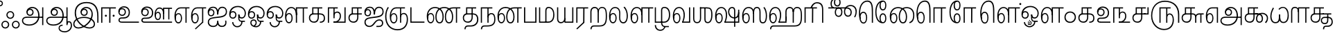 SplineFontDB: 3.0
FontName: Ayanna-ExtraBold
FullName: Ayanna
FamilyName: Ayanna
Weight: Bold
Copyright: Copyright (c) 2015 mooniak (http://mooniak.com)
Version: 0
ItalicAngle: 0
UnderlinePosition: 0
UnderlineWidth: 0
Ascent: 800
Descent: 200
InvalidEm: 0
UFOAscent: 800
UFODescent: -200
LayerCount: 3
Layer: 0 0 "Back" 1
Layer: 1 0 "Fore" 0
Layer: 2 0 "fix" 1
StyleMap: 0x0040
FSType: 0
OS2Version: 0
OS2_WeightWidthSlopeOnly: 0
OS2_UseTypoMetrics: 0
CreationTime: 1453642251
ModificationTime: 1502854088
PfmFamily: 16
TTFWeight: 400
TTFWidth: 5
LineGap: 0
VLineGap: 0
Panose: 2 0 6 0 0 0 0 0 0 0
OS2TypoAscent: 800
OS2TypoAOffset: 0
OS2TypoDescent: -200
OS2TypoDOffset: 0
OS2TypoLinegap: 0
OS2WinAscent: 954
OS2WinAOffset: 0
OS2WinDescent: 386
OS2WinDOffset: 0
HheadAscent: 954
HheadAOffset: 0
HheadDescent: -386
HheadDOffset: 0
OS2SubXSize: 841
OS2SubYSize: 780
OS2SubXOff: 0
OS2SubYOff: 240
OS2SupXSize: 841
OS2SupYSize: 780
OS2SupXOff: 0
OS2SupYOff: 601
OS2StrikeYSize: 60
OS2StrikeYPos: 300
OS2CapHeight: 700
OS2XHeight: 500
OS2Vendor: 'ACE '
OS2CodePages: 00000001.00000000
OS2UnicodeRanges: 80108003.00002042.00000000.00000000
Lookup: 260 0 0 "blwmBelowBaseMarkinTamillookup1" { "blwmBelowBaseMarkinTamillookup1 subtable"  } ['blwm' ('taml' <'dflt' > 'DFLT' <'dflt' > ) ]
Lookup: 260 0 0 "abvmAboveBaseMarkinTamillookup0" { "abvmAboveBaseMarkinTamillookup0 subtable"  } ['abvm' ('taml' <'dflt' > 'DFLT' <'dflt' > ) ]
DEI: 91125
LangName: 1033 "Copyright (c) 2015 mooniak (http://mooniak.com)" "" "" "" "" "Version "
PickledDataWithLists: "(dp1
S'public.glyphOrder'
p2
(lp3
S'tml_A'
p4
aS'tml_Aa'
p5
aS'tml_I'
p6
aS'tml_Ii'
p7
aS'tml_U'
p8
aS'tml_Uu'
p9
aS'tml_E'
p10
aS'tml_Ee'
p11
aS'tml_Ai'
p12
aS'tml_O'
p13
aS'tml_Oo'
p14
aS'tml_Au'
p15
aS'tml_Ka'
p16
aS'tml_Nga'
p17
aS'tml_Ca'
p18
aS'tml_Ja'
p19
aS'tml_Nya'
p20
aS'tml_Tta'
p21
aS'tml_Nna'
p22
aS'tml_Ta'
p23
aS'tml_Na'
p24
aS'tml_Nnna'
p25
aS'tml_Pa'
p26
aS'tml_Ma'
p27
aS'tml_Ya'
p28
aS'tml_Ra'
p29
aS'tml_Rra'
p30
aS'tml_La'
p31
aS'tml_Lla'
p32
aS'tml_Llla'
p33
aS'tml_Va'
p34
aS'tml_Sha'
p35
aS'tml_Ssa'
p36
aS'tml_Sa'
p37
aS'tml_Ha'
p38
aS'tml_Om'
p39
aS'tml_Visarga'
p40
aS'tml_Ten'
p41
aS'tml_Hundred'
p42
aS'tml_Thousand'
p43
aS'tml_Zero'
p44
aS'tml_One'
p45
aS'tml_Two'
p46
aS'tml_Three'
p47
aS'tml_Four'
p48
aS'tml_Five'
p49
aS'tml_Six'
p50
aS'tml_Seven'
p51
aS'tml_Eight'
p52
aS'tml_Nine'
p53
aS'space'
p54
aS'tml_Rupee'
p55
aS'tml_Day'
p56
aS'tml_Month'
p57
aS'tml_Year'
p58
aS'tml_Debit'
p59
aS'tml_Credit'
p60
aS'tml_Above'
p61
aS'tml_Number'
p62
aS'tml_MatraIi'
p63
aS'tml_Virama'
p64
aS'tml_Anusvara'
p65
aS'tml_MatraAa'
p66
aS'tml_MatraI'
p67
aS'tml_MatraU'
p68
aS'tml_MatraUu'
p69
aS'tml_MatraE'
p70
aS'tml_MatraEe'
p71
aS'tml_MatraAi'
p72
aS'tml_MatraO'
p73
aS'tml_MatraOo'
p74
aS'tml_MatraAu'
p75
aS'tml_AuLengthmark'
p76
aS'tml_CUu'
p77
aS'tml_CU'
p78
aS'tml_KSsa'
p79
aS'tml_KU'
p80
aS'tml_KUu'
p81
aS'tml_LllU'
p82
aS'tml_LllUu'
p83
aS'tml_LlUu'
p84
aS'tml_LlU'
p85
aS'tml_LU'
p86
aS'tml_LUu'
p87
aS'tml_MatraAi.alt'
p88
aS'tml_MatraI.alt1'
p89
aS'tml_MatraI.alt2'
p90
aS'tml_MatraI.alt3'
p91
aS'tml_MatraI.alt4'
p92
aS'tml_MatraI.alt5'
p93
aS'tml_MatraI.alt6'
p94
aS'tml_MatraI.stylalt1'
p95
aS'tml_MatraIi.alt1'
p96
aS'tml_MatraU.alt1'
p97
aS'tml_MatraIi.stylalt1'
p98
aS'tml_MU'
p99
aS'tml_MUu'
p100
aS'tml_NgUu'
p101
aS'tml_NnAa.alt'
p102
aS'tml_NnnAa.alt'
p103
aS'tml_NnnUu'
p104
aS'tml_NnnU'
p105
aS'tml_NnU'
p106
aS'tml_NnUu'
p107
aS'tml_NU'
p108
aS'tml_NUu'
p109
aS'tml_NyUu'
p110
aS'tml_NyU'
p111
aS'tml_PUu'
p112
aS'tml_RrAa.alt'
p113
aS'tml_RrUu'
p114
aS'tml_RrU'
p115
aS'tml_RU'
p116
aS'tml_RUu'
p117
aS'tml_Shree'
p118
aS'tml_TtI'
p119
aS'tml_TtU'
p120
aS'tml_TtIi'
p121
aS'tml_TU'
p122
aS'tml_TUu'
p123
aS'tml_TtUu'
p124
aS'tml_YUu'
p125
aS'tml_MatraIi.alt2'
p126
aS'tml_KSsU'
p127
aS'tml_KSsUu'
p128
aS'tml_MatraI.alt7'
p129
aS'tml_MatraI.alt8'
p130
aS'tml_MatraIi.alt3'
p131
aS'tml_Ra.alt'
p132
aS'tml_RI.alt'
p133
aS'tml_RIi.alt'
p134
aS'tml_SsU'
p135
aS'tml_SI'
p136
aS'tml_SIi'
p137
aS'tml_SsUu'
p138
aS'tml_SU'
p139
aS'tml_SUu'
p140
aS'tml_VUu'
p141
asS'com.typemytype.robofont.guides'
p142
(lp143
(dp144
S'y'
I-106
sS'x'
I933
sS'angle'
p145
I0
sS'isGlobal'
p146
I01
sa(dp147
S'y'
I-148
sS'x'
I985
sg145
I0
sg146
I01
sa(dp148
S'y'
I-342
sS'x'
I652
sg145
I0
sg146
I01
sa(dp149
S'y'
I576
sS'x'
I671
sg145
I0
sg146
I01
sa(dp150
S'y'
I560
sS'x'
I686
sg145
I0
sg146
I01
sasS'com.schriftgestaltung.fontMasterID'
p151
S'E14DABE6-6E32-45CC-852E-073741854548'
p152
sS'GSDimensionPlugin.Dimensions'
p153
(dp154
S'E14DABE6-6E32-45CC-852E-073741854548'
p155
(dp156
sS'A6FF5082-DE18-4D2D-8E01-54AF1261B41D'
p157
(dp158
ssS'com.schriftgestaltung.useNiceNames'
p159
I0
sS'com.schriftgestaltung.weightValue'
p160
I0
sS'com.schriftgestaltung.glyphOrder'
p161
(lp162
S'tml_A'
p163
aS'tml_Aa'
p164
aS'tml_I'
p165
aS'tml_Ii'
p166
aS'tml_U'
p167
aS'tml_Uu'
p168
aS'tml_E'
p169
aS'tml_Ee'
p170
aS'tml_Ai'
p171
aS'tml_O'
p172
aS'tml_Oo'
p173
aS'tml_Au'
p174
aS'tml_Ka'
p175
aS'tml_Nga'
p176
aS'tml_Ca'
p177
aS'tml_Ja'
p178
aS'tml_Nya'
p179
aS'tml_Tta'
p180
aS'tml_Nna'
p181
aS'tml_Ta'
p182
aS'tml_Na'
p183
aS'tml_Nnna'
p184
aS'tml_Pa'
p185
aS'tml_Ma'
p186
aS'tml_Ya'
p187
aS'tml_Ra'
p188
aS'tml_Rra'
p189
aS'tml_La'
p190
aS'tml_Lla'
p191
aS'tml_Llla'
p192
aS'tml_Va'
p193
aS'tml_Sha'
p194
aS'tml_Ssa'
p195
aS'tml_Sa'
p196
aS'tml_Ha'
p197
aS'tml_Om'
p198
aS'tml_Visarga'
p199
aS'tml_Ten'
p200
aS'tml_Hundred'
p201
aS'tml_Thousand'
p202
aS'tml_Zero'
p203
aS'tml_One'
p204
aS'tml_Two'
p205
aS'tml_Three'
p206
aS'tml_Four'
p207
aS'tml_Five'
p208
aS'tml_Six'
p209
aS'tml_Seven'
p210
aS'tml_Eight'
p211
aS'tml_Nine'
p212
aS'space'
p213
aS'tml_Rupee'
p214
aS'tml_Day'
p215
aS'tml_Month'
p216
aS'tml_Year'
p217
aS'tml_Debit'
p218
aS'tml_Credit'
p219
aS'tml_Above'
p220
aS'tml_Number'
p221
aS'tml_MatraIi'
p222
aS'tml_Virama'
p223
aS'tml_Anusvara'
p224
aS'tml_MatraAa'
p225
aS'tml_MatraI'
p226
aS'tml_MatraU'
p227
aS'tml_MatraUu'
p228
aS'tml_MatraE'
p229
aS'tml_MatraEe'
p230
aS'tml_MatraAi'
p231
aS'tml_MatraO'
p232
aS'tml_MatraOo'
p233
aS'tml_MatraAu'
p234
aS'tml_AuLengthmark'
p235
aS'tml_CUu'
p236
aS'tml_CU'
p237
aS'tml_KSsa'
p238
aS'tml_KU'
p239
aS'tml_KUu'
p240
aS'tml_LllU'
p241
aS'tml_LllUu'
p242
aS'tml_LlUu'
p243
aS'tml_LlU'
p244
aS'tml_LU'
p245
aS'tml_LUu'
p246
aS'tml_MatraAi.alt'
p247
aS'tml_MatraI.alt1'
p248
aS'tml_MatraI.alt2'
p249
aS'tml_MatraI.alt3'
p250
aS'tml_MatraI.alt4'
p251
aS'tml_MatraI.alt5'
p252
aS'tml_MatraI.alt6'
p253
aS'tml_MatraI.stylalt1'
p254
aS'tml_MatraIi.alt1'
p255
aS'tml_MatraU.alt1'
p256
aS'tml_MatraIi.stylalt1'
p257
aS'tml_MU'
p258
aS'tml_MUu'
p259
aS'tml_NgUu'
p260
aS'tml_NnAa.alt'
p261
aS'tml_NnnAa.alt'
p262
aS'tml_NnnUu'
p263
aS'tml_NnnU'
p264
aS'tml_NnU'
p265
aS'tml_NnUu'
p266
aS'tml_NU'
p267
aS'tml_NUu'
p268
aS'tml_NyUu'
p269
aS'tml_NyU'
p270
aS'tml_PUu'
p271
aS'tml_RrAa.alt'
p272
aS'tml_RrUu'
p273
aS'tml_RrU'
p274
aS'tml_RU'
p275
aS'tml_RUu'
p276
aS'tml_Shree'
p277
aS'tml_TtI'
p278
aS'tml_TtU'
p279
aS'tml_TtIi'
p280
aS'tml_TU'
p281
aS'tml_TUu'
p282
aS'tml_TtUu'
p283
aS'tml_YUu'
p284
aS'tml_A.001'
p285
aS'tml_MatraIi.alt2'
p286
aS'newGlyph.001'
p287
asS'com.schriftgestaltung.weight'
p288
S'Light'
p289
sS'com.schriftgestaltung.widthValue'
p290
I0
s."
Encoding: Custom
UnicodeInterp: none
NameList: AGL For New Fonts
DisplaySize: -96
AntiAlias: 1
FitToEm: 1
WinInfo: 0 8 2
BeginPrivate: 1
BlueShift 1 0
EndPrivate
AnchorClass2: "MatraU.alt1" "blwmBelowBaseMarkinTamillookup1 subtable" "MatraIi.alt3" "abvmAboveBaseMarkinTamillookup0 subtable" "MatraI.alt4" "abvmAboveBaseMarkinTamillookup0 subtable" "MatraI.alt3" "abvmAboveBaseMarkinTamillookup0 subtable" "MatraI.alt5" "abvmAboveBaseMarkinTamillookup0 subtable" "MatraIi.alt2" "abvmAboveBaseMarkinTamillookup0 subtable" "MatraAi.alt" "abvmAboveBaseMarkinTamillookup0 subtable" "MatraI.alt1" "abvmAboveBaseMarkinTamillookup0 subtable" "MatraI.alt8" "abvmAboveBaseMarkinTamillookup0 subtable" "MatraI.alt7" "abvmAboveBaseMarkinTamillookup0 subtable" "MatraUu" "blwmBelowBaseMarkinTamillookup1 subtable" "MatraU" "blwmBelowBaseMarkinTamillookup1 subtable" "MatraI.alt6" "abvmAboveBaseMarkinTamillookup0 subtable" "MatraIi.alt1" "abvmAboveBaseMarkinTamillookup0 subtable" "MatraIi.stylalt1" "abvmAboveBaseMarkinTamillookup0 subtable" "MatraI.alt2" "abvmAboveBaseMarkinTamillookup0 subtable" "virama" "abvmAboveBaseMarkinTamillookup0 subtable" "MatraI.stylalt1" "abvmAboveBaseMarkinTamillookup0 subtable" "MatraIi" "abvmAboveBaseMarkinTamillookup0 subtable"
BeginChars: 141 138

StartChar: space
Encoding: 0 32 0
GlifName: space
Width: 220
VWidth: 0
GlyphClass: 2
Flags: HW
LayerCount: 3
EndChar

StartChar: tml_A
Encoding: 1 2949 1
GlifName: tml_A_
Width: 863
VWidth: 0
GlyphClass: 2
Flags: W
LayerCount: 3
Fore
SplineSet
771 -85 m 257
 771 559 l 257
 813 559 l 257
 813 -85 l 257
 771 -85 l 257
335 291 m 256
 389 291 420 333 420 384 c 256
 420 439 375 469 332 469 c 256
 275 469 246 426 246 385 c 257
 219 389 l 257
 219 455 264 511 335 511 c 256
 399 511 462 464 462 381 c 256
 462 304 412 249 334 249 c 256
 258 249 203 300 203 385 c 256
 203 489 286 573 417 573 c 256
 593 573 675 420 675 256 c 256
 675 29 519 -104 302 -104 c 256
 138 -104 42 -28 42 77 c 256
 42 149 88 221 226 221 c 258
 799 221 l 257
 799 179 l 257
 233 179 l 258
 139 179 84 150 84 79 c 256
 84 -7 169 -62 296 -62 c 256
 503 -62 630 74 630 256 c 256
 630 371 580 531 415 531 c 256
 311 531 246 468 246 385 c 256
 246 316 293 291 335 291 c 256
  PathStart: -2
EndSplineSet
Layer: 2
SplineSet
771 -85 m 257
 771 559 l 257
 813 559 l 257
 813 -85 l 257
 771 -85 l 257
335 291 m 256
 389 291 420 333 420 384 c 256
 420 439 375 469 332 469 c 256
 275 469 246 426 246 385 c 257
 219 389 l 257
 219 455 264 511 335 511 c 256
 399 511 462 464 462 381 c 256
 462 304 412 249 334 249 c 256
 258 249 203 300 203 385 c 256
 203 489 286 573 417 573 c 256
 593 573 675 420 675 256 c 256
 675 29 519 -104 302 -104 c 256
 138 -104 42 -28 42 77 c 256
 42 149 88 221 226 221 c 258
 799 221 l 257
 799 179 l 257
 233 179 l 258
 139 179 84 150 84 79 c 256
 84 -7 169 -62 296 -62 c 256
 503 -62 630 74 630 256 c 256
 630 371 580 531 415 531 c 256
 311 531 246 468 246 385 c 256
 246 316 293 291 335 291 c 256
EndSplineSet
EndChar

StartChar: tml_Aa
Encoding: 2 2950 2
GlifName: tml_A_a
Width: 972
VWidth: 0
GlyphClass: 2
Flags: W
LayerCount: 3
Fore
SplineSet
771 -85 m 257
 771 559 l 257
 813 559 l 257
 813 -85 l 257
 771 -85 l 257
335 291 m 256
 389 291 420 333 420 384 c 256
 420 439 375 469 332 469 c 256
 275 469 246 426 246 385 c 257
 219 389 l 257
 219 455 264 511 335 511 c 256
 399 511 462 464 462 381 c 256
 462 304 412 249 334 249 c 256
 258 249 203 300 203 385 c 256
 203 489 286 573 417 573 c 256
 593 573 675 420 675 256 c 256
 675 29 519 -104 302 -104 c 256
 138 -104 42 -28 42 77 c 256
 42 149 88 221 226 221 c 258
 799 221 l 257
 799 179 l 257
 233 179 l 258
 139 179 84 150 84 79 c 256
 84 -7 169 -62 296 -62 c 256
 503 -62 630 74 630 256 c 256
 630 371 580 531 415 531 c 256
 311 531 246 468 246 385 c 256
 246 316 293 291 335 291 c 256
  PathStart: -2
528 -191 m 256
 528 -266 605 -307 709 -307 c 256
 812 -307 930 -234 930 -98 c 256
 930 -49 916 17 861 17 c 256
 822 17 813 -15 813 -42 c 257
 779 -21 l 257
 782 20 811 60 861 59 c 256
 922 58 972 9 972 -98 c 256
 972 -253 844 -349 709 -349 c 256
 580 -349 488 -289 488 -192 c 256
 488 -108 552 -68 634 -68 c 257
 634 -110 l 257
 562 -110 528 -136 528 -191 c 256
  PathStart: -2
EndSplineSet
PickledDataWithLists: "(dp1
S'com.typemytype.robofont.layerData'
p2
(dp3
S'Light Jan 19 16, 17:06'
p4
(dp5
S'name'
p6
S'tml_Aa'
p7
sS'lib'
p8
(dp9
sS'unicodes'
p10
(lp11
sS'width'
p12
I1022
sS'contours'
p13
(lp14
(dp15
S'points'
p16
(lp17
(dp18
S'segmentType'
p19
S'line'
p20
sS'x'
I759
sS'smooth'
p21
I00
sS'y'
I-85
sa(dp22
g19
S'line'
p23
sS'x'
I759
sg21
I00
sS'y'
I559
sa(dp24
g19
S'line'
p25
sS'x'
I801
sg21
I00
sS'y'
I559
sa(dp26
g19
S'line'
p27
sS'x'
I801
sg21
I00
sS'y'
I-85
sasa(dp28
g16
(lp29
(dp30
S'y'
I316
sS'x'
I234
sg21
I00
sa(dp31
S'y'
I291
sS'x'
I281
sg21
I00
sa(dp32
g19
S'curve'
p33
sS'x'
I323
sg21
I01
sS'y'
I291
sa(dp34
S'y'
I291
sS'x'
I377
sg21
I00
sa(dp35
S'y'
I333
sS'x'
I408
sg21
I00
sa(dp36
g19
S'curve'
p37
sS'x'
I408
sg21
I01
sS'y'
I384
sa(dp38
S'y'
I439
sS'x'
I408
sg21
I00
sa(dp39
S'y'
I469
sS'x'
I363
sg21
I00
sa(dp40
g19
S'curve'
p41
sS'x'
I320
sg21
I01
sS'y'
I469
sa(dp42
S'y'
I469
sS'x'
I263
sg21
I00
sa(dp43
S'y'
I426
sS'x'
I234
sg21
I00
sa(dp44
g19
S'curve'
p45
sS'x'
I234
sg21
I00
sS'y'
I385
sa(dp46
g19
S'line'
p47
sS'x'
I207
sg21
I00
sS'y'
I389
sa(dp48
S'y'
I455
sS'x'
I207
sg21
I00
sa(dp49
S'y'
I511
sS'x'
I252
sg21
I00
sa(dp50
g19
S'curve'
p51
sS'x'
I323
sg21
I01
sS'y'
I511
sa(dp52
S'y'
I511
sS'x'
I387
sg21
I00
sa(dp53
S'y'
I464
sS'x'
I450
sg21
I00
sa(dp54
g19
S'curve'
p55
sS'x'
I450
sg21
I01
sS'y'
I381
sa(dp56
S'y'
I304
sS'x'
I450
sg21
I00
sa(dp57
S'y'
I249
sS'x'
I400
sg21
I00
sa(dp58
g19
S'curve'
p59
sS'x'
I322
sg21
I01
sS'y'
I249
sa(dp60
S'y'
I249
sS'x'
I246
sg21
I00
sa(dp61
S'y'
I300
sS'x'
I191
sg21
I00
sa(dp62
g19
S'curve'
p63
sS'x'
I191
sg21
I01
sS'y'
I385
sa(dp64
S'y'
I489
sS'x'
I191
sg21
I00
sa(dp65
S'y'
I573
sS'x'
I274
sg21
I00
sa(dp66
g19
S'curve'
p67
sS'x'
I405
sg21
I01
sS'y'
I573
sa(dp68
S'y'
I573
sS'x'
I581
sg21
I00
sa(dp69
S'y'
I420
sS'x'
I663
sg21
I00
sa(dp70
g19
S'curve'
p71
sS'x'
I663
sg21
I01
sS'y'
I256
sa(dp72
S'y'
I29
sS'x'
I663
sg21
I00
sa(dp73
S'y'
I-104
sS'x'
I507
sg21
I00
sa(dp74
g19
S'curve'
p75
sS'x'
I290
sg21
I01
sS'y'
I-104
sa(dp76
S'y'
I-104
sS'x'
I126
sg21
I00
sa(dp77
S'y'
I-28
sS'x'
I30
sg21
I00
sa(dp78
g19
S'curve'
p79
sS'x'
I30
sg21
I01
sS'y'
I77
sa(dp80
S'y'
I149
sS'x'
I30
sg21
I00
sa(dp81
S'y'
I221
sS'x'
I76
sg21
I00
sa(dp82
g19
S'curve'
p83
sS'x'
I214
sg21
I01
sS'y'
I221
sa(dp84
g19
S'line'
p85
sS'x'
I787
sg21
I00
sS'y'
I221
sa(dp86
g19
S'line'
p87
sS'x'
I787
sg21
I00
sS'y'
I179
sa(dp88
g19
S'line'
p89
sS'x'
I221
sg21
I01
sS'y'
I179
sa(dp90
S'y'
I179
sS'x'
I127
sg21
I00
sa(dp91
S'y'
I150
sS'x'
I72
sg21
I00
sa(dp92
g19
S'curve'
p93
sS'x'
I72
sg21
I01
sS'y'
I79
sa(dp94
S'y'
I-7
sS'x'
I72
sg21
I00
sa(dp95
S'y'
I-62
sS'x'
I157
sg21
I00
sa(dp96
g19
S'curve'
p97
sS'x'
I284
sg21
I01
sS'y'
I-62
sa(dp98
S'y'
I-62
sS'x'
I491
sg21
I00
sa(dp99
S'y'
I74
sS'x'
I618
sg21
I00
sa(dp100
g19
S'curve'
p101
sS'x'
I618
sg21
I01
sS'y'
I256
sa(dp102
S'y'
I371
sS'x'
I618
sg21
I00
sa(dp103
S'y'
I531
sS'x'
I568
sg21
I00
sa(dp104
g19
S'curve'
p105
sS'x'
I403
sg21
I01
sS'y'
I531
sa(dp106
S'y'
I531
sS'x'
I299
sg21
I00
sa(dp107
S'y'
I468
sS'x'
I234
sg21
I00
sa(dp108
g19
S'curve'
p109
sS'x'
I234
sg21
I01
sS'y'
I385
sasa(dp110
g16
(lp111
(dp112
S'y'
I-110
sS'x'
I530
sg21
I00
sa(dp113
S'y'
I-132
sS'x'
I492
sg21
I00
sa(dp114
g19
S'curve'
p115
sS'x'
I492
sg21
I01
sS'y'
I-184
sa(dp116
S'y'
I-262
sS'x'
I492
sg21
I00
sa(dp117
S'y'
I-307
sS'x'
I583
sg21
I00
sa(dp118
g19
S'curve'
p119
sS'x'
I687
sg21
I01
sS'y'
I-307
sa(dp120
S'y'
I-307
sS'x'
I820
sg21
I00
sa(dp121
S'y'
I-214
sS'x'
I928
sg21
I00
sa(dp122
g19
S'curve'
p123
sS'x'
I928
sg21
I01
sS'y'
I-98
sa(dp124
S'y'
I-49
sS'x'
I928
sg21
I00
sa(dp125
S'y'
I17
sS'x'
I920
sg21
I00
sa(dp126
g19
S'curve'
p127
sS'x'
I858
sg21
I01
sS'y'
I17
sa(dp128
S'y'
I17
sS'x'
I807
sg21
I00
sa(dp129
S'y'
I-25
sS'x'
I801
sg21
I00
sa(dp130
g19
S'curve'
p131
sS'x'
I801
sg21
I00
sS'y'
I-42
sa(dp132
g19
S'line'
p133
sS'x'
I767
sg21
I00
sS'y'
I-21
sa(dp134
S'y'
I20
sS'x'
I770
sg21
I00
sa(dp135
S'y'
I60
sS'x'
I802
sg21
I00
sa(dp136
g19
S'curve'
p137
sS'x'
I858
sg21
I01
sS'y'
I59
sa(dp138
S'y'
I58
sS'x'
I925
sg21
I00
sa(dp139
S'y'
I9
sS'x'
I970
sg21
I00
sa(dp140
g19
S'curve'
p141
sS'x'
I970
sg21
I01
sS'y'
I-98
sa(dp142
S'y'
I-237
sS'x'
I970
sg21
I00
sa(dp143
S'y'
I-349
sS'x'
I852
sg21
I00
sa(dp144
g19
S'curve'
p145
sS'x'
I697
sg21
I01
sS'y'
I-349
sa(dp146
S'y'
I-349
sS'x'
I568
sg21
I00
sa(dp147
S'y'
I-282
sS'x'
I452
sg21
I00
sa(dp148
g19
S'curve'
p149
sS'x'
I452
sg21
I01
sS'y'
I-185
sa(dp150
S'y'
I-121
sS'x'
I452
sg21
I00
sa(dp151
S'y'
I-68
sS'x'
I496
sg21
I00
sa(dp152
g19
S'curve'
p153
sS'x'
I602
sg21
I00
sS'y'
I-68
sa(dp154
g19
S'line'
p155
sS'x'
I602
sg21
I00
sS'y'
I-110
sasa(dp156
g16
(lp157
(dp158
S'y'
I-161
sS'x'
I570
sg21
I00
sa(dp159
S'y'
I-163
sS'x'
I550
sg21
I00
sa(dp160
g19
S'curve'
p161
sS'x'
I550
sg21
I01
sS'y'
I-186
sa(dp162
S'y'
I-222
sS'x'
I550
sg21
I00
sa(dp163
S'y'
I-258
sS'x'
I610
sg21
I00
sa(dp164
g19
S'curve'
p165
sS'x'
I696
sg21
I01
sS'y'
I-258
sa(dp166
S'y'
I-258
sS'x'
I783
sg21
I00
sa(dp167
S'y'
I-208
sS'x'
I874
sg21
I00
sa(dp168
g19
S'curve'
p169
sS'x'
I874
sg21
I01
sS'y'
I-95
sa(dp170
S'y'
I-44
sS'x'
I874
sg21
I00
sa(dp171
S'y'
I-22
sS'x'
I847
sg21
I00
sa(dp172
g19
S'curve'
p173
sS'x'
I825
sg21
I01
sS'y'
I-22
sa(dp174
S'y'
I-22
sS'x'
I812
sg21
I00
sa(dp175
S'y'
I-30
sS'x'
I801
sg21
I00
sa(dp176
g19
S'curve'
p177
sS'x'
I801
sg21
I00
sS'y'
I-47
sa(dp178
g19
S'line'
p179
sS'x'
I745
sg21
I00
sS'y'
I5
sa(dp180
S'y'
I43
sS'x'
I773
sg21
I00
sa(dp181
S'y'
I59
sS'x'
I805
sg21
I00
sa(dp182
g19
S'curve'
p183
sS'x'
I836
sg21
I01
sS'y'
I58
sa(dp184
S'y'
I58
sS'x'
I903
sg21
I00
sa(dp185
S'y'
I9
sS'x'
I970
sg21
I00
sa(dp186
g19
S'curve'
p187
sS'x'
I970
sg21
I01
sS'y'
I-98
sa(dp188
S'y'
I-246
sS'x'
I970
sg21
I00
sa(dp189
S'y'
I-350
sS'x'
I844
sg21
I00
sa(dp190
g19
S'curve'
p191
sS'x'
I696
sg21
I01
sS'y'
I-350
sa(dp192
S'y'
I-350
sS'x'
I562
sg21
I00
sa(dp193
S'y'
I-281
sS'x'
I452
sg21
I00
sa(dp194
g19
S'curve'
p195
sS'x'
I452
sg21
I01
sS'y'
I-186
sa(dp196
S'y'
I-118
sS'x'
I452
sg21
I00
sa(dp197
S'y'
I-69
sS'x'
I501
sg21
I00
sa(dp198
g19
S'curve'
p199
sS'x'
I602
sg21
I00
sS'y'
I-69
sa(dp200
g19
S'line'
p201
sS'x'
I602
sg21
I00
sS'y'
I-161
sasasS'components'
p202
(lp203
sS'anchors'
p204
(lp205
sss."
Layer: 2
SplineSet
771 -85 m 257
 771 559 l 257
 813 559 l 257
 813 -85 l 257
 771 -85 l 257
335 291 m 256
 389 291 420 333 420 384 c 256
 420 439 375 469 332 469 c 256
 275 469 246 426 246 385 c 257
 219 389 l 257
 219 455 264 511 335 511 c 256
 399 511 462 464 462 381 c 256
 462 304 412 249 334 249 c 256
 258 249 203 300 203 385 c 256
 203 489 286 573 417 573 c 256
 593 573 675 420 675 256 c 256
 675 29 519 -104 302 -104 c 256
 138 -104 42 -28 42 77 c 256
 42 149 88 221 226 221 c 258
 799 221 l 257
 799 179 l 257
 233 179 l 258
 139 179 84 150 84 79 c 256
 84 -7 169 -62 296 -62 c 256
 503 -62 630 74 630 256 c 256
 630 371 580 531 415 531 c 256
 311 531 246 468 246 385 c 256
 246 316 293 291 335 291 c 256
528 -191 m 256
 528 -266 605 -307 709 -307 c 256
 812 -307 930 -234 930 -98 c 256
 930 -49 916 17 861 17 c 256
 822 17 813 -15 813 -42 c 257
 779 -21 l 257
 782 20 811 60 861 59 c 256
 922 58 972 9 972 -98 c 256
 972 -253 844 -349 709 -349 c 256
 580 -349 488 -289 488 -192 c 256
 488 -108 552 -68 634 -68 c 257
 634 -110 l 257
 562 -110 528 -136 528 -191 c 256
EndSplineSet
EndChar

StartChar: tml_Above
Encoding: 3 3064 3
GlifName: tml_A_bove
Width: 1166
VWidth: 0
GlyphClass: 2
Flags: W
LayerCount: 3
Fore
SplineSet
386 755 m 256
 590 755 687 537 687 346 c 256
 687 63 602 -32 510 -32 c 256
 444 -32 388 7 388 126 c 256
 388 275 490 402 623 402 c 256
 745 402 810 309 806 198 c 256
 804 131 776 70 756 42 c 257
 1041 42 l 258
 1077 42 1089 49 1089 68 c 256
 1089 82 1083 88 1043 112 c 258
 920 189 l 257
 852 227 827 270 827 313 c 256
 827 393 880 420 930 420 c 256
 1001 420 1046 359 1021 250 c 258
 930 -148 l 257
 887 -148 l 257
 973 230 l 258
 1000 333 974 378 928 378 c 256
 888 378 869 348 869 317 c 256
 869 291 881 264 910 246 c 258
 1049 158 l 258
 1112 121 1126 106 1126 77 c 256
 1126 32 1106 0 1045 0 c 258
 697 0 l 257
 697 31 l 257
 738 86 764 136 764 196 c 256
 764 300 704 360 624 360 c 256
 508 360 430 240 430 126 c 256
 430 51 456 10 505 10 c 256
 585 10 645 111 645 354 c 256
 645 507 558 710 382 710 c 256
 238 710 87 563 87 313 c 256
 87 180 124 12 212 12 c 256
 285 12 299 115 299 180 c 256
 299 265 267 357 190 357 c 256
 118 357 79 250 109 137 c 257
 69 175 l 257
 53 310 104 399 190 399 c 256
 279 399 339 311 339 187 c 256
 339 83 313 -30 212 -30 c 256
 70 -30 42 191 42 320 c 256
 42 570 185 755 386 755 c 256
  PathStart: -2
EndSplineSet
PickledDataWithLists: "(dp1
S'com.typemytype.robofont.guides'
p2
(lp3
(dp4
S'y'
I755
sS'x'
I-206
sS'angle'
p5
I0
sS'isGlobal'
p6
I00
sasS'com.typemytype.robofont.layerData'
p7
(dp8
S'Light Jan 21 16, 04:53'
p9
(dp10
S'name'
p11
S'tml_Above'
p12
sS'lib'
p13
(dp14
sS'unicodes'
p15
(lp16
sS'width'
p17
I1144
sS'contours'
p18
(lp19
(dp20
S'points'
p21
(lp22
(dp23
S'y'
I579
sS'x'
I35
sS'smooth'
p24
I00
sa(dp25
S'y'
I756
sS'x'
I193
sg24
I00
sa(dp26
S'segmentType'
p27
S'curve'
p28
sS'x'
I378
sg24
I01
sS'y'
I756
sa(dp29
S'y'
I756
sS'x'
I561
sg24
I00
sa(dp30
S'y'
I586
sS'x'
I681
sg24
I00
sa(dp31
g27
S'curve'
p32
sS'x'
I681
sg24
I01
sS'y'
I339
sa(dp33
S'y'
I140
sS'x'
I681
sg24
I00
sa(dp34
S'y'
I-27
sS'x'
I624
sg24
I00
sa(dp35
g27
S'curve'
p36
sS'x'
I506
sg24
I01
sS'y'
I-27
sa(dp37
S'y'
I-27
sS'x'
I425
sg24
I00
sa(dp38
S'y'
I20
sS'x'
I374
sg24
I00
sa(dp39
g27
S'curve'
p40
sS'x'
I374
sg24
I01
sS'y'
I110
sa(dp41
S'y'
I260
sS'x'
I374
sg24
I00
sa(dp42
S'y'
I404
sS'x'
I465
sg24
I00
sa(dp43
g27
S'curve'
p44
sS'x'
I616
sg24
I01
sS'y'
I404
sa(dp45
S'y'
I404
sS'x'
I719
sg24
I00
sa(dp46
S'y'
I328
sS'x'
I820
sg24
I00
sa(dp47
g27
S'curve'
p48
sS'x'
I820
sg24
I01
sS'y'
I190
sa(dp49
S'y'
I157
sS'x'
I820
sg24
I00
sa(dp50
S'y'
I125
sS'x'
I811
sg24
I00
sa(dp51
g27
S'curve'
p52
sS'x'
I797
sg24
I00
sS'y'
I97
sa(dp53
g27
S'line'
p54
sS'x'
I1069
sg24
I01
sS'y'
I97
sa(dp55
S'y'
I97
sS'x'
I1073
sg24
I00
sa(dp56
S'y'
I100
sS'x'
I1080
sg24
I00
sa(dp57
g27
S'curve'
p58
sS'x'
I1080
sg24
I01
sS'y'
I107
sa(dp59
S'y'
I114
sS'x'
I1080
sg24
I00
sa(dp60
S'y'
I118
sS'x'
I1075
sg24
I00
sa(dp61
g27
S'curve'
p62
sS'x'
I1070
sg24
I01
sS'y'
I121
sa(dp63
g27
S'line'
p64
sS'x'
I902
sg24
I01
sS'y'
I228
sa(dp65
S'y'
I253
sS'x'
I862
sg24
I00
sa(dp66
S'y'
I288
sS'x'
I838
sg24
I00
sa(dp67
g27
S'curve'
p68
sS'x'
I839
sg24
I01
sS'y'
I335
sa(dp69
S'y'
I425
sS'x'
I840
sg24
I00
sa(dp70
S'y'
I461
sS'x'
I910
sg24
I00
sa(dp71
g27
S'curve'
p72
sS'x'
I964
sg24
I01
sS'y'
I461
sa(dp73
S'y'
I461
sS'x'
I1063
sg24
I00
sa(dp74
S'y'
I376
sS'x'
I1097
sg24
I00
sa(dp75
g27
S'curve'
p76
sS'x'
I1079
sg24
I01
sS'y'
I296
sa(dp77
g27
S'line'
p78
sS'x'
I981
sg24
I00
sS'y'
I-148
sa(dp79
g27
S'line'
p80
sS'x'
I879
sg24
I00
sS'y'
I-148
sa(dp81
g27
S'line'
p82
sS'x'
I979
sg24
I01
sS'y'
I300
sa(dp83
S'y'
I309
sS'x'
I981
sg24
I00
sa(dp84
S'y'
I363
sS'x'
I993
sg24
I00
sa(dp85
g27
S'curve'
p86
sS'x'
I962
sg24
I01
sS'y'
I363
sa(dp87
S'y'
I363
sS'x'
I944
sg24
I00
sa(dp88
S'y'
I351
sS'x'
I937
sg24
I00
sa(dp89
g27
S'curve'
p90
sS'x'
I937
sg24
I01
sS'y'
I340
sa(dp91
S'y'
I325
sS'x'
I937
sg24
I00
sa(dp92
S'y'
I319
sS'x'
I944
sg24
I00
sa(dp93
g27
S'curve'
p94
sS'x'
I963
sg24
I00
sS'y'
I306
sa(dp95
g27
S'line'
p96
sS'x'
I1125
sg24
I00
sS'y'
I198
sa(dp97
S'y'
I167
sS'x'
I1177
sg24
I00
sa(dp98
S'y'
I131
sS'x'
I1180
sg24
I00
sa(dp99
g27
S'curve'
p100
sS'x'
I1180
sg24
I01
sS'y'
I103
sa(dp101
S'y'
I33
sS'x'
I1180
sg24
I00
sa(dp102
S'y'
I0
sS'x'
I1127
sg24
I00
sa(dp103
g27
S'curve'
p104
sS'x'
I1069
sg24
I01
sS'y'
I0
sa(dp105
g27
S'line'
p106
sS'x'
I677
sg24
I00
sS'y'
I0
sa(dp107
g27
S'line'
p108
sS'x'
I677
sg24
I00
sS'y'
I78
sa(dp109
S'y'
I99
sS'x'
I701
sg24
I00
sa(dp110
S'y'
I138
sS'x'
I726
sg24
I00
sa(dp111
g27
S'curve'
p112
sS'x'
I726
sg24
I01
sS'y'
I186
sa(dp113
S'y'
I259
sS'x'
I726
sg24
I00
sa(dp114
S'y'
I306
sS'x'
I676
sg24
I00
sa(dp115
g27
S'curve'
p116
sS'x'
I606
sg24
I01
sS'y'
I306
sa(dp117
S'y'
I306
sS'x'
I512
sg24
I00
sa(dp118
S'y'
I181
sS'x'
I470
sg24
I00
sa(dp119
g27
S'curve'
p120
sS'x'
I470
sg24
I01
sS'y'
I116
sa(dp121
S'y'
I93
sS'x'
I470
sg24
I00
sa(dp122
S'y'
I71
sS'x'
I476
sg24
I00
sa(dp123
g27
S'curve'
p124
sS'x'
I500
sg24
I01
sS'y'
I71
sa(dp125
S'y'
I71
sS'x'
I554
sg24
I00
sa(dp126
S'y'
I228
sS'x'
I578
sg24
I00
sa(dp127
g27
S'curve'
p128
sS'x'
I578
sg24
I01
sS'y'
I330
sa(dp129
S'y'
I482
sS'x'
I578
sg24
I00
sa(dp130
S'y'
I648
sS'x'
I508
sg24
I00
sa(dp131
g27
S'curve'
p132
sS'x'
I378
sg24
I01
sS'y'
I648
sa(dp133
S'y'
I648
sS'x'
I193
sg24
I00
sa(dp134
S'y'
I389
sS'x'
I117
sg24
I00
sa(dp135
g27
S'curve'
p136
sS'x'
I143
sg24
I01
sS'y'
I180
sa(dp137
S'y'
I115
sS'x'
I151
sg24
I00
sa(dp138
S'y'
I69
sS'x'
I170
sg24
I00
sa(dp139
g27
S'curve'
p140
sS'x'
I201
sg24
I01
sS'y'
I69
sa(dp141
S'y'
I69
sS'x'
I243
sg24
I00
sa(dp142
S'y'
I125
sS'x'
I252
sg24
I00
sa(dp143
g27
S'curve'
p144
sS'x'
I252
sg24
I01
sS'y'
I183
sa(dp145
S'y'
I251
sS'x'
I252
sg24
I00
sa(dp146
S'y'
I302
sS'x'
I232
sg24
I00
sa(dp147
g27
S'curve'
p148
sS'x'
I196
sg24
I01
sS'y'
I302
sa(dp149
S'y'
I302
sS'x'
I163
sg24
I00
sa(dp150
S'y'
I260
sS'x'
I143
sg24
I00
sa(dp151
g27
S'curve'
p152
sS'x'
I143
sg24
I00
sS'y'
I181
sa(dp153
g27
S'line'
p154
sS'x'
I74
sg24
I00
sS'y'
I232
sa(dp155
S'y'
I294
sS'x'
I74
sg24
I00
sa(dp156
S'y'
I402
sS'x'
I110
sg24
I00
sa(dp157
g27
S'curve'
p158
sS'x'
I206
sg24
I01
sS'y'
I402
sa(dp159
S'y'
I402
sS'x'
I301
sg24
I00
sa(dp160
S'y'
I305
sS'x'
I350
sg24
I00
sa(dp161
g27
S'curve'
p162
sS'x'
I350
sg24
I01
sS'y'
I175
sa(dp163
S'y'
I50
sS'x'
I350
sg24
I00
sa(dp164
S'y'
I-29
sS'x'
I293
sg24
I00
sa(dp165
g27
S'curve'
p166
sS'x'
I206
sg24
I01
sS'y'
I-29
sa(dp167
S'y'
I-29
sS'x'
I78
sg24
I00
sa(dp168
S'y'
I127
sS'x'
I35
sg24
I00
sa(dp169
g27
S'curve'
p170
sS'x'
I35
sg24
I01
sS'y'
I297
sasasS'components'
p171
(lp172
sS'anchors'
p173
(lp174
sss."
Layer: 2
SplineSet
386 755 m 256
 590 755 687 537 687 346 c 256
 687 63 602 -32 510 -32 c 256
 444 -32 388 7 388 126 c 256
 388 275 490 402 623 402 c 256
 745 402 810 309 806 198 c 256
 804 131 776 70 756 42 c 257
 1041 42 l 258
 1077 42 1089 49 1089 68 c 256
 1089 82 1083 88 1043 112 c 258
 920 189 l 257
 852 227 827 270 827 313 c 256
 827 393 880 420 930 420 c 256
 1001 420 1046 359 1021 250 c 258
 930 -148 l 257
 887 -148 l 257
 973 230 l 258
 1000 333 974 378 928 378 c 256
 888 378 869 348 869 317 c 256
 869 291 881 264 910 246 c 258
 1049 158 l 258
 1112 121 1126 106 1126 77 c 256
 1126 32 1106 0 1045 0 c 258
 697 0 l 257
 697 31 l 257
 738 86 764 136 764 196 c 256
 764 300 704 360 624 360 c 256
 508 360 430 240 430 126 c 256
 430 51 456 10 505 10 c 256
 585 10 645 111 645 354 c 256
 645 507 558 710 382 710 c 256
 238 710 87 563 87 313 c 256
 87 180 124 12 212 12 c 256
 285 12 299 115 299 180 c 256
 299 265 267 357 190 357 c 256
 118 357 79 250 109 137 c 257
 69 175 l 257
 53 310 104 399 190 399 c 256
 279 399 339 311 339 187 c 256
 339 83 313 -30 212 -30 c 256
 70 -30 42 191 42 320 c 256
 42 570 185 755 386 755 c 256
EndSplineSet
EndChar

StartChar: tml_Ai
Encoding: 4 2960 4
GlifName: tml_A_i
Width: 780
VWidth: 0
GlyphClass: 2
Flags: W
LayerCount: 3
Fore
SplineSet
45 21 m 256
 45 197 225 199 380 218 c 256
 551 239 696 256 696 402 c 256
 696 482 659 539 567 539 c 256
 461 539 425 431 426 299 c 257
 384 299 l 257
 387 469 436 581 567 581 c 256
 675 581 738 509 738 402 c 256
 738 202 535 191 381 174 c 256
 190 153 87 143 87 21 c 256
 87 -54 149 -113 235 -113 c 256
 319 -113 382 -78 382 74 c 257
 425 74 l 257
 425 -54 469 -112 558 -111 c 256
 655 -110 699 -22 667 75 c 257
 709 81 l 257
 730 12 731 -153 554 -153 c 256
 430 -153 402 -57 402 -57 c 256
 402 -57 382 -155 229 -155 c 256
 138 -155 45 -99 45 21 c 256
  PathStart: -2
384 299 m 257
 386 432 352 542 240 542 c 256
 149 542 84 489 84 370 c 256
 84 305 120 274 164 274 c 256
 212 274 244 318 244 362 c 256
 244 417 215 455 171 455 c 256
 106 455 84 405 84 369 c 257
 53 380 l 257
 53 453 114 495 169 495 c 256
 211 495 284 467 284 362 c 256
 284 273 226 234 164 234 c 256
 83 234 41 294 42 384 c 256
 43 513 128 583 243 582 c 256
 403 581 425 426 426 299 c 257
 384 299 l 257
EndSplineSet
Layer: 2
SplineSet
45 21 m 256
 45 197 225 199 380 218 c 256
 551 239 696 256 696 402 c 256
 696 482 659 539 567 539 c 256
 461 539 425 431 426 299 c 257
 384 299 l 257
 387 469 436 581 567 581 c 256
 675 581 738 509 738 402 c 256
 738 202 535 191 381 174 c 256
 190 153 87 143 87 21 c 256
 87 -54 149 -113 235 -113 c 256
 319 -113 382 -78 382 74 c 257
 425 74 l 257
 425 -54 469 -112 558 -111 c 256
 655 -110 699 -22 667 75 c 257
 709 81 l 257
 730 12 731 -153 554 -153 c 256
 430 -153 402 -57 402 -57 c 256
 402 -57 382 -155 229 -155 c 256
 138 -155 45 -99 45 21 c 256
384 299 m 257
 386 432 352 542 240 542 c 256
 149 542 84 489 84 370 c 256
 84 305 120 274 164 274 c 256
 212 274 244 318 244 362 c 256
 244 417 215 455 171 455 c 256
 106 455 84 405 84 369 c 257
 53 380 l 257
 53 453 114 495 169 495 c 256
 211 495 284 467 284 362 c 256
 284 273 226 234 164 234 c 256
 83 234 41 294 42 384 c 256
 43 513 128 583 243 582 c 256
 403 581 425 426 426 299 c 257
 384 299 l 257
EndSplineSet
EndChar

StartChar: tml_Anusvara
Encoding: 5 2946 5
GlifName: tml_A_nusvara
Width: 1
VWidth: 0
GlyphClass: 2
Flags: W
LayerCount: 3
Fore
SplineSet
-105 702 m 256
 -105 760 -59 807 0 807 c 256
 59 807 106 760 106 702 c 256
 106 644 59 596 0 596 c 256
 -59 596 -105 644 -105 702 c 256
  PathStart: -2
67 702 m 256
 67 740 36 767 -2 767 c 256
 -39 767 -67 740 -67 702 c 256
 -67 665 -39 635 -2 635 c 256
 36 635 67 665 67 702 c 256
  PathStart: -2
EndSplineSet
PickledDataWithLists: "(dp1
S'com.schriftgestaltung.Glyphs.ColorIndex'
p2
I0
sS'public.markColor'
p3
S'0.85,0.26,0.06,1'
p4
s."
Layer: 2
SplineSet
-105 702 m 256
 -105 760 -59 807 0 807 c 256
 59 807 106 760 106 702 c 256
 106 644 59 596 0 596 c 256
 -59 596 -105 644 -105 702 c 256
67 702 m 256
 67 740 36 767 -2 767 c 256
 -39 767 -67 740 -67 702 c 256
 -67 665 -39 635 -2 635 c 256
 36 635 67 665 67 702 c 256
EndSplineSet
EndChar

StartChar: tml_Au
Encoding: 6 2964 6
GlifName: tml_A_u
Width: 1521
VWidth: 0
GlyphClass: 2
Flags: W
LayerCount: 3
Fore
Refer: 87 2962 N 1 0 0 1 0 0 2
Refer: 35 2995 N 1 0 0 1 664 0 2
Layer: 2
Refer: 87 2962 N 1 0 0 1 0 0 2
Refer: 35 2995 N 1 0 0 1 664 0 2
EndChar

StartChar: tml_AuLengthmark
Encoding: 7 3031 7
GlifName: tml_A_uL_engthmark
Width: 859
VWidth: 0
GlyphClass: 2
Flags: W
LayerCount: 3
Fore
Refer: 35 2995 N 1 0 0 1 2 0 2
Layer: 2
Refer: 35 2995 N 1 0 0 1 2 0 2
EndChar

StartChar: tml_CU
Encoding: 8 -1 8
GlifName: tml_C_U_
Width: 650
VWidth: 0
GlyphClass: 2
Flags: W
LayerCount: 3
Fore
SplineSet
524 307 m 257
 524 0 l 257
 482 0 l 257
 482 307 l 257
 524 307 l 257
608 341 m 257
 608 299 l 257
 512 299 l 257
 512 341 l 257
 608 341 l 257
EndSplineSet
Refer: 10 2970 N 1 0 0 1 0.000189808 0 2
Layer: 2
SplineSet
524 307 m 257
 524 0 l 257
 482 0 l 257
 482 307 l 257
 524 307 l 257
608 341 m 257
 608 299 l 257
 512 299 l 257
 512 341 l 257
 608 341 l 257
EndSplineSet
Refer: 10 2970 N 1 0 0 1 0.000189808 0 2
EndChar

StartChar: tml_CUu
Encoding: 9 -1 9
GlifName: tml_C_U_u
Width: 906
VWidth: 0
GlyphClass: 2
Flags: W
LayerCount: 3
Fore
SplineSet
509 -274 m 256
 224 -273 43 -94 42 217 c 256
 41 358 85 482 146 564 c 257
 184 545 l 257
 130 474 85 352 85 218 c 256
 85 -30 220 -232 509 -232 c 256
 737 -232 844 -88 844 25 c 256
 844 92 820 137 773 137 c 256
 706 137 710 49 710 25 c 257
 677 55 l 257
 677 118 709 179 773 179 c 256
 842 179 886 121 886 22 c 256
 886 -126 749 -275 509 -274 c 256
710 307 m 257
 710 0 l 257
 668 0 l 257
 668 307 l 257
 710 307 l 257
794 341 m 257
 794 299 l 257
 698 299 l 257
 698 341 l 257
 794 341 l 257
EndSplineSet
Refer: 10 2970 N 1 0 0 1 186 0 2
Layer: 2
SplineSet
509 -274 m 256
 224 -273 43 -94 42 217 c 256
 41 358 85 482 146 564 c 257
 184 545 l 257
 130 474 85 352 85 218 c 256
 85 -30 220 -232 509 -232 c 256
 737 -232 844 -88 844 25 c 256
 844 92 820 137 773 137 c 256
 706 137 710 49 710 25 c 257
 677 55 l 257
 677 118 709 179 773 179 c 256
 842 179 886 121 886 22 c 256
 886 -126 749 -275 509 -274 c 256
710 307 m 257
 710 0 l 257
 668 0 l 257
 668 307 l 257
 710 307 l 257
794 341 m 257
 794 299 l 257
 698 299 l 257
 698 341 l 257
 794 341 l 257
EndSplineSet
Refer: 10 2970 N 1 0 0 1 186 0 2
EndChar

StartChar: tml_Ca
Encoding: 10 2970 10
GlifName: tml_C_a
Width: 566
VWidth: 0
GlyphClass: 2
Flags: W
AnchorPoint: "MatraIi" 474 560 basechar 0
AnchorPoint: "MatraI.stylalt1" 121 304 basechar 0
AnchorPoint: "virama" 379 0 basechar 0
AnchorPoint: "MatraI.alt2" 474 560 basechar 0
AnchorPoint: "MatraIi.stylalt1" 121 304 basechar 0
LayerCount: 3
Fore
SplineSet
195 341 m 258
 524 341 l 257
 524 299 l 257
 213 299 l 258
 126 299 84 248 84 177 c 256
 84 96 140 43 221 43 c 256
 294 43 359 86 359 207 c 258
 359 289 l 257
 359 318 l 257
 359 518 l 257
 203 518 l 257
 203 309 l 257
 161 309 l 257
 161 560 l 257
 524 560 l 257
 524 518 l 257
 401 518 l 257
 401 207 l 258
 401 104 360 1 225 1 c 256
 116 1 45 68 42 175 c 256
 39 272 98 341 195 341 c 258
  PathStart: -2
EndSplineSet
Layer: 2
SplineSet
195 341 m 258
 524 341 l 257
 524 299 l 257
 213 299 l 258
 126 299 84 248 84 177 c 256
 84 96 140 43 221 43 c 256
 294 43 359 86 359 207 c 258
 359 289 l 257
 359 318 l 257
 359 518 l 257
 203 518 l 257
 203 309 l 257
 161 309 l 257
 161 560 l 257
 524 560 l 257
 524 518 l 257
 401 518 l 257
 401 207 l 258
 401 104 360 1 225 1 c 256
 116 1 45 68 42 175 c 256
 39 272 98 341 195 341 c 258
EndSplineSet
EndChar

StartChar: tml_Credit
Encoding: 11 3063 11
GlifName: tml_C_redit
Width: 1124
VWidth: 0
GlyphClass: 2
Flags: HW
LayerCount: 3
Fore
SplineSet
711 -25 m 256
 633.055900621 -25 570 45 570 150 c 256
 570 270 634.159482759 404 799 404 c 260
 948.1 404 1012 285 1012 184 c 256
 1012 89 967 35 952 16 c 257
 914 36 l 257
 942 67 970 110 970 184 c 256
 970 280 907.510638298 362 792 362 c 256
 675.473684211 362 612 273 612 150 c 256
 612 76 646.941176471 17 711 17 c 256
 773.1 17 801 74 801 133 c 256
 801 244 705.393442623 261 657 261 c 258
 467 261 l 257
 467 303 l 257
 566 303 l 258
 600.285714286 303 633.145655115 303.105653319 666 302 c 256
 754.103836021 299 844.493670886 248 843 133 c 256
 841.790628961 43.0038477218 792.802816901 -25 711 -25 c 256
914 0 m 257
 914 36 l 257
 962 42 l 257
 1094 42 l 257
 1094 0 l 257
 914 0 l 257
EndSplineSet
Refer: 14 2958 N 1 0 0 1 0 0 2
Layer: 2
SplineSet
711 -25 m 256
 633.055900621 -25 570 45 570 150 c 256
 570 270 634.159482759 404 799 404 c 260
 948.1 404 1012 285 1012 184 c 256
 1012 89 967 35 952 16 c 257
 914 36 l 257
 942 67 970 110 970 184 c 256
 970 280 907.510638298 362 792 362 c 256
 675.473684211 362 612 273 612 150 c 256
 612 76 646.941176471 17 711 17 c 256
 773.1 17 801 74 801 133 c 256
 801 244 705.393442623 261 657 261 c 258
 467 261 l 257
 467 303 l 257
 566 303 l 258
 600.285714286 303 633.145655115 303.105653319 666 302 c 256
 754.103836021 299 844.493670886 248 843 133 c 256
 841.790628961 43.0038477218 792.802816901 -25 711 -25 c 256
914 0 m 257
 914 36 l 257
 962 42 l 257
 1094 42 l 257
 1094 0 l 257
 914 0 l 257
EndSplineSet
Refer: 14 2958 N 1 0 0 1 0 0 2
EndChar

StartChar: tml_Day
Encoding: 12 3059 12
GlifName: tml_D_ay
Width: 609
VWidth: 0
GlyphClass: 2
Flags: W
LayerCount: 3
Fore
SplineSet
183 -20 m 256
 90 -20 42 86 42 237 c 256
 42 434 123 571 267 571 c 256
 381 571 475 475 475 280 c 256
 475 174 445 84 413 1 c 257
 379 34 l 257
 393 63 432 169 432 281 c 256
 432 428 371 531 269 531 c 256
 150 531 83 407 83 238 c 256
 83 151 101 22 185 22 c 256
 243 22 276 84 276 172 c 256
 276 265 239 314 186 314 c 256
 120 314 83 236 90 148 c 257
 56 168 l 257
 57 290 119 354 189 354 c 256
 256 354 316 291 316 171 c 256
 316 59 264 -20 183 -20 c 256
379 34 m 257
 428 43 l 257
 599 43 l 257
 599 1 l 257
 379 1 l 257
 379 34 l 257
EndSplineSet
Layer: 2
SplineSet
183 -20 m 256
 90 -20 42 86 42 237 c 256
 42 434 123 571 267 571 c 256
 381 571 475 475 475 280 c 256
 475 174 445 84 413 1 c 257
 379 34 l 257
 393 63 432 169 432 281 c 256
 432 428 371 531 269 531 c 256
 150 531 83 407 83 238 c 256
 83 151 101 22 185 22 c 256
 243 22 276 84 276 172 c 256
 276 265 239 314 186 314 c 256
 120 314 83 236 90 148 c 257
 56 168 l 257
 57 290 119 354 189 354 c 256
 256 354 316 291 316 171 c 256
 316 59 264 -20 183 -20 c 256
379 34 m 257
 428 43 l 257
 599 43 l 257
 599 1 l 257
 379 1 l 257
 379 34 l 257
EndSplineSet
EndChar

StartChar: tml_Debit
Encoding: 13 3062 13
GlifName: tml_D_ebit
Width: 732
VWidth: 0
GlyphClass: 2
Flags: HW
LayerCount: 3
Fore
SplineSet
286 -342 m 256
 148 -342 42 -286 42 -192 c 256
 42 -128 87 -106 153 -106 c 258
 648 -106 l 257
 648 560 l 257
 690 560 l 257
 690 -148 l 257
 152 -148 l 258
 113 -148 84 -159 84 -192 c 256
 84 -253 160 -300 284 -300 c 256
 459.887323944 -300 507 -155 507 4 c 261
 550 2 l 261
 550 -184 480.362204724 -342 286 -342 c 256
  PathStart: -2
EndSplineSet
Refer: 92 2986 N 1 0 0 1 50 0 2
Layer: 2
SplineSet
286 -342 m 256
 148 -342 42 -286 42 -192 c 256
 42 -128 87 -106 153 -106 c 258
 648 -106 l 257
 648 560 l 257
 690 560 l 257
 690 -148 l 257
 152 -148 l 258
 113 -148 84 -159 84 -192 c 256
 84 -253 160 -300 284 -300 c 256
 459.887323944 -300 507 -155 507 4 c 261
 550 2 l 261
 550 -184 480.362204724 -342 286 -342 c 256
EndSplineSet
Refer: 92 2986 N 1 0 0 1 50 0 2
EndChar

StartChar: tml_E
Encoding: 14 2958 14
GlifName: tml_E_
Width: 594
VWidth: 0
GlyphClass: 2
Flags: W
LayerCount: 3
Fore
SplineSet
183 -24 m 256
 90 -24 42 82 42 233 c 256
 42 430 123 560 267 560 c 258
 584 560 l 257
 584 520 l 257
 481 520 l 257
 481 0 l 257
 439 0 l 257
 439 520 l 257
 269 520 l 258
 150 520 83 403 83 234 c 256
 83 147 101 18 185 18 c 256
 243 18 276 80 276 168 c 256
 276 261 239 310 186 310 c 256
 120 310 83 232 90 144 c 257
 56 164 l 257
 57 286 119 350 189 350 c 256
 256 350 316 287 316 167 c 256
 316 55 264 -24 183 -24 c 256
EndSplineSet
Layer: 2
SplineSet
183 -24 m 256
 90 -24 42 82 42 233 c 256
 42 430 123 560 267 560 c 258
 584 560 l 257
 584 520 l 257
 481 520 l 257
 481 0 l 257
 439 0 l 257
 439 520 l 257
 269 520 l 258
 150 520 83 403 83 234 c 256
 83 147 101 18 185 18 c 256
 243 18 276 80 276 168 c 256
 276 261 239 310 186 310 c 256
 120 310 83 232 90 144 c 257
 56 164 l 257
 57 286 119 350 189 350 c 256
 256 350 316 287 316 167 c 256
 316 55 264 -24 183 -24 c 256
EndSplineSet
EndChar

StartChar: tml_Ee
Encoding: 15 2959 15
GlifName: tml_E_e
Width: 594
VWidth: 0
GlyphClass: 2
Flags: W
LayerCount: 3
Fore
SplineSet
181 -214 m 257
 428 17 l 257
 469 0 l 257
 207 -241 l 257
 181 -214 l 257
EndSplineSet
Refer: 14 2958 N 1 0 0 1 0 0 2
Layer: 2
SplineSet
181 -214 m 257
 428 17 l 257
 469 0 l 257
 207 -241 l 257
 181 -214 l 257
EndSplineSet
Refer: 14 2958 N 1 0 0 1 0 0 2
EndChar

StartChar: tml_Eight
Encoding: 16 3054 16
GlifName: tml_E_ight
Width: 863
VWidth: 0
GlyphClass: 2
Flags: W
LayerCount: 3
Fore
Refer: 1 2949 N 1 0 0 1 0 0 2
Layer: 2
Refer: 1 2949 N 1 0 0 1 0 0 2
EndChar

StartChar: tml_Five
Encoding: 17 3051 17
GlifName: tml_F_ive
Width: 1108
VWidth: 0
GlyphClass: 2
Flags: W
LayerCount: 3
Fore
SplineSet
343 0 m 257
 343 560 l 257
 747 560 l 257
 747 518 l 257
 628 518 l 257
 628 0 l 257
 586 0 l 257
 586 518 l 257
 385 518 l 257
 385 0 l 257
 343 0 l 257
1058 309 m 258
 1058 -1 l 257
 1014 -1 l 257
 1014 285 l 258
 1014 641 775 758 542 758 c 256
 267 758 84 579 84 254 c 256
 84 -20 274 -224 513 -223 c 256
 751 -222 822 -31 822 107 c 256
 822 252 759 299 708 299 c 256
 651 299 628 243 628 204 c 257
 604 222 l 257
 604 293 653 339 710 339 c 256
 811 339 864 235 864 107 c 256
 864 -66 781 -266 503 -265 c 256
 268 -264 42 -70 42 254 c 256
 42 575 225 800 536 801 c 256
 877 802 1058 594 1058 309 c 258
  PathStart: -2
EndSplineSet
Layer: 2
SplineSet
343 0 m 257
 343 560 l 257
 747 560 l 257
 747 518 l 257
 628 518 l 257
 628 0 l 257
 586 0 l 257
 586 518 l 257
 385 518 l 257
 385 0 l 257
 343 0 l 257
1058 309 m 258
 1058 -1 l 257
 1014 -1 l 257
 1014 285 l 258
 1014 641 775 758 542 758 c 256
 267 758 84 579 84 254 c 256
 84 -20 274 -224 513 -223 c 256
 751 -222 822 -31 822 107 c 256
 822 252 759 299 708 299 c 256
 651 299 628 243 628 204 c 257
 604 222 l 257
 604 293 653 339 710 339 c 256
 811 339 864 235 864 107 c 256
 864 -66 781 -266 503 -265 c 256
 268 -264 42 -70 42 254 c 256
 42 575 225 800 536 801 c 256
 877 802 1058 594 1058 309 c 258
EndSplineSet
EndChar

StartChar: tml_Four
Encoding: 18 3050 18
GlifName: tml_F_our
Width: 670
VWidth: 0
GlyphClass: 2
Flags: W
LayerCount: 3
Fore
SplineSet
586 341 m 257
 586 560 l 257
 628 560 l 257
 628 299 l 257
 459 299 l 257
 459 341 l 257
 586 341 l 257
EndSplineSet
Refer: 10 2970 N 1 0 0 1 5.61062e-05 0 2
Layer: 2
SplineSet
586 341 m 257
 586 560 l 257
 628 560 l 257
 628 299 l 257
 459 299 l 257
 459 341 l 257
 586 341 l 257
EndSplineSet
Refer: 10 2970 N 1 0 0 1 5.61062e-05 0 2
EndChar

StartChar: tml_Ha
Encoding: 19 3001 19
GlifName: tml_H_a
Width: 1268
VWidth: 0
GlyphClass: 2
Flags: W
AnchorPoint: "MatraIi.alt1" 1130 556 basechar 0
AnchorPoint: "virama" 612 0 basechar 0
AnchorPoint: "MatraI.alt6" 1119 561 basechar 0
AnchorPoint: "MatraU" 1050 573 basechar 0
AnchorPoint: "MatraUu" 1050 573 basechar 0
LayerCount: 3
Fore
SplineSet
183 -20 m 256
 90 -20 42 86 42 237 c 256
 42 434 123 571 267 571 c 256
 381 571 475 475 475 280 c 256
 475 174 445 84 413 1 c 257
 379 34 l 257
 393 63 432 169 432 281 c 256
 432 428 371 531 269 531 c 256
 150 531 83 407 83 238 c 256
 83 151 101 22 185 22 c 256
 243 22 276 84 276 172 c 256
 276 265 239 314 186 314 c 256
 120 314 83 236 90 148 c 257
 56 168 l 257
 57 290 119 354 189 354 c 256
 256 354 316 291 316 171 c 256
 316 59 264 -20 183 -20 c 256
74 -236 m 257
 75 -129 134 -96 200 -96 c 258
 954 -96 l 258
 1152 -96 1184 23 1184 234 c 256
 1184 446 1163 531 1047 531 c 256
 962 531 934 470 933 390 c 257
 908 431 l 257
 908 498 951 573 1050 573 c 256
 1192 573 1226 461 1226 234 c 256
 1226 2 1187 -137 960 -137 c 258
 205 -138 l 258
 123 -138 117 -197 116 -236 c 257
 74 -236 l 257
926 426 m 257
 890 390 l 257
 890 493 854 531 782 531 c 256
 712 531 669 483 669 393 c 258
 669 80 l 257
 627 80 l 257
 627 404 l 258
 627 502 683 575 788 574 c 256
 864 573 923 524 926 426 c 257
  PathStart: -2
379 1 m 257
 379 34 l 257
 428 43 l 257
 627 43 l 257
 627 209 l 257
 669 209 l 257
 669 1 l 257
 379 1 l 257
890 0 m 257
 890 460 l 257
 934 460 l 257
 932 0 l 257
 890 0 l 257
EndSplineSet
Layer: 2
SplineSet
183 -20 m 256
 90 -20 42 86 42 237 c 256
 42 434 123 571 267 571 c 256
 381 571 475 475 475 280 c 256
 475 174 445 84 413 1 c 257
 379 34 l 257
 393 63 432 169 432 281 c 256
 432 428 371 531 269 531 c 256
 150 531 83 407 83 238 c 256
 83 151 101 22 185 22 c 256
 243 22 276 84 276 172 c 256
 276 265 239 314 186 314 c 256
 120 314 83 236 90 148 c 257
 56 168 l 257
 57 290 119 354 189 354 c 256
 256 354 316 291 316 171 c 256
 316 59 264 -20 183 -20 c 256
74 -236 m 257
 75 -129 134 -96 200 -96 c 258
 954 -96 l 258
 1152 -96 1184 23 1184 234 c 256
 1184 446 1163 531 1047 531 c 256
 962 531 934 470 933 390 c 257
 908 431 l 257
 908 498 951 573 1050 573 c 256
 1192 573 1226 461 1226 234 c 256
 1226 2 1187 -137 960 -137 c 258
 205 -138 l 258
 123 -138 117 -197 116 -236 c 257
 74 -236 l 257
926 426 m 257
 890 390 l 257
 890 493 854 531 782 531 c 256
 712 531 669 483 669 393 c 258
 669 80 l 257
 627 80 l 257
 627 404 l 258
 627 502 683 575 788 574 c 256
 864 573 923 524 926 426 c 257
379 1 m 257
 379 34 l 257
 428 43 l 257
 627 43 l 257
 627 209 l 257
 669 209 l 257
 669 1 l 257
 379 1 l 257
890 0 m 257
 890 460 l 257
 934 460 l 257
 932 0 l 257
 890 0 l 257
EndSplineSet
EndChar

StartChar: tml_Hundred
Encoding: 20 3057 20
GlifName: tml_H_undred
Width: 705
VWidth: 0
GlyphClass: 2
Flags: W
LayerCount: 3
Fore
SplineSet
177 578 m 256
 260 578 319 529 319 402 c 257
 287 391 l 257
 287 484 261 536 182 536 c 256
 128 536 84 508 84 416 c 258
 84 1 l 257
 42 1 l 257
 42 423 l 258
 42 515 88 578 177 578 c 256
  PathStart: -2
287 1 m 257
 287 504 l 257
 300 561 l 257
 705 561 l 257
 705 519 l 257
 595 519 l 257
 595 1 l 257
 553 1 l 257
 553 519 l 257
 329 519 l 257
 329 1 l 257
 287 1 l 257
EndSplineSet
Layer: 2
SplineSet
177 578 m 256
 260 578 319 529 319 402 c 257
 287 391 l 257
 287 484 261 536 182 536 c 256
 128 536 84 508 84 416 c 258
 84 1 l 257
 42 1 l 257
 42 423 l 258
 42 515 88 578 177 578 c 256
287 1 m 257
 287 504 l 257
 300 561 l 257
 705 561 l 257
 705 519 l 257
 595 519 l 257
 595 1 l 257
 553 1 l 257
 553 519 l 257
 329 519 l 257
 329 1 l 257
 287 1 l 257
EndSplineSet
EndChar

StartChar: tml_I
Encoding: 21 2951 21
GlifName: tml_I_
Width: 1001
VWidth: 0
GlyphClass: 2
Flags: W
LayerCount: 3
Fore
SplineSet
508 531 m 256
 393 531 347 445 347 383 c 256
 347 327 385 291 436 291 c 256
 486 291 521 327 521 379 c 256
 521 428 491 469 435 469 c 256
 382 469 348 432 347 384 c 257
 318 383 l 257
 318 443 364 510 442 510 c 256
 519 510 563 444 563 376 c 256
 563 303 513 249 436 249 c 256
 362 249 305 300 305 385 c 256
 305 489 391 573 513 573 c 256
 648 573 746 469 746 307 c 256
 746 23 443 -210 230 -210 c 256
 132 -210 42 -160 42 -46 c 256
 42 135 272 216 436 216 c 256
 607 216 827 129 827 -46 c 256
 827 -164 728 -210 626 -210 c 256
 394 -210 95 25 95 362 c 256
 95 610 257 754 525 754 c 256
 815 754 951 586 951 239 c 258
 951 0 l 257
 909 0 l 257
 909 223 l 258
 909 567 773 711 524 711 c 256
 269 711 140 561 140 357 c 256
 140 61 412 -168 628 -168 c 256
 731 -168 785 -116 785 -49 c 256
 785 56 655 174 429 174 c 256
 207 174 84 60 84 -47 c 256
 84 -120 144 -168 228 -168 c 256
 426 -168 704 63 704 315 c 256
 704 448 620 531 508 531 c 256
  PathStart: -2
EndSplineSet
Layer: 2
SplineSet
508 531 m 256
 393 531 347 445 347 383 c 256
 347 327 385 291 436 291 c 256
 486 291 521 327 521 379 c 256
 521 428 491 469 435 469 c 256
 382 469 348 432 347 384 c 257
 318 383 l 257
 318 443 364 510 442 510 c 256
 519 510 563 444 563 376 c 256
 563 303 513 249 436 249 c 256
 362 249 305 300 305 385 c 256
 305 489 391 573 513 573 c 256
 648 573 746 469 746 307 c 256
 746 23 443 -210 230 -210 c 256
 132 -210 42 -160 42 -46 c 256
 42 135 272 216 436 216 c 256
 607 216 827 129 827 -46 c 256
 827 -164 728 -210 626 -210 c 256
 394 -210 95 25 95 362 c 256
 95 610 257 754 525 754 c 256
 815 754 951 586 951 239 c 258
 951 0 l 257
 909 0 l 257
 909 223 l 258
 909 567 773 711 524 711 c 256
 269 711 140 561 140 357 c 256
 140 61 412 -168 628 -168 c 256
 731 -168 785 -116 785 -49 c 256
 785 56 655 174 429 174 c 256
 207 174 84 60 84 -47 c 256
 84 -120 144 -168 228 -168 c 256
 426 -168 704 63 704 315 c 256
 704 448 620 531 508 531 c 256
EndSplineSet
EndChar

StartChar: tml_Ii
Encoding: 22 2952 22
GlifName: tml_I_i
Width: 629
VWidth: 0
GlyphClass: 2
Flags: W
LayerCount: 3
Fore
SplineSet
50 0 m 257
 50 560 l 257
 579 560 l 257
 579 518 l 257
 386 518 l 257
 383 0 l 257
 338 0 l 257
 341 518 l 257
 92 518 l 257
 92 0 l 257
 50 0 l 257
181 255 m 256
 181 276 198 292 219 292 c 256
 240 292 256 276 256 255 c 256
 256 234 240 217 219 217 c 256
 198 217 181 234 181 255 c 256
461 255 m 256
 461 276 478 292 499 292 c 256
 520 292 536 276 536 255 c 256
 536 234 520 217 499 217 c 256
 478 217 461 234 461 255 c 256
EndSplineSet
Layer: 2
SplineSet
50 0 m 257
 50 560 l 257
 579 560 l 257
 579 518 l 257
 386 518 l 257
 383 0 l 257
 338 0 l 257
 341 518 l 257
 92 518 l 257
 92 0 l 257
 50 0 l 257
181 255 m 256
 181 276 198 292 219 292 c 256
 240 292 256 276 256 255 c 256
 256 234 240 217 219 217 c 256
 198 217 181 234 181 255 c 256
461 255 m 256
 461 276 478 292 499 292 c 256
 520 292 536 276 536 255 c 256
 536 234 520 217 499 217 c 256
 478 217 461 234 461 255 c 256
EndSplineSet
EndChar

StartChar: tml_Ja
Encoding: 23 2972 23
GlifName: tml_J_a
Width: 740
VWidth: 0
GlyphClass: 2
Flags: W
AnchorPoint: "MatraI.alt7" 658 562 basechar 0
AnchorPoint: "virama" 403 0 basechar 0
AnchorPoint: "MatraIi.alt1" 668 556 basechar 0
AnchorPoint: "MatraU" 575 581 basechar 0
AnchorPoint: "MatraUu" 575 581 basechar 0
LayerCount: 3
Fore
SplineSet
221 -155 m 256
 130 -155 45 -99 45 21 c 256
 45 197 238 198 380 218 c 256
 550 242 696 258 696 402 c 256
 696 480 659 539 575 539 c 256
 463 539 426 435 426 306 c 257
 426 304 426 301 426 299 c 257
 384 299 l 257
 387 469 435 581 575 581 c 256
 675 581 738 516 738 402 c 256
 738 205 535 192 381 174 c 256
 220 155 87 141 87 21 c 256
 87 -54 141 -113 227 -113 c 256
 369 -113 403 124 583 124 c 256
 677 124 722 63 722 -14 c 256
 722 -100 654 -156 573 -154 c 258
 476 -154 l 257
 476 -112 l 257
 570 -112 l 258
 609 -111 678 -96 678 -14 c 256
 678 47 641 82 576 82 c 256
 428 82 413 -155 221 -155 c 256
164 234 m 256
 83 234 41 294 42 384 c 256
 43 513 128 583 243 582 c 256
 403 581 425 426 426 299 c 257
 384 299 l 257
 384 303 384 306 384 310 c 257
 384 438 349 542 240 542 c 256
 149 542 84 489 84 370 c 256
 84 305 120 274 164 274 c 256
 212 274 244 318 244 362 c 256
 244 417 215 455 171 455 c 256
 106 455 84 405 84 369 c 257
 53 380 l 257
 53 453 114 495 169 495 c 256
 211 495 284 467 284 362 c 256
 284 273 226 234 164 234 c 256
EndSplineSet
Layer: 2
SplineSet
221 -155 m 256
 130 -155 45 -99 45 21 c 256
 45 197 238 198 380 218 c 256
 550 242 696 258 696 402 c 256
 696 480 659 539 575 539 c 256
 463 539 426 435 426 306 c 257
 426 304 426 301 426 299 c 257
 384 299 l 257
 387 469 435 581 575 581 c 256
 675 581 738 516 738 402 c 256
 738 205 535 192 381 174 c 256
 220 155 87 141 87 21 c 256
 87 -54 141 -113 227 -113 c 256
 369 -113 403 124 583 124 c 256
 677 124 722 63 722 -14 c 256
 722 -100 654 -156 573 -154 c 258
 476 -154 l 257
 476 -112 l 257
 570 -112 l 258
 609 -111 678 -96 678 -14 c 256
 678 47 641 82 576 82 c 256
 428 82 413 -155 221 -155 c 256
164 234 m 256
 83 234 41 294 42 384 c 256
 43 513 128 583 243 582 c 256
 403 581 425 426 426 299 c 257
 384 299 l 257
 384 303 384 306 384 310 c 257
 384 438 349 542 240 542 c 256
 149 542 84 489 84 370 c 256
 84 305 120 274 164 274 c 256
 212 274 244 318 244 362 c 256
 244 417 215 455 171 455 c 256
 106 455 84 405 84 369 c 257
 53 380 l 257
 53 453 114 495 169 495 c 256
 211 495 284 467 284 362 c 256
 284 273 226 234 164 234 c 256
EndSplineSet
EndChar

StartChar: tml_KSsU
Encoding: 24 -1 24
GlifName: tml_K_S_sU_
Width: 1703
VWidth: 0
GlyphClass: 2
Flags: W
LayerCount: 3
Fore
SplineSet
1556 211 m 256
 1472 211 1418 282 1418 373 c 256
 1418 500 1484 547 1540 547 c 257
 1552 518 l 257
 1492 518 1460 456 1460 378 c 256
 1460 302 1499 253 1552 253 c 256
 1617 253 1651 312 1651 385 c 256
 1651 458 1625 518 1550 518 c 258
 1347 518 l 257
 1347 468 l 257
 1305 468 l 257
 1305 560 l 257
 1532 560 l 258
 1623 560 1693 515 1693 385 c 256
 1693 272 1635 211 1556 211 c 256
EndSplineSet
Refer: 26 -1 N 1 0 0 1 -9.99994 0 2
Layer: 2
SplineSet
1556 211 m 256
 1472 211 1418 282 1418 373 c 256
 1418 500 1484 547 1540 547 c 257
 1552 518 l 257
 1492 518 1460 456 1460 378 c 256
 1460 302 1499 253 1552 253 c 256
 1617 253 1651 312 1651 385 c 256
 1651 458 1625 518 1550 518 c 258
 1347 518 l 257
 1347 468 l 257
 1305 468 l 257
 1305 560 l 257
 1532 560 l 258
 1623 560 1693 515 1693 385 c 256
 1693 272 1635 211 1556 211 c 256
EndSplineSet
Refer: 26 -1 N 1 0 0 1 -9.99994 0 2
EndChar

StartChar: tml_KSsUu
Encoding: 25 -1 25
GlifName: tml_K_S_sU_u
Width: 1879
VWidth: 0
GlyphClass: 2
Flags: W
LayerCount: 3
Fore
SplineSet
1810 196 m 257
 1771 212 l 257
 1781 227 1827 297 1827 404 c 256
 1827 519 1765 603 1646 603 c 256
 1529 603 1450 519 1450 397 c 256
 1450 310 1500 260 1556 260 c 256
 1612 260 1645 307 1645 385 c 256
 1645 490 1559 518 1477 518 c 258
 1347 518 l 257
 1347 468 l 257
 1305 468 l 257
 1305 560 l 257
 1482 560 l 258
 1490 560 1499 560 1507 559 c 256
 1611 553 1688 502 1688 375 c 256
 1688 276 1635 218 1553 218 c 256
 1464 218 1408 293 1408 397 c 256
 1408 538 1503 645 1646 645 c 256
 1804 645 1869 523 1869 414 c 256
 1869 276 1810 196 1810 196 c 257
EndSplineSet
Refer: 26 -1 N 1 0 0 1 -9.99994 0 2
Layer: 2
SplineSet
1810 196 m 257
 1771 212 l 257
 1781 227 1827 297 1827 404 c 256
 1827 519 1765 603 1646 603 c 256
 1529 603 1450 519 1450 397 c 256
 1450 310 1500 260 1556 260 c 256
 1612 260 1645 307 1645 385 c 256
 1645 490 1559 518 1477 518 c 258
 1347 518 l 257
 1347 468 l 257
 1305 468 l 257
 1305 560 l 257
 1482 560 l 258
 1490 560 1499 560 1507 559 c 256
 1611 553 1688 502 1688 375 c 256
 1688 276 1635 218 1553 218 c 256
 1464 218 1408 293 1408 397 c 256
 1408 538 1503 645 1646 645 c 256
 1804 645 1869 523 1869 414 c 256
 1869 276 1810 196 1810 196 c 257
EndSplineSet
Refer: 26 -1 N 1 0 0 1 -9.99994 0 2
EndChar

StartChar: tml_KSsa
Encoding: 26 -1 26
GlifName: tml_K_S_sa
Width: 1401
VWidth: 0
GlyphClass: 2
Flags: W
AnchorPoint: "MatraIi.alt1" 1161.11 556 basechar 0
AnchorPoint: "MatraI.alt8" 1153.11 561 basechar 0
AnchorPoint: "virama" 723.109 0 basechar 0
LayerCount: 3
Fore
SplineSet
822.109 1 m 257
 822.109 34 l 257
 871.109 43 l 257
 1315.11 43 l 257
 1315.11 472 l 257
 1357.11 472 l 257
 1357.11 1 l 257
 822.109 1 l 257
1212.11 -146 m 257
 1170.11 -146 l 257
 1170.11 438 l 258
 1170.11 491 1147.11 531 1102.11 531 c 256
 1019.11 531 996.109 456 996.109 400 c 256
 996.109 299 1065.11 197 1183.11 197 c 256
 1289.11 197 1314.11 298 1315.11 379 c 257
 1352.11 376 l 257
 1352.11 271 1323.11 155 1183.11 155 c 256
 1065.11 155 956.109 240 954.109 410 c 256
 953.109 507 1020.11 573 1095.11 573 c 256
 1212.11 573 1212.11 463 1212.11 438 c 258
 1212.11 -146 l 257
470.109 197 m 256
 470.109 374 571.109 475 705.109 475 c 256
 851.109 475 923.109 373 923.109 218 c 256
 923.109 105 876.109 40 860.109 13 c 257
 822.109 34 l 257
 839.109 59 882.109 117 882.109 218 c 256
 882.109 335 829.109 435 707.109 435 c 256
 588.109 435 511.109 337 511.109 198 c 256
 511.109 111 548.109 22 632.109 22 c 256
 691.109 22 719.109 78 719.109 151 c 256
 719.109 273 606.109 299 532.109 299 c 258
 446.109 299 l 257
 446.109 341 l 257
 537.109 341 l 258
 640.109 341 759.109 296 759.109 150 c 256
 759.109 46 713.109 -20 630.109 -20 c 256
 540.109 -20 470.109 46 470.109 197 c 256
  PathStart: -2
EndSplineSet
Refer: 10 2970 N 1 0 0 1 0.108594 0 2
Layer: 2
SplineSet
822.109 1 m 257
 822.109 34 l 257
 871.109 43 l 257
 1315.11 43 l 257
 1315.11 472 l 257
 1357.11 472 l 257
 1357.11 1 l 257
 822.109 1 l 257
1212.11 -146 m 257
 1170.11 -146 l 257
 1170.11 438 l 258
 1170.11 491 1147.11 531 1102.11 531 c 256
 1019.11 531 996.109 456 996.109 400 c 256
 996.109 299 1065.11 197 1183.11 197 c 256
 1289.11 197 1314.11 298 1315.11 379 c 257
 1352.11 376 l 257
 1352.11 271 1323.11 155 1183.11 155 c 256
 1065.11 155 956.109 240 954.109 410 c 256
 953.109 507 1020.11 573 1095.11 573 c 256
 1212.11 573 1212.11 463 1212.11 438 c 258
 1212.11 -146 l 257
470.109 197 m 256
 470.109 374 571.109 475 705.109 475 c 256
 851.109 475 923.109 373 923.109 218 c 256
 923.109 105 876.109 40 860.109 13 c 257
 822.109 34 l 257
 839.109 59 882.109 117 882.109 218 c 256
 882.109 335 829.109 435 707.109 435 c 256
 588.109 435 511.109 337 511.109 198 c 256
 511.109 111 548.109 22 632.109 22 c 256
 691.109 22 719.109 78 719.109 151 c 256
 719.109 273 606.109 299 532.109 299 c 258
 446.109 299 l 257
 446.109 341 l 257
 537.109 341 l 258
 640.109 341 759.109 296 759.109 150 c 256
 759.109 46 713.109 -20 630.109 -20 c 256
 540.109 -20 470.109 46 470.109 197 c 256
EndSplineSet
Refer: 10 2970 N 1 0 0 1 0.108594 0 2
EndChar

StartChar: tml_KU
Encoding: 27 -1 27
GlifName: tml_K_U_
Width: 840
VWidth: 0
GlyphClass: 2
Flags: HW
LayerCount: 3
Fore
SplineSet
444.53 -274 m 256
 220.53 -274 41.5303 -112 41.5303 129 c 256
 41.5303 273 91.5303 380 155.53 457 c 257
 190.530273438 435 l 261
 133.139222073 364.689320388 81.5615743521 268.630729975 83.5303 129 c 256
 86.5303 -80 245.53 -232 444.53 -232 c 256
 628.53 -232 777.53 -122 777.53 73 c 256
 777.53 250 687.079625085 299 578.530273438 299 c 258
 384.530273438 299 l 258
 304.274459484 299 265.530273438 251 265.530273438 177 c 256
 265.530273438 97.2089552239 327.193873494 45 406.530273438 45 c 256
 477.943172271 45 541.529679584 87.4756097571 541.53 207 c 258
 541.530273438 309 l 257
 541.53 323 l 257
 541.53 518 l 257
 385.53 518 l 257
 385.53 309 l 257
 343.53 309 l 257
 343.53 560 l 257
 706.53 560 l 257
 706.53 518 l 257
 583.53 518 l 257
 583.53 207 l 258
 583.53 104 542.53 1 407.53 1 c 256
 296.743277621 1 224.861234949 66.0825794358 221.530273438 170 c 256
 218.47145527 269.921686747 278.628212571 341 377.53 341 c 258
 599.530273438 341 l 258
 703.286141982 341 820.530273438 270.469635267 820.530273438 74 c 256
 820.530273438 -174.714697406 637.04214 -274 444.53 -274 c 256
EndSplineSet
Layer: 2
SplineSet
444.53 -274 m 256
 220.53 -274 41.5303 -112 41.5303 129 c 256
 41.5303 273 91.5303 380 155.53 457 c 257
 193.53 438 l 257
 134.53 367 81.5303 270 83.5303 129 c 256
 86.5303 -80 245.53 -232 444.53 -232 c 256
 628.53 -232 777.53 -122 777.53 73 c 256
 777.53 250 703.53 299 596.53 299 c 258
 395.53 299 l 258
 308.53 299 266.53 248 266.53 177 c 256
 266.53 96 322.53 43 403.53 43 c 256
 476.53 43 541.53 86 541.53 207 c 258
 541.53 289 l 257
 541.53 323 l 257
 541.53 518 l 257
 385.53 518 l 257
 385.53 309 l 257
 343.53 309 l 257
 343.53 560 l 257
 706.53 560 l 257
 706.53 518 l 257
 583.53 518 l 257
 583.53 207 l 258
 583.53 104 542.53 1 407.53 1 c 256
 298.53 1 227.53 68 224.53 175 c 256
 221.53 272 280.53 341 377.53 341 c 258
 606.53 341 l 258
 706.53 341 828.53 270 819.53 73 c 256
 807.53 -179 636.53 -274 444.53 -274 c 256
EndSplineSet
EndChar

StartChar: tml_KUu
Encoding: 28 -1 28
GlifName: tml_K_U_u
Width: 1045
VWidth: 0
GlyphClass: 2
Flags: HW
LayerCount: 3
Fore
SplineSet
460 197 m 256
 460 374 560.140425532 475 693 475 c 260
 839.330275229 475 913 373 913 218 c 256
 913 105 866 40 850 13 c 257
 812 34 l 257
 829 59 872 117 872 218 c 256
 872 335 817.182857143 435 691 435 c 256
 575.642857143 435 501 337 501 198 c 256
 501 111 538 22 622 22 c 256
 681 22 709 78 709 151 c 256
 709 273 596 299 522 299 c 258
 436 299 l 257
 436 341 l 257
 527 341 l 258
 630 341 749 296 749 150 c 256
 749 46 703 -20 620 -20 c 256
 530 -20 460 46 460 197 c 256
  PathStart: -2
812 34 m 257
 861 43 l 257
 1035 43 l 257
 1035 1 l 257
 812 1 l 257
 812 34 l 257
EndSplineSet
Refer: 10 2970 N 1 0 0 1 -0.00078072 0 2
Layer: 2
SplineSet
460 197 m 256
 460 374 560.140425532 475 693 475 c 260
 839.330275229 475 913 373 913 218 c 256
 913 105 866 40 850 13 c 257
 812 34 l 257
 829 59 872 117 872 218 c 256
 872 335 817.182857143 435 691 435 c 256
 575.642857143 435 501 337 501 198 c 256
 501 111 538 22 622 22 c 256
 681 22 709 78 709 151 c 256
 709 273 596 299 522 299 c 258
 436 299 l 257
 436 341 l 257
 527 341 l 258
 630 341 749 296 749 150 c 256
 749 46 703 -20 620 -20 c 256
 530 -20 460 46 460 197 c 256
812 34 m 257
 861 43 l 257
 1035 43 l 257
 1035 1 l 257
 812 1 l 257
 812 34 l 257
EndSplineSet
Refer: 10 2970 N 1 0 0 1 -0.00078072 0 2
EndChar

StartChar: tml_Ka
Encoding: 29 2965 29
GlifName: tml_K_a
Width: 665
VWidth: 0
GlyphClass: 2
Flags: W
AnchorPoint: "MatraIi" 474 560 basechar 0
AnchorPoint: "MatraI.stylalt1" 121 304 basechar 0
AnchorPoint: "virama" 385 0 basechar 0
AnchorPoint: "MatraI.alt2" 474 560 basechar 0
AnchorPoint: "MatraIi.stylalt1" 121 304 basechar 0
AnchorPoint: "MatraI.alt1" 474 560 basechar 0
LayerCount: 3
Fore
SplineSet
195 341 m 258
 444 341 l 258
 566 341 623 275 623 167 c 256
 623 43 550 0 458 0 c 258
 437 0 l 257
 437 42 l 257
 453 42 l 258
 555 42 581 105 581 167 c 256
 581 257 532 299 429 299 c 258
 213 299 l 258
 126 299 84 248 84 177 c 256
 84 96 140 43 221 43 c 256
 294 43 359 86 359 207 c 258
 359 289 l 257
 359 326 l 257
 359 518 l 257
 203 518 l 257
 203 309 l 257
 161 309 l 257
 161 560 l 257
 524 560 l 257
 524 518 l 257
 401 518 l 257
 401 207 l 258
 401 104 360 1 225 1 c 256
 116 1 45 68 42 175 c 256
 39 272 98 341 195 341 c 258
  PathStart: -2
EndSplineSet
Layer: 2
SplineSet
195 341 m 258
 444 341 l 258
 566 341 623 275 623 167 c 256
 623 43 550 0 458 0 c 258
 437 0 l 257
 437 42 l 257
 453 42 l 258
 555 42 581 105 581 167 c 256
 581 257 532 299 429 299 c 258
 213 299 l 258
 126 299 84 248 84 177 c 256
 84 96 140 43 221 43 c 256
 294 43 359 86 359 207 c 258
 359 289 l 257
 359 326 l 257
 359 518 l 257
 203 518 l 257
 203 309 l 257
 161 309 l 257
 161 560 l 257
 524 560 l 257
 524 518 l 257
 401 518 l 257
 401 207 l 258
 401 104 360 1 225 1 c 256
 116 1 45 68 42 175 c 256
 39 272 98 341 195 341 c 258
EndSplineSet
EndChar

StartChar: tml_LU
Encoding: 30 -1 30
GlifName: tml_L_U_
Width: 896
VWidth: 0
GlyphClass: 2
Flags: W
LayerCount: 3
Fore
SplineSet
585 0 m 257
 585 -173 521 -342 305 -342 c 256
 139 -342 59 -275 59 -193 c 256
 59 -131 106 -106 154 -106 c 258
 804 -106 l 257
 804 573 l 257
 846 573 l 257
 846 -148 l 257
 161 -148 l 258
 124 -148 101 -156 101 -198 c 256
 101 -248 171 -300 301 -300 c 256
 463 -300 543 -190 543 0 c 257
 585 0 l 257
EndSplineSet
Refer: 32 2994 N 1 0 0 1 2 0 2
Layer: 2
SplineSet
585 0 m 257
 585 -173 521 -342 305 -342 c 256
 139 -342 59 -275 59 -193 c 256
 59 -131 106 -106 154 -106 c 258
 804 -106 l 257
 804 573 l 257
 846 573 l 257
 846 -148 l 257
 161 -148 l 258
 124 -148 101 -156 101 -198 c 256
 101 -248 171 -300 301 -300 c 256
 463 -300 543 -190 543 0 c 257
 585 0 l 257
EndSplineSet
Refer: 32 2994 N 1 0 0 1 2 0 2
EndChar

StartChar: tml_LUu
Encoding: 31 -1 31
GlifName: tml_L_U_u
Width: 1178
VWidth: 0
GlyphClass: 2
Flags: W
LayerCount: 3
Fore
SplineSet
1168 573 m 257
 1168 531 l 257
 1068 531 l 257
 1068 -13 l 257
 1026 -13 l 257
 1026 531 l 257
 846 531 l 257
 846 573 l 257
 1168 573 l 257
EndSplineSet
Refer: 30 -1 N 1 0 0 1 2 0 2
Layer: 2
SplineSet
1168 573 m 257
 1168 531 l 257
 1068 531 l 257
 1068 -13 l 257
 1026 -13 l 257
 1026 531 l 257
 846 531 l 257
 846 573 l 257
 1168 573 l 257
EndSplineSet
Refer: 30 -1 N 1 0 0 1 2 0 2
EndChar

StartChar: tml_La
Encoding: 32 2994 32
GlifName: tml_L_a
Width: 763
VWidth: 0
GlyphClass: 2
Flags: W
AnchorPoint: "virama" 402 0 basechar 0
AnchorPoint: "MatraAi.alt" 45 190 basechar 0
AnchorPoint: "MatraIi.alt2" 601 584 basechar 0
AnchorPoint: "MatraI.alt5" 584 573 basechar 0
LayerCount: 3
Fore
SplineSet
183 -20 m 256
 90 -20 42 86 42 237 c 256
 42 434 120 571 259 571 c 256
 388 571 451 475 447 342 c 258
 444 198 l 257
 438 92 482 21 557 21 c 256
 617 21 678 84 678 249 c 256
 678 363 649 475 564 561 c 257
 601 584 l 257
 665 524 721 398 721 253 c 256
 721 152 694 -23 558 -23 c 256
 462 -23 399 61 405 194 c 258
 408 352 l 258
 412 454 358 531 260 531 c 256
 138 531 83 407 83 238 c 256
 83 151 101 22 185 22 c 256
 243 22 276 84 276 172 c 256
 276 265 239 314 186 314 c 256
 120 314 83 236 90 148 c 257
 56 168 l 257
 57 290 119 354 189 354 c 256
 256 354 316 291 316 171 c 256
 316 59 264 -20 183 -20 c 256
EndSplineSet
Layer: 2
SplineSet
183 -20 m 256
 90 -20 42 86 42 237 c 256
 42 434 120 571 259 571 c 256
 388 571 451 475 447 342 c 258
 444 198 l 257
 438 92 482 21 557 21 c 256
 617 21 678 84 678 249 c 256
 678 363 649 475 564 561 c 257
 601 584 l 257
 665 524 721 398 721 253 c 256
 721 152 694 -23 558 -23 c 256
 462 -23 399 61 405 194 c 258
 408 352 l 258
 412 454 358 531 260 531 c 256
 138 531 83 407 83 238 c 256
 83 151 101 22 185 22 c 256
 243 22 276 84 276 172 c 256
 276 265 239 314 186 314 c 256
 120 314 83 236 90 148 c 257
 56 168 l 257
 57 290 119 354 189 354 c 256
 256 354 316 291 316 171 c 256
 316 59 264 -20 183 -20 c 256
EndSplineSet
EndChar

StartChar: tml_LlU
Encoding: 33 -1 33
GlifName: tml_L_lU_
Width: 1176
VWidth: 0
GlyphClass: 2
Flags: W
LayerCount: 3
Fore
SplineSet
627 -265 m 256
 231 -264 42 -40 42 244 c 256
 42 418 109 532 138 570 c 257
 178 551 l 257
 137 504 84 379 84 244 c 256
 84 10 234 -224 633 -223 c 256
 931 -222 1092 -73 1092 107 c 256
 1092 252 1029 299 978 299 c 256
 921 299 898 243 898 204 c 257
 874 222 l 257
 874 293 923 339 980 339 c 256
 1081 339 1134 235 1134 107 c 256
 1134 -109 947 -266 627 -265 c 256
EndSplineSet
Refer: 35 2995 N 1 0 0 1 177 0 2
Layer: 2
SplineSet
627 -265 m 256
 231 -264 42 -40 42 244 c 256
 42 418 109 532 138 570 c 257
 178 551 l 257
 137 504 84 379 84 244 c 256
 84 10 234 -224 633 -223 c 256
 931 -222 1092 -73 1092 107 c 256
 1092 252 1029 299 978 299 c 256
 921 299 898 243 898 204 c 257
 874 222 l 257
 874 293 923 339 980 339 c 256
 1081 339 1134 235 1134 107 c 256
 1134 -109 947 -266 627 -265 c 256
EndSplineSet
Refer: 35 2995 N 1 0 0 1 177 0 2
EndChar

StartChar: tml_LlUu
Encoding: 34 -1 34
GlifName: tml_L_lU_u
Width: 1324
VWidth: 0
GlyphClass: 2
Flags: HW
LayerCount: 3
Fore
SplineSet
696 -223 m 256
 994 -221.941690962 1240 -92.8279883382 1240 140 c 256
 1240 258.798882682 1182.52631579 299 1136 299 c 256
 1079.075 299 1046 243 1046 204 c 257
 1022 222 l 257
 1022 293.606837607 1076.54716981 340 1140 340 c 256
 1238.42837759 340 1282 245.773233951 1282 135 c 256
 1282 -123.051948052 1009.99971683 -266.130754192 690 -265 c 256
 393 -263.907070707 42 -101.720692069 42 276 c 260
 42 488.142857143 138.995324084 573 235 573 c 256
 326 573 363 492 363 428 c 256
 363 362 324 287 241 287 c 256
 162 287 122 362 122 419 c 256
 122 472 146 553 228 555 c 257
 237 531 l 257
 180 531 164 465 164 425 c 256
 164 379 192 329 241 329 c 256
 289 329 321 373 321 428 c 256
 321 495 286 531 237 531 c 256
 99 531 84 345.657534247 84 267 c 260
 84 -34.2121212121 387.000224585 -224.131817982 696 -223 c 256
EndSplineSet
Refer: 35 2995 N 1 0 0 1 325 0 2
Layer: 2
SplineSet
696 -223 m 256
 994 -221.941690962 1240 -92.8279883382 1240 140 c 256
 1240 258.798882682 1182.52631579 299 1136 299 c 256
 1079.075 299 1046 243 1046 204 c 257
 1022 222 l 257
 1022 293.606837607 1076.54716981 340 1140 340 c 256
 1238.42837759 340 1282 245.773233951 1282 135 c 256
 1282 -123.051948052 1009.99971683 -266.130754192 690 -265 c 256
 393 -263.907070707 42 -101.720692069 42 276 c 260
 42 488.142857143 138.995324084 573 235 573 c 256
 326 573 363 492 363 428 c 256
 363 362 324 287 241 287 c 256
 162 287 122 362 122 419 c 256
 122 472 146 553 228 555 c 257
 237 531 l 257
 180 531 164 465 164 425 c 256
 164 379 192 329 241 329 c 256
 289 329 321 373 321 428 c 256
 321 495 286 531 237 531 c 256
 99 531 84 345.657534247 84 267 c 260
 84 -34.2121212121 387.000224585 -224.131817982 696 -223 c 256
EndSplineSet
Refer: 35 2995 N 1 0 0 1 325 0 2
EndChar

StartChar: tml_Lla
Encoding: 35 2995 35
GlifName: tml_L_la
Width: 869
VWidth: 0
GlyphClass: 2
Flags: W
AnchorPoint: "MatraIi" 794 560 basechar 0
AnchorPoint: "MatraAi.alt" 45 190 basechar 0
AnchorPoint: "virama" 453 0 basechar 0
AnchorPoint: "MatraI.alt2" 794 560 basechar 0
LayerCount: 3
Fore
SplineSet
183 -20 m 256
 90 -20 42 86 42 237 c 256
 42 434 123 571 267 571 c 256
 381 571 475 485 475 280 c 257
 432 281 l 257
 432 442 371 531 269 531 c 256
 150 531 83 407 83 238 c 256
 83 151 101 22 185 22 c 256
 243 22 276 84 276 172 c 256
 276 265 239 314 186 314 c 256
 120 314 83 236 90 148 c 257
 56 168 l 257
 57 290 119 354 189 354 c 256
 256 354 316 291 316 171 c 256
 316 59 264 -20 183 -20 c 256
432 1 m 257
 432 440 l 257
 432 460 l 257
 432 560 l 257
 859 560 l 257
 859 518 l 257
 723 518 l 257
 723 1 l 257
 681 1 l 257
 681 518 l 257
 475 518 l 257
 475 1 l 257
 432 1 l 257
EndSplineSet
Layer: 2
SplineSet
183 -20 m 256
 90 -20 42 86 42 237 c 256
 42 434 123 571 267 571 c 256
 381 571 475 485 475 280 c 257
 432 281 l 257
 432 442 371 531 269 531 c 256
 150 531 83 407 83 238 c 256
 83 151 101 22 185 22 c 256
 243 22 276 84 276 172 c 256
 276 265 239 314 186 314 c 256
 120 314 83 236 90 148 c 257
 56 168 l 257
 57 290 119 354 189 354 c 256
 256 354 316 291 316 171 c 256
 316 59 264 -20 183 -20 c 256
432 1 m 257
 432 440 l 257
 432 460 l 257
 432 560 l 257
 859 560 l 257
 859 518 l 257
 723 518 l 257
 723 1 l 257
 681 1 l 257
 681 518 l 257
 475 518 l 257
 475 1 l 257
 432 1 l 257
EndSplineSet
EndChar

StartChar: tml_LllU
Encoding: 36 -1 36
GlifName: tml_L_llU_
Width: 878
VWidth: 0
GlyphClass: 2
Flags: W
LayerCount: 3
Fore
SplineSet
712.99 -189 m 256
 712.99 -80 564.99 -92 548.99 -140 c 257
 506.99 -140 l 257
 507.99 32 l 257
 549.99 33 l 257
 548.99 -92 l 257
 573.99 -49 754.99 -47 754.99 -188 c 256
 754.99 -287 665.99 -386 482.99 -386 c 256
 196.99 -386 41.9902 -143 41.9902 162 c 256
 41.9902 333 90.9902 475 149.99 572 c 257
 188.99 553 l 257
 146.99 485 83.9902 338 83.9902 161 c 256
 83.9902 -87 206.99 -344 474.99 -344 c 256
 605.99 -344 712.99 -282 712.99 -189 c 256
  PathStart: -2
EndSplineSet
Refer: 41 2990 N 1 0 0 1 251.988 0 2
Layer: 2
SplineSet
712.99 -189 m 256
 712.99 -80 564.99 -92 548.99 -140 c 257
 506.99 -140 l 257
 507.99 32 l 257
 549.99 33 l 257
 548.99 -92 l 257
 573.99 -49 754.99 -47 754.99 -188 c 256
 754.99 -287 665.99 -386 482.99 -386 c 256
 196.99 -386 41.9902 -143 41.9902 162 c 256
 41.9902 333 90.9902 475 149.99 572 c 257
 188.99 553 l 257
 146.99 485 83.9902 338 83.9902 161 c 256
 83.9902 -87 206.99 -344 474.99 -344 c 256
 605.99 -344 712.99 -282 712.99 -189 c 256
EndSplineSet
Refer: 41 2990 N 1 0 0 1 251.988 0 2
EndChar

StartChar: tml_LllUu
Encoding: 37 -1 37
GlifName: tml_L_llU_u
Width: 998
VWidth: 0
GlyphClass: 2
Flags: W
LayerCount: 3
Fore
SplineSet
553.99 -386 m 256
 267.99 -386 41.9902 -143 41.9902 162 c 256
 41.9902 467 142.99 574 238.99 573 c 256
 329.99 573 366.99 492 366.99 428 c 256
 366.99 362 327.99 287 244.99 287 c 256
 165.99 287 125.99 362 125.99 419 c 256
 125.99 472 161.99 543 231.99 545 c 257
 240.99 531 l 257
 183.99 531 167.99 465 167.99 425 c 256
 167.99 379 195.99 329 244.99 329 c 256
 292.99 329 324.99 373 324.99 428 c 256
 324.99 495 289.99 531 240.99 531 c 256
 91.9902 531 83.9902 238 83.9902 161 c 256
 83.9902 -87 277.99 -344 545.99 -344 c 256
 678.99 -344 832.99 -292 832.99 -189 c 256
 832.99 -80 684.99 -92 668.99 -140 c 257
 626.99 -140 l 257
 627.99 32 l 257
 669.99 33 l 257
 668.99 -92 l 257
 693.99 -49 874.99 -47 874.99 -188 c 256
 874.99 -287 765.99 -386 553.99 -386 c 256
EndSplineSet
Refer: 41 2990 N 1 0 0 1 371.989 0 2
Layer: 2
SplineSet
553.99 -386 m 256
 267.99 -386 41.9902 -143 41.9902 162 c 256
 41.9902 467 142.99 574 238.99 573 c 256
 329.99 573 366.99 492 366.99 428 c 256
 366.99 362 327.99 287 244.99 287 c 256
 165.99 287 125.99 362 125.99 419 c 256
 125.99 472 161.99 543 231.99 545 c 257
 240.99 531 l 257
 183.99 531 167.99 465 167.99 425 c 256
 167.99 379 195.99 329 244.99 329 c 256
 292.99 329 324.99 373 324.99 428 c 256
 324.99 495 289.99 531 240.99 531 c 256
 91.9902 531 83.9902 238 83.9902 161 c 256
 83.9902 -87 277.99 -344 545.99 -344 c 256
 678.99 -344 832.99 -292 832.99 -189 c 256
 832.99 -80 684.99 -92 668.99 -140 c 257
 626.99 -140 l 257
 627.99 32 l 257
 669.99 33 l 257
 668.99 -92 l 257
 693.99 -49 874.99 -47 874.99 -188 c 256
 874.99 -287 765.99 -386 553.99 -386 c 256
EndSplineSet
Refer: 41 2990 N 1 0 0 1 371.989 0 2
EndChar

StartChar: tml_Llla
Encoding: 38 2996 38
GlifName: tml_L_lla
Width: 638
VWidth: 0
GlyphClass: 2
Flags: W
AnchorPoint: "MatraIi.alt1" 477.99 556 basechar 0
AnchorPoint: "MatraI.alt6" 466.99 561 basechar 0
AnchorPoint: "virama" 265.99 0 basechar 0
LayerCount: 3
Fore
SplineSet
241.99 -293 m 256
 120.99 -293 41.9902 -206 41.9902 -83 c 257
 83.9902 -83 l 257
 83.9902 -164 129.99 -251 241.99 -251 c 256
 358.99 -251 388.99 -138 388.99 -138 c 256
 388.99 -138 394.99 -162 397.99 -159 c 257
 359.99 -159 267.99 -126 267.99 8 c 258
 267.99 456 l 258
 267.99 529 307.99 575 387.99 576 c 256
 545.99 577 594.99 426 595.99 299 c 256
 596.99 114 522.99 0 366.99 0 c 258
 41.9902 0 l 257
 41.9902 559 l 257
 83.9902 559 l 257
 83.9902 42 l 257
 358.99 42 l 258
 491.99 41 553.99 139 553.99 299 c 256
 553.99 445 482.99 535 389.99 535 c 256
 335.99 535 309.99 514 309.99 442 c 258
 309.99 8 l 258
 309.99 -47 328.99 -119 403.99 -119 c 258
 548.99 -119 l 257
 548.99 -159 l 257
 395.99 -159 l 257
 395.99 -159 422.99 -143 422.99 -146 c 256
 422.99 -177 368.99 -293 241.99 -293 c 256
EndSplineSet
Layer: 2
SplineSet
241.99 -293 m 256
 120.99 -293 41.9902 -206 41.9902 -83 c 257
 83.9902 -83 l 257
 83.9902 -164 129.99 -251 241.99 -251 c 256
 358.99 -251 388.99 -138 388.99 -138 c 256
 388.99 -138 394.99 -162 397.99 -159 c 257
 359.99 -159 267.99 -126 267.99 8 c 258
 267.99 456 l 258
 267.99 529 307.99 575 387.99 576 c 256
 545.99 577 594.99 426 595.99 299 c 256
 596.99 114 522.99 0 366.99 0 c 258
 41.9902 0 l 257
 41.9902 559 l 257
 83.9902 559 l 257
 83.9902 42 l 257
 358.99 42 l 258
 491.99 41 553.99 139 553.99 299 c 256
 553.99 445 482.99 535 389.99 535 c 256
 335.99 535 309.99 514 309.99 442 c 258
 309.99 8 l 258
 309.99 -47 328.99 -119 403.99 -119 c 258
 548.99 -119 l 257
 548.99 -159 l 257
 395.99 -159 l 257
 395.99 -159 422.99 -143 422.99 -146 c 256
 422.99 -177 368.99 -293 241.99 -293 c 256
EndSplineSet
EndChar

StartChar: tml_MU
Encoding: 39 -1 39
GlifName: tml_M_U_
Width: 925
VWidth: 0
GlyphClass: 2
Flags: W
LayerCount: 3
Fore
SplineSet
41.9902 164 m 256
 41.9902 334 101.99 483 165.99 573 c 257
 200.99 555 l 257
 139.99 462 83.9902 325 83.9902 174 c 256
 83.9902 -47 168.99 -215 356.99 -215 c 256
 485.99 -215 554.99 -116 554.99 29 c 257
 596.99 29 l 257
 596.99 -170 491.99 -257 356.99 -257 c 256
 147.99 -257 41.9902 -81 41.9902 164 c 256
  PathStart: -2
EndSplineSet
Refer: 41 2990 N 1 0 0 1 298.989 0 2
Layer: 2
SplineSet
41.9902 164 m 256
 41.9902 334 101.99 483 165.99 573 c 257
 200.99 555 l 257
 139.99 462 83.9902 325 83.9902 174 c 256
 83.9902 -47 168.99 -215 356.99 -215 c 256
 485.99 -215 554.99 -116 554.99 29 c 257
 596.99 29 l 257
 596.99 -170 491.99 -257 356.99 -257 c 256
 147.99 -257 41.9902 -81 41.9902 164 c 256
EndSplineSet
Refer: 41 2990 N 1 0 0 1 298.989 0 2
EndChar

StartChar: tml_MUu
Encoding: 40 -1 40
GlifName: tml_M_U_u
Width: 1014
VWidth: 0
GlyphClass: 2
Flags: W
LayerCount: 3
Fore
SplineSet
403.99 -225 m 256
 559.99 -225 643.99 -101 643.99 29 c 257
 685.99 29 l 257
 685.99 -160 552.99 -267 403.99 -267 c 256
 200.99 -267 41.9902 -99 41.9902 181 c 256
 41.9902 334 83.9902 573 238.99 573 c 256
 329.99 573 366.99 492 366.99 428 c 256
 366.99 362 327.99 287 244.99 287 c 256
 165.99 287 124.99 356 124.99 415 c 256
 124.99 468 151.99 555 238.99 555 c 257
 241.99 531 l 257
 200.99 531 161.99 499 161.99 425 c 256
 161.99 379 192.99 329 243.99 329 c 256
 290.99 329 324.99 371 324.99 424 c 256
 324.99 497 292.99 531 241.99 531 c 256
 128.99 531 83.9902 338 83.9902 196 c 256
 83.9902 -24 196.99 -225 403.99 -225 c 256
  PathStart: -2
EndSplineSet
Refer: 41 2990 N 1 0 0 1 387.989 0 2
Layer: 2
SplineSet
403.99 -225 m 256
 559.99 -225 643.99 -101 643.99 29 c 257
 685.99 29 l 257
 685.99 -160 552.99 -267 403.99 -267 c 256
 200.99 -267 41.9902 -99 41.9902 181 c 256
 41.9902 334 83.9902 573 238.99 573 c 256
 329.99 573 366.99 492 366.99 428 c 256
 366.99 362 327.99 287 244.99 287 c 256
 165.99 287 124.99 356 124.99 415 c 256
 124.99 468 151.99 555 238.99 555 c 257
 241.99 531 l 257
 200.99 531 161.99 499 161.99 425 c 256
 161.99 379 192.99 329 243.99 329 c 256
 290.99 329 324.99 371 324.99 424 c 256
 324.99 497 292.99 531 241.99 531 c 256
 128.99 531 83.9902 338 83.9902 196 c 256
 83.9902 -24 196.99 -225 403.99 -225 c 256
EndSplineSet
Refer: 41 2990 N 1 0 0 1 387.989 0 2
EndChar

StartChar: tml_Ma
Encoding: 41 2990 41
GlifName: tml_M_a
Width: 638
VWidth: 0
GlyphClass: 2
Flags: W
AnchorPoint: "MatraIi.alt1" 470.99 556 basechar 0
AnchorPoint: "MatraI.alt6" 458.99 561 basechar 0
AnchorPoint: "virama" 267.99 0 basechar 0
LayerCount: 3
Fore
SplineSet
41.9902 0 m 257
 41.9902 559 l 257
 83.9902 559 l 257
 83.9902 42 l 257
 363.99 42 l 257
 370.99 0 l 257
 41.9902 0 l 257
267.99 28 m 257
 267.99 434 l 258
 267.99 504 296.99 575 376.99 576 c 256
 539.99 577 594.99 426 595.99 299 c 256
 596.99 114 522.99 0 366.99 0 c 257
 358.99 42 l 257
 491.99 41 553.99 139 553.99 299 c 256
 553.99 445 480.99 534 387.99 534 c 256
 353.99 534 309.99 514 309.99 432 c 258
 309.99 28 l 257
 267.99 28 l 257
EndSplineSet
Layer: 2
SplineSet
41.9902 0 m 257
 41.9902 559 l 257
 83.9902 559 l 257
 83.9902 42 l 257
 363.99 42 l 257
 370.99 0 l 257
 41.9902 0 l 257
267.99 28 m 257
 267.99 434 l 258
 267.99 504 296.99 575 376.99 576 c 256
 539.99 577 594.99 426 595.99 299 c 256
 596.99 114 522.99 0 366.99 0 c 257
 358.99 42 l 257
 491.99 41 553.99 139 553.99 299 c 256
 553.99 445 480.99 534 387.99 534 c 256
 353.99 534 309.99 514 309.99 432 c 258
 309.99 28 l 257
 267.99 28 l 257
EndSplineSet
EndChar

StartChar: tml_MatraAa
Encoding: 42 3006 42
GlifName: tml_M_atraA_a
Width: 491
VWidth: 0
GlyphClass: 2
Flags: W
LayerCount: 3
Fore
SplineSet
42 0 m 257
 42 560 l 257
 491 560 l 257
 491 518 l 257
 358 518 l 257
 355 0 l 257
 310 0 l 257
 313 518 l 257
 84 518 l 257
 84 0 l 257
 42 0 l 257
EndSplineSet
Layer: 2
SplineSet
42 0 m 257
 42 560 l 257
 491 560 l 257
 491 518 l 257
 358 518 l 257
 355 0 l 257
 310 0 l 257
 313 518 l 257
 84 518 l 257
 84 0 l 257
 42 0 l 257
EndSplineSet
EndChar

StartChar: tml_MatraAi
Encoding: 43 3016 43
GlifName: tml_M_atraA_i
Width: 970
VWidth: 0
GlyphClass: 2
Flags: W
LayerCount: 3
Fore
SplineSet
182.82 -20 m 256
 89.8203 -20 41.8203 86 41.8203 237 c 256
 41.8203 434 163.82 569 339.82 569 c 256
 494.82 569 665.82 470 665.82 214 c 256
 665.82 73 622.82 -23 517.82 -23 c 256
 415.82 -23 365.82 75 365.82 214 c 256
 365.82 425 459.82 568 651.82 568 c 256
 788.82 568 933.82 494 927.82 257 c 256
 923.82 90 855.82 0 753.82 -16 c 257
 746.82 24 l 257
 800.82 36 885.82 96 885.82 266 c 256
 885.82 437 793.82 528 650.82 528 c 256
 477.82 528 407.82 388 407.82 214 c 256
 407.82 115 438.82 19 517.82 19 c 256
 595.82 19 623.82 115 623.82 214 c 256
 623.82 455 461.82 528 338.82 528 c 256
 196.82 528 82.8203 407 82.8203 238 c 256
 82.8203 151 100.82 22 184.82 22 c 256
 242.82 22 275.82 84 275.82 172 c 256
 275.82 265 238.82 314 185.82 314 c 256
 119.82 314 82.8203 236 89.8203 148 c 257
 55.8203 168 l 257
 56.8203 290 118.82 354 188.82 354 c 256
 255.82 354 315.82 291 315.82 171 c 256
 315.82 59 263.82 -20 182.82 -20 c 256
EndSplineSet
Layer: 2
SplineSet
182.82 -20 m 256
 89.8203 -20 41.8203 86 41.8203 237 c 256
 41.8203 434 163.82 569 339.82 569 c 256
 494.82 569 665.82 470 665.82 214 c 256
 665.82 73 622.82 -23 517.82 -23 c 256
 415.82 -23 365.82 75 365.82 214 c 256
 365.82 425 459.82 568 651.82 568 c 256
 788.82 568 933.82 494 927.82 257 c 256
 923.82 90 855.82 0 753.82 -16 c 257
 746.82 24 l 257
 800.82 36 885.82 96 885.82 266 c 256
 885.82 437 793.82 528 650.82 528 c 256
 477.82 528 407.82 388 407.82 214 c 256
 407.82 115 438.82 19 517.82 19 c 256
 595.82 19 623.82 115 623.82 214 c 256
 623.82 455 461.82 528 338.82 528 c 256
 196.82 528 82.8203 407 82.8203 238 c 256
 82.8203 151 100.82 22 184.82 22 c 256
 242.82 22 275.82 84 275.82 172 c 256
 275.82 265 238.82 314 185.82 314 c 256
 119.82 314 82.8203 236 89.8203 148 c 257
 55.8203 168 l 257
 56.8203 290 118.82 354 188.82 354 c 256
 255.82 354 315.82 291 315.82 171 c 256
 315.82 59 263.82 -20 182.82 -20 c 256
EndSplineSet
EndChar

StartChar: tml_MatraAi.alt
Encoding: 44 -1 44
GlifName: tml_M_atraA_i.alt
Width: -685
VWidth: 0
GlyphClass: 4
Flags: W
AnchorPoint: "MatraAi.alt" -719 189 mark 0
LayerCount: 3
Fore
SplineSet
-729 576 m 256
 -729 413 -909 270 -909 133 c 256
 -909 38 -853 21 -807 21 c 256
 -749 21 -719 71 -719 189 c 257
 -685 170 l 257
 -685 31 -738 -21 -807 -21 c 256
 -868 -21 -951 10 -951 133 c 256
 -951 296 -771 436 -771 576 c 256
 -771 648 -815 758 -922 758 c 256
 -1023 758 -1066 681 -1066 601 c 256
 -1066 555 -1029 517 -976 517 c 256
 -928 517 -890 555 -890 603 c 256
 -890 659 -927 695 -974 695 c 256
 -1029 695 -1067 661 -1066 601 c 257
 -1097 601 l 257
 -1097 666 -1055 737 -974 737 c 256
 -902 737 -848 682 -848 603 c 256
 -848 532 -901 475 -976 475 c 256
 -1052 475 -1108 532 -1108 612 c 256
 -1108 720 -1032 800 -922 800 c 256
 -808 800 -729 704 -729 576 c 256
  PathStart: -2
EndSplineSet
Layer: 2
SplineSet
-729 576 m 256
 -729 413 -909 270 -909 133 c 256
 -909 38 -853 21 -807 21 c 256
 -749 21 -719 71 -719 189 c 257
 -685 170 l 257
 -685 31 -738 -21 -807 -21 c 256
 -868 -21 -951 10 -951 133 c 256
 -951 296 -771 436 -771 576 c 256
 -771 648 -815 758 -922 758 c 256
 -1023 758 -1066 681 -1066 601 c 256
 -1066 555 -1029 517 -976 517 c 256
 -928 517 -890 555 -890 603 c 256
 -890 659 -927 695 -974 695 c 256
 -1029 695 -1067 661 -1066 601 c 257
 -1097 601 l 257
 -1097 666 -1055 737 -974 737 c 256
 -902 737 -848 682 -848 603 c 256
 -848 532 -901 475 -976 475 c 256
 -1052 475 -1108 532 -1108 612 c 256
 -1108 720 -1032 800 -922 800 c 256
 -808 800 -729 704 -729 576 c 256
EndSplineSet
EndChar

StartChar: tml_MatraAu
Encoding: 45 3020 45
GlifName: tml_M_atraA_u
Width: 1487
VWidth: 0
GlyphClass: 2
Flags: W
LayerCount: 3
Fore
Refer: 46 3014 N 1 0 0 1 0 0 2
Refer: 7 3031 N 1 0 0 1 600 0 2
Layer: 2
Refer: 46 3014 N 1 0 0 1 0 0 2
Refer: 7 3031 N 1 0 0 1 600 0 2
EndChar

StartChar: tml_MatraE
Encoding: 46 3014 46
GlifName: tml_M_atraE_
Width: 600
VWidth: 0
GlyphClass: 2
Flags: W
LayerCount: 3
Fore
SplineSet
192 -30 m 256
 48 -30 30 221 30 350 c 256
 30 568 117 807 338 807 c 256
 540 807 537 546 537 395 c 258
 537 0 l 257
 495 0 l 257
 494 384 l 257
 494 564 488 763 334 763 c 256
 170 763 72 593 72 343 c 256
 72 283 76 204 91 138 c 256
 108 67 139 12 194 12 c 256
 262 12 287 95 287 180 c 256
 287 265 262 358 188 358 c 256
 111 358 72 258 90 140 c 257
 54 182 l 257
 48 330 109 399 188 399 c 256
 277 399 327 311 327 187 c 256
 327 73 285 -30 192 -30 c 256
EndSplineSet
Layer: 2
SplineSet
192 -30 m 256
 48 -30 30 221 30 350 c 256
 30 568 117 807 338 807 c 256
 540 807 537 546 537 395 c 258
 537 0 l 257
 495 0 l 257
 494 384 l 257
 494 564 488 763 334 763 c 256
 170 763 72 593 72 343 c 256
 72 283 76 204 91 138 c 256
 108 67 139 12 194 12 c 256
 262 12 287 95 287 180 c 256
 287 265 262 358 188 358 c 256
 111 358 72 258 90 140 c 257
 54 182 l 257
 48 330 109 399 188 399 c 256
 277 399 327 311 327 187 c 256
 327 73 285 -30 192 -30 c 256
EndSplineSet
EndChar

StartChar: tml_MatraEe
Encoding: 47 3015 47
GlifName: tml_M_atraE_e
Width: 488
VWidth: 0
GlyphClass: 2
Flags: W
LayerCount: 3
Fore
SplineSet
289 -18 m 256
 150 -18 20 99 20 394 c 256
 20 659 150 806 289 806 c 256
 392 806 418 716 418 629 c 256
 418 511 367 445 296 445 c 256
 213 445 167 523 171 629 c 256
 175 738 218 787 296 789 c 257
 296 767 l 257
 236 767 214 698 213 636 c 256
 211 532 249 487 297 487 c 256
 343 487 378 536 378 636 c 256
 378 697 359 767 296 767 c 256
 152 767 62 593 62 394 c 256
 62 165 152 21 296 21 c 256
 359 21 378 101 378 152 c 256
 378 251 343 301 297 301 c 256
 249 301 211 262 213 152 c 256
 214 82 246 21 296 21 c 257
 296 -1 l 257
 218 1 175 58 171 157 c 256
 167 263 213 343 296 343 c 256
 367 343 418 277 418 159 c 256
 418 68 390 -18 289 -18 c 256
EndSplineSet
Layer: 2
SplineSet
289 -18 m 256
 150 -18 20 99 20 394 c 256
 20 659 150 806 289 806 c 256
 392 806 418 716 418 629 c 256
 418 511 367 445 296 445 c 256
 213 445 167 523 171 629 c 256
 175 738 218 787 296 789 c 257
 296 767 l 257
 236 767 214 698 213 636 c 256
 211 532 249 487 297 487 c 256
 343 487 378 536 378 636 c 256
 378 697 359 767 296 767 c 256
 152 767 62 593 62 394 c 256
 62 165 152 21 296 21 c 256
 359 21 378 101 378 152 c 256
 378 251 343 301 297 301 c 256
 249 301 211 262 213 152 c 256
 214 82 246 21 296 21 c 257
 296 -1 l 257
 218 1 175 58 171 157 c 256
 167 263 213 343 296 343 c 256
 367 343 418 277 418 159 c 256
 418 68 390 -18 289 -18 c 256
EndSplineSet
EndChar

StartChar: tml_MatraI
Encoding: 48 3007 48
GlifName: tml_M_atraI_
Width: 600
VWidth: 0
GlyphClass: 2
Flags: W
LayerCount: 3
Fore
SplineSet
-236 550 m 257
 -195 524 l 257
 -170 629 -95 704 -14 704 c 256
 107 704 175 636 175 479 c 258
 175 0 l 257
 218 0 l 257
 217 479 l 258
 217 669 136.984 748.435 -14 746 c 256
 -76 745 -191 703 -236 550 c 257
EndSplineSet
Layer: 2
SplineSet
-236 550 m 257
 -195 524 l 257
 -170 629 -95 704 -14 704 c 256
 107 704 175 636 175 479 c 258
 175 0 l 257
 218 0 l 257
 217 479 l 258
 217 669 136.984 748.435 -14 746 c 256
 -76 745 -191 703 -236 550 c 257
EndSplineSet
EndChar

StartChar: tml_MatraI.alt1
Encoding: 49 -1 49
GlifName: tml_M_atraI_.alt1
Width: 129
VWidth: 0
GlyphClass: 4
Flags: W
AnchorPoint: "MatraI.alt1" -190 560 mark 0
LayerCount: 3
Fore
SplineSet
-205 526 m 257
 -190 560 l 257
 -237 560 -268 585 -268 622 c 256
 -268 679 -213 716 -129 716 c 256
 -43 716 46 662 46 471 c 258
 47 1 l 257
 89 1 l 257
 87 467 l 258
 86 656 14 758 -129 758 c 256
 -227 758 -310 706 -310 622 c 256
 -310 548 -234 526 -205 526 c 257
EndSplineSet
Layer: 2
SplineSet
-205 526 m 257
 -190 560 l 257
 -237 560 -268 585 -268 622 c 256
 -268 679 -213 716 -129 716 c 256
 -43 716 46 662 46 471 c 258
 47 1 l 257
 89 1 l 257
 87 467 l 258
 86 656 14 758 -129 758 c 256
 -227 758 -310 706 -310 622 c 256
 -310 548 -234 526 -205 526 c 257
EndSplineSet
EndChar

StartChar: tml_MatraI.alt2
Encoding: 50 -1 50
GlifName: tml_M_atraI_.alt2
Width: 151
VWidth: 0
GlyphClass: 4
Flags: HW
AnchorPoint: "MatraI.alt2" -87 560 mark 0
LayerCount: 3
Fore
SplineSet
-96 526 m 257
 -160 526 -225 552 -225 634 c 256
 -225 702 -166 758 -74 758 c 256
 69 758 108 646 109 477 c 258
 111 1 l 257
 69 1 l 257
 68 481 l 258
 68 582 55 716 -74 716 c 256
 -145 716 -183 678 -183 634 c 256
 -183 570 -133 560 -87 560 c 257
 -96 526 l 257
EndSplineSet
Layer: 2
SplineSet
-96 526 m 257
 -160 526 -225 552 -225 634 c 256
 -225 702 -166 758 -74 758 c 256
 69 758 108 646 109 477 c 258
 111 1 l 257
 69 1 l 257
 68 481 l 258
 68 582 55 716 -74 716 c 256
 -145 716 -183 678 -183 634 c 256
 -183 570 -133 560 -87 560 c 257
 -96 526 l 257
EndSplineSet
EndChar

StartChar: tml_MatraI.alt3
Encoding: 51 -1 51
GlifName: tml_M_atraI_.alt3
Width: 181
VWidth: 0
GlyphClass: 4
Flags: W
AnchorPoint: "MatraI.alt3" -82 499 mark 0
LayerCount: 3
Fore
SplineSet
-83 458 m 257
 -83 500 l 257
 -153 500 -193 536 -193 597 c 256
 -193 665 -141 716 -56 716 c 256
 40 716 98 639 98 511 c 258
 99 1 l 257
 141 1 l 257
 139 507 l 258
 138 655 77 758 -56 758 c 256
 -155 758 -235 696 -235 597 c 256
 -235 495 -157 458 -83 458 c 257
EndSplineSet
Layer: 2
SplineSet
-83 458 m 257
 -83 500 l 257
 -153 500 -193 536 -193 597 c 256
 -193 665 -141 716 -56 716 c 256
 40 716 98 639 98 511 c 258
 99 1 l 257
 141 1 l 257
 139 507 l 258
 138 655 77 758 -56 758 c 256
 -155 758 -235 696 -235 597 c 256
 -235 495 -157 458 -83 458 c 257
EndSplineSet
EndChar

StartChar: tml_MatraI.alt4
Encoding: 52 -1 52
GlifName: tml_M_atraI_.alt4
Width: 185
VWidth: 0
GlyphClass: 4
Flags: W
AnchorPoint: "MatraI.alt4" -80 560 mark 0
LayerCount: 3
Fore
SplineSet
-80 518 m 257
 -80 560 l 257
 -141 560 -173 590 -173 631 c 256
 -173 677 -121 716 -52 716 c 256
 44 716 102 639 102 511 c 258
 103 0 l 257
 145 0 l 257
 143 507 l 258
 142 655 81 758 -52 758 c 256
 -151 758 -215 695 -215 631 c 256
 -215 550 -140 518 -80 518 c 257
EndSplineSet
Layer: 2
SplineSet
-80 518 m 257
 -80 560 l 257
 -141 560 -173 590 -173 631 c 256
 -173 677 -121 716 -52 716 c 256
 44 716 102 639 102 511 c 258
 103 0 l 257
 145 0 l 257
 143 507 l 258
 142 655 81 758 -52 758 c 256
 -151 758 -215 695 -215 631 c 256
 -215 550 -140 518 -80 518 c 257
EndSplineSet
EndChar

StartChar: tml_MatraI.alt5
Encoding: 53 -1 53
GlifName: tml_M_atraI_.alt5
Width: 129
VWidth: 0
GlyphClass: 4
Flags: W
AnchorPoint: "MatraI.alt5" -177 573 mark 0
LayerCount: 3
Fore
SplineSet
-156 541 m 257
 -177 573 l 257
 -208 554 -262 564 -262 624 c 256
 -262 683 -197 716 -132 716 c 256
 -26 716 46 642 46 501 c 258
 47 1 l 257
 89 1 l 257
 87 497 l 258
 86 666 1 758 -132 758 c 256
 -237 758 -304 696 -304 624 c 256
 -304 535 -215 504 -156 541 c 257
EndSplineSet
Layer: 2
SplineSet
-156 541 m 257
 -177 573 l 257
 -208 554 -262 564 -262 624 c 256
 -262 683 -197 716 -132 716 c 256
 -26 716 46 642 46 501 c 258
 47 1 l 257
 89 1 l 257
 87 497 l 258
 86 666 1 758 -132 758 c 256
 -237 758 -304 696 -304 624 c 256
 -304 535 -215 504 -156 541 c 257
EndSplineSet
EndChar

StartChar: tml_MatraI.alt6
Encoding: 54 -1 54
GlifName: tml_M_atraI_.alt6
Width: 166
VWidth: 0
GlyphClass: 4
Flags: W
AnchorPoint: "MatraI.alt6" -146 561 mark 0
LayerCount: 3
Fore
SplineSet
-158 530 m 257
 -146 561 l 257
 -166 571 -204 584 -204 623 c 256
 -204 680 -151 715 -81 715 c 256
 25 715 83 641 83 480 c 258
 84 0 l 257
 126 0 l 257
 126 500 l 258
 125 647 65 757 -81 757 c 256
 -173 757 -246 704 -246 621 c 256
 -246 555 -179 537 -158 530 c 257
EndSplineSet
Layer: 2
SplineSet
-158 530 m 257
 -146 561 l 257
 -166 571 -204 584 -204 623 c 256
 -204 680 -151 715 -81 715 c 256
 25 715 83 641 83 480 c 258
 84 0 l 257
 126 0 l 257
 126 500 l 258
 125 647 65 757 -81 757 c 256
 -173 757 -246 704 -246 621 c 256
 -246 555 -179 537 -158 530 c 257
EndSplineSet
EndChar

StartChar: tml_MatraI.alt7
Encoding: 55 -1 55
GlifName: tml_M_atraI_.alt7
Width: 194
VWidth: 0
GlyphClass: 4
Flags: W
AnchorPoint: "MatraI.alt7" -120 562 mark 0
LayerCount: 3
Fore
SplineSet
-130 530 m 257
 -120 562 l 257
 -140 572 -176 590 -176 625 c 256
 -176 682 -123 715 -53 715 c 256
 53 715 111 641 111 480 c 258
 112 0 l 257
 154 0 l 257
 154 500 l 258
 153 647 93 757 -53 757 c 256
 -145 757 -218 706 -218 623 c 256
 -218 563 -151 537 -130 530 c 257
EndSplineSet
Layer: 2
SplineSet
-130 530 m 257
 -120 562 l 257
 -140 572 -176 590 -176 625 c 256
 -176 682 -123 715 -53 715 c 256
 53 715 111 641 111 480 c 258
 112 0 l 257
 154 0 l 257
 154 500 l 258
 153 647 93 757 -53 757 c 256
 -145 757 -218 706 -218 623 c 256
 -218 563 -151 537 -130 530 c 257
EndSplineSet
EndChar

StartChar: tml_MatraI.alt8
Encoding: 56 -1 56
GlifName: tml_M_atraI_.alt8
Width: 198
VWidth: 0
GlyphClass: 4
Flags: W
AnchorPoint: "MatraI.alt8" -204 561 mark 0
LayerCount: 3
Fore
SplineSet
-216 530 m 257
 -204 561 l 257
 -224 571 -262 584 -262 623 c 256
 -262 680 -209 715 -119 715 c 256
 -13 715 115 675 115 480 c 258
 116 0 l 257
 158 0 l 257
 158 493 l 258
 158 679 27 757 -119 757 c 256
 -221 757 -304 704 -304 621 c 256
 -304 555 -237 537 -216 530 c 257
EndSplineSet
Layer: 2
SplineSet
-216 530 m 257
 -204 561 l 257
 -224 571 -262 584 -262 623 c 256
 -262 680 -209 715 -119 715 c 256
 -13 715 115 675 115 480 c 258
 116 0 l 257
 158 0 l 257
 158 493 l 258
 158 679 27 757 -119 757 c 256
 -221 757 -304 704 -304 621 c 256
 -304 555 -237 537 -216 530 c 257
EndSplineSet
EndChar

StartChar: tml_MatraI.stylalt1
Encoding: 57 -1 57
GlifName: tml_M_atraI_.stylalt1
Width: 121
VWidth: 0
GlyphClass: 4
Flags: W
AnchorPoint: "MatraI.stylalt1" -543 304 mark 0
LayerCount: 3
Fore
SplineSet
-569 268 m 257
 -543 304 l 257
 -587 328 -643 373 -643 481 c 256
 -643 663 -501 756 -307 758 c 256
 -120 760 37 644 37 357 c 257
 37 0 l 257
 79 0 l 257
 79 359 l 257
 79 642 -60 800 -307 800 c 256
 -545 800 -685 670 -685 481 c 256
 -685 345 -614 295 -569 268 c 257
EndSplineSet
Layer: 2
SplineSet
-569 268 m 257
 -543 304 l 257
 -587 328 -643 373 -643 481 c 256
 -643 663 -501 756 -307 758 c 256
 -120 760 37 644 37 357 c 257
 37 0 l 257
 79 0 l 257
 79 359 l 257
 79 642 -60 800 -307 800 c 256
 -545 800 -685 670 -685 481 c 256
 -685 345 -614 295 -569 268 c 257
EndSplineSet
EndChar

StartChar: tml_MatraIi
Encoding: 58 3008 58
GlifName: tml_M_atraI_i
Width: 0
VWidth: 0
GlyphClass: 4
Flags: W
AnchorPoint: "MatraIi" 0 560 mark 0
LayerCount: 3
Fore
SplineSet
-10 525 m 257
 -40 525 -119 554 -119 695 c 256
 -119 832 -18 903 103 902 c 256
 215 901 244 813 244 738 c 256
 244 629 181 590 127 590 c 256
 59 590 3 639 3 738 c 256
 3 847 67 883 101 893 c 257
 122 863 l 257
 67 863 45 794 45 738 c 256
 45 666 82 632 127 632 c 256
 172 632 202 678 202 738 c 256
 202 806 175 863 122 863 c 256
 -27 863 -77 778 -77 692 c 256
 -77 590 -25 560 0 560 c 257
 -10 525 l 257
EndSplineSet
Layer: 2
SplineSet
-10 525 m 257
 -40 525 -119 554 -119 695 c 256
 -119 832 -18 903 103 902 c 256
 215 901 244 813 244 738 c 256
 244 629 181 590 127 590 c 256
 59 590 3 639 3 738 c 256
 3 847 67 883 101 893 c 257
 122 863 l 257
 67 863 45 794 45 738 c 256
 45 666 82 632 127 632 c 256
 172 632 202 678 202 738 c 256
 202 806 175 863 122 863 c 256
 -27 863 -77 778 -77 692 c 256
 -77 590 -25 560 0 560 c 257
 -10 525 l 257
EndSplineSet
EndChar

StartChar: tml_MatraIi.alt1
Encoding: 59 -1 59
GlifName: tml_M_atraI_i.alt1
Width: 0
VWidth: 0
GlyphClass: 4
Flags: W
AnchorPoint: "MatraIi.alt1" 0 556 mark 0
LayerCount: 3
Fore
SplineSet
-132 695 m 256
 -132 832 -31 903 90 902 c 256
 202 901 231 813 231 738 c 256
 231 629 168 590 114 590 c 256
 46 590 -10 639 -10 738 c 256
 -10 847 54 883 88 893 c 257
 109 863 l 257
 54 863 32 794 32 738 c 256
 32 666 69 632 114 632 c 256
 159 632 189 678 189 738 c 256
 189 806 162 863 109 863 c 256
 -40 863 -90 778 -90 692 c 256
 -90 590 -18 566 0 556 c 257
 -11 522 l 257
 -40 534 -132 560 -132 695 c 256
  PathStart: -2
EndSplineSet
Layer: 2
SplineSet
-132 695 m 256
 -132 832 -31 903 90 902 c 256
 202 901 231 813 231 738 c 256
 231 629 168 590 114 590 c 256
 46 590 -10 639 -10 738 c 256
 -10 847 54 883 88 893 c 257
 109 863 l 257
 54 863 32 794 32 738 c 256
 32 666 69 632 114 632 c 256
 159 632 189 678 189 738 c 256
 189 806 162 863 109 863 c 256
 -40 863 -90 778 -90 692 c 256
 -90 590 -18 566 0 556 c 257
 -11 522 l 257
 -40 534 -132 560 -132 695 c 256
EndSplineSet
EndChar

StartChar: tml_MatraIi.alt2
Encoding: 60 -1 60
GlifName: tml_M_atraI_i.alt2
Width: 0
VWidth: 0
GlyphClass: 4
Flags: W
AnchorPoint: "MatraIi.alt2" 0 584 mark 0
LayerCount: 3
Fore
SplineSet
-160 682 m 256
 -160 829 -42 903 79 902 c 256
 191 901 220 813 220 738 c 256
 220 629 157 590 103 590 c 256
 35 590 -21 639 -21 738 c 256
 -21 847 43 883 77 893 c 257
 98 863 l 257
 43 863 21 794 21 738 c 256
 21 666 58 632 103 632 c 256
 148 632 178 678 178 738 c 256
 178 806 151 863 98 863 c 256
 -51 863 -118 785 -118 679 c 256
 -118 572 -37 552 0 584 c 257
 -4 537 l 257
 -34 520 -160 520 -160 682 c 256
  PathStart: -2
EndSplineSet
Layer: 2
SplineSet
-160 682 m 256
 -160 829 -42 903 79 902 c 256
 191 901 220 813 220 738 c 256
 220 629 157 590 103 590 c 256
 35 590 -21 639 -21 738 c 256
 -21 847 43 883 77 893 c 257
 98 863 l 257
 43 863 21 794 21 738 c 256
 21 666 58 632 103 632 c 256
 148 632 178 678 178 738 c 256
 178 806 151 863 98 863 c 256
 -51 863 -118 785 -118 679 c 256
 -118 572 -37 552 0 584 c 257
 -4 537 l 257
 -34 520 -160 520 -160 682 c 256
EndSplineSet
EndChar

StartChar: tml_MatraIi.alt3
Encoding: 61 -1 61
GlifName: tml_M_atraI_i.alt3
Width: 0
VWidth: 0
GlyphClass: 4
Flags: W
AnchorPoint: "MatraIi.alt3" 0 543 mark 0
LayerCount: 3
Fore
SplineSet
-153 695 m 256
 -153 832 -52 903 69 902 c 256
 181 901 210 813 210 738 c 256
 210 629 147 590 93 590 c 256
 25 590 -31 639 -31 738 c 256
 -31 847 33 883 67 893 c 257
 88 863 l 257
 33 863 11 794 11 738 c 256
 11 666 48 632 93 632 c 256
 138 632 168 678 168 738 c 256
 168 806 141 863 88 863 c 256
 -61 863 -111 778 -111 692 c 256
 -111 581 -18 551 0 543 c 257
 -32 522 l 257
 -61 534 -153 560 -153 695 c 256
  PathStart: -2
EndSplineSet
Layer: 2
SplineSet
-153 695 m 256
 -153 832 -52 903 69 902 c 256
 181 901 210 813 210 738 c 256
 210 629 147 590 93 590 c 256
 25 590 -31 639 -31 738 c 256
 -31 847 33 883 67 893 c 257
 88 863 l 257
 33 863 11 794 11 738 c 256
 11 666 48 632 93 632 c 256
 138 632 168 678 168 738 c 256
 168 806 141 863 88 863 c 256
 -61 863 -111 778 -111 692 c 256
 -111 581 -18 551 0 543 c 257
 -32 522 l 257
 -61 534 -153 560 -153 695 c 256
EndSplineSet
EndChar

StartChar: tml_MatraIi.stylalt1
Encoding: 62 -1 62
GlifName: tml_M_atraI_i.stylalt1
Width: 32
VWidth: 0
GlyphClass: 4
Flags: W
AnchorPoint: "MatraIi.stylalt1" -543 304 mark 0
LayerCount: 3
Fore
SplineSet
-569 268 m 257
 -614 295 -685 415 -685 551 c 256
 -685 740 -553 954 -315 954 c 257
 -125 954 -10 862 -10 734 c 256
 -10 654 -61 601 -137 601 c 256
 -212 601 -265 658 -265 729 c 256
 -265 808 -211 863 -139 863 c 256
 -78 863 -24 792 -24 727 c 257
 -52 727 l 257
 -51 787 -84 821 -139 821 c 256
 -186 821 -223 785 -223 729 c 256
 -223 681 -185 643 -137 643 c 256
 -84 643 -51 681 -52 727 c 256
 -54 811 -64 814 -86 837 c 256
 -118 870 -193 914 -315 912 c 257
 -509 910 -643 733 -643 551 c 256
 -643 443 -587 328 -543 304 c 257
 -569 268 l 257
EndSplineSet
Layer: 2
SplineSet
-569 268 m 257
 -614 295 -685 415 -685 551 c 256
 -685 740 -553 954 -315 954 c 257
 -125 954 -10 862 -10 734 c 256
 -10 654 -61 601 -137 601 c 256
 -212 601 -265 658 -265 729 c 256
 -265 808 -211 863 -139 863 c 256
 -78 863 -24 792 -24 727 c 257
 -52 727 l 257
 -51 787 -84 821 -139 821 c 256
 -186 821 -223 785 -223 729 c 256
 -223 681 -185 643 -137 643 c 256
 -84 643 -51 681 -52 727 c 256
 -54 811 -64 814 -86 837 c 256
 -118 870 -193 914 -315 912 c 257
 -509 910 -643 733 -643 551 c 256
 -643 443 -587 328 -543 304 c 257
 -569 268 l 257
EndSplineSet
EndChar

StartChar: tml_MatraO
Encoding: 63 3018 63
GlifName: tml_M_atraO_
Width: 1200
VWidth: 0
GlyphClass: 2
Flags: W
LayerCount: 3
Fore
Refer: 46 3014 N 1 0 0 1 0 0 2
Refer: 42 3006 N 1 0 0 1 600 0 2
Layer: 2
Refer: 46 3014 N 1 0 0 1 0 0 2
Refer: 42 3006 N 1 0 0 1 600 0 2
EndChar

StartChar: tml_MatraOo
Encoding: 64 3019 64
GlifName: tml_M_atraO_o
Width: 1088
VWidth: 0
GlyphClass: 2
Flags: W
LayerCount: 3
Fore
Refer: 47 3015 N 1 0 0 1 0 0 2
Refer: 42 3006 N 1 0 0 1 488 0 2
Layer: 2
Refer: 47 3015 N 1 0 0 1 0 0 2
Refer: 42 3006 N 1 0 0 1 488 0 2
EndChar

StartChar: tml_MatraU
Encoding: 65 3009 65
GlifName: tml_M_atraU_
Width: 351
VWidth: 0
GlyphClass: 2
Flags: W
AnchorPoint: "MatraU" -200 560 mark 0
LayerCount: 3
Fore
SplineSet
172 211 m 256
 88 211 34 282 34 373 c 256
 34 500 100 547 156 547 c 257
 168 518 l 257
 108 518 76 456 76 378 c 256
 76 302 115 253 168 253 c 256
 233 253 267 312 267 385 c 256
 267 458 241 518 166 518 c 258
 -200 518 l 257
 -200 560 l 257
 148 560 l 258
 239 560 309 515 309 385 c 256
 309 272 251 211 172 211 c 256
EndSplineSet
Layer: 2
SplineSet
172 211 m 256
 88 211 34 282 34 373 c 256
 34 500 100 547 156 547 c 257
 168 518 l 257
 108 518 76 456 76 378 c 256
 76 302 115 253 168 253 c 256
 233 253 267 312 267 385 c 256
 267 458 241 518 166 518 c 258
 -200 518 l 257
 -200 560 l 257
 148 560 l 258
 239 560 309 515 309 385 c 256
 309 272 251 211 172 211 c 256
EndSplineSet
EndChar

StartChar: tml_MatraU.alt1
Encoding: 66 -1 66
GlifName: tml_M_atraU_.alt1
Width: 0
VWidth: 0
GlyphClass: 2
Flags: W
AnchorPoint: "MatraU.alt1" -92 33 mark 0
LayerCount: 3
Fore
SplineSet
-92 -153 m 257
 -92 33 l 257
 -50 33 l 257
 -50 -153 l 257
 -92 -153 l 257
EndSplineSet
Layer: 2
SplineSet
-92 -153 m 257
 -92 33 l 257
 -50 33 l 257
 -50 -153 l 257
 -92 -153 l 257
EndSplineSet
EndChar

StartChar: tml_MatraUu
Encoding: 67 3010 67
GlifName: tml_M_atraU_u
Width: 516
VWidth: 0
GlyphClass: 2
Flags: W
AnchorPoint: "MatraUu" -200 560 mark 0
LayerCount: 3
Fore
SplineSet
417 196 m 257
 378 212 l 257
 388 227 434 297 434 404 c 256
 434 519 372 603 253 603 c 256
 136 603 57 519 57 397 c 256
 57 310 107 260 163 260 c 256
 219 260 252 307 252 385 c 256
 252 490 166 518 84 518 c 258
 -200 518 l 257
 -200 560 l 257
 89 560 l 258
 97 560 106 560 114 559 c 256
 218 553 295 502 295 375 c 256
 295 276 242 218 160 218 c 256
 71 218 15 293 15 397 c 256
 15 538 110 645 253 645 c 256
 411 645 476 523 476 414 c 256
 476 276 417 196 417 196 c 257
EndSplineSet
Layer: 2
SplineSet
417 196 m 257
 378 212 l 257
 388 227 434 297 434 404 c 256
 434 519 372 603 253 603 c 256
 136 603 57 519 57 397 c 256
 57 310 107 260 163 260 c 256
 219 260 252 307 252 385 c 256
 252 490 166 518 84 518 c 258
 -200 518 l 257
 -200 560 l 257
 89 560 l 258
 97 560 106 560 114 559 c 256
 218 553 295 502 295 375 c 256
 295 276 242 218 160 218 c 256
 71 218 15 293 15 397 c 256
 15 538 110 645 253 645 c 256
 411 645 476 523 476 414 c 256
 476 276 417 196 417 196 c 257
EndSplineSet
EndChar

StartChar: tml_Month
Encoding: 68 3060 68
GlifName: tml_M_onth
Width: 1033
VWidth: 0
GlyphClass: 2
Flags: W
LayerCount: 3
Fore
SplineSet
572 800 m 256
 706 800 762 724 762 640 c 256
 762 567 712 532 654 532 c 256
 595 532 546 567 546 640 c 256
 546 730 616 800 735 800 c 256
 835 800 956 724 901 599 c 257
 1033 599 l 257
 1033 557 l 257
 855 557 l 257
 855 589 l 257
 914 679 839 758 735 758 c 256
 624 758 588 692 588 640 c 256
 588 601 615 574 654 574 c 256
 690 574 720 601 720 640 c 256
 720 689 682 758 572 758 c 256
 442 758 387 660 440 548 c 257
 400 536 l 257
 334 679 418 800 572 800 c 256
  PathStart: -2
EndSplineSet
Refer: 41 2990 N 1 0 0 1 12 0 2
Layer: 2
SplineSet
572 800 m 256
 706 800 762 724 762 640 c 256
 762 567 712 532 654 532 c 256
 595 532 546 567 546 640 c 256
 546 730 616 800 735 800 c 256
 835 800 956 724 901 599 c 257
 1033 599 l 257
 1033 557 l 257
 855 557 l 257
 855 589 l 257
 914 679 839 758 735 758 c 256
 624 758 588 692 588 640 c 256
 588 601 615 574 654 574 c 256
 690 574 720 601 720 640 c 256
 720 689 682 758 572 758 c 256
 442 758 387 660 440 548 c 257
 400 536 l 257
 334 679 418 800 572 800 c 256
EndSplineSet
Refer: 41 2990 N 1 0 0 1 12 0 2
EndChar

StartChar: tml_NU
Encoding: 69 -1 69
GlifName: tml_N_U_
Width: 868
VWidth: 0
GlyphClass: 2
Flags: HW
LayerCount: 3
Fore
SplineSet
107 1 m 261
 107 560 l 261
 523 560 l 261
 523 518 l 261
 387 518 l 261
 387 1 l 261
 345 1 l 261
 345 518 l 261
 149 518 l 261
 149 1 l 261
 107 1 l 261
304 -342 m 260
 176 -342 50 -290 50 -192 c 260
 50 -128 103 -106 163 -106 c 262
 776 -106 l 261
 776 560 l 261
 818 560 l 261
 818 -148 l 261
 160 -148 l 262
 121 -148 92 -159 92 -192 c 260
 92 -253 188 -300 302 -300 c 260
 517 -300 591 -135 591 84 c 260
 591 208 567 311 485 311 c 260
 429 311 387 264 387 188 c 261
 351 210 l 261
 353 276 399 352 487 351 c 260
 590 349 633 242 633 79 c 260
 633 -144 553 -342 304 -342 c 260
EndSplineSet
Layer: 2
SplineSet
423 -342 m 260
 150 -342 57 -268 57 -185 c 260
 57 -118 111 -106 170 -106 c 262
 989 -106 l 261
 989 573 l 261
 1031 573 l 261
 1031 -148 l 261
 167 -148 l 262
 110 -148 99 -165 99 -185 c 260
 99 -238 179 -300 423 -300 c 260
 736 -300 858 -40 858 197 c 260
 858 346 811 531 645 531 c 260
 477 531 395 388 395 214 c 260
 395 115 426 19 505 19 c 260
 583 19 611 115 611 214 c 260
 611 455 461 531 338 531 c 260
 189 531 83 407 83 238 c 260
 83 151 101 22 185 22 c 260
 243 22 276 84 276 172 c 260
 276 265 239 314 186 314 c 260
 120 314 83 236 90 148 c 261
 56 168 l 261
 57 290 119 354 189 354 c 260
 256 354 311 291 311 171 c 260
 311 59 264 -20 183 -20 c 260
 90 -20 42 86 42 237 c 260
 42 434 164 572 338 572 c 260
 493 572 653 474 653 218 c 260
 653 77 610 -23 505 -23 c 260
 403 -23 353 75 353 214 c 260
 353 425 441 571 645 572 c 260
 852 573 900 354 900 195 c 260
 900 -68 765 -342 423 -342 c 260
EndSplineSet
EndChar

StartChar: tml_NUu
Encoding: 70 -1 70
GlifName: tml_N_U_u
Width: 1150
VWidth: 0
GlyphClass: 2
Flags: HW
LayerCount: 3
Fore
SplineSet
1140 560 m 257
 1140 518 l 257
 1040 518 l 257
 1040 -26 l 257
 998 -26 l 257
 998 518 l 257
 818 518 l 257
 818 560 l 257
 1140 560 l 257
EndSplineSet
Refer: 69 -1 N 1 0 0 1 1 0 2
Layer: 2
SplineSet
1353 573 m 257
 1353 531 l 257
 1253 531 l 257
 1253 -13 l 257
 1211 -13 l 257
 1211 531 l 257
 1031 531 l 257
 1031 573 l 257
 1353 573 l 257
EndSplineSet
Refer: 69 -1 N 1 0 0 1 12 0 2
EndChar

StartChar: tml_Na
Encoding: 71 2984 71
GlifName: tml_N_a
Width: 610
VWidth: 0
GlyphClass: 2
Flags: W
AnchorPoint: "MatraIi" 398 560 basechar 0
AnchorPoint: "virama" 303 0 basechar 0
AnchorPoint: "MatraI.alt1" 408 560 basechar 0
LayerCount: 3
Fore
SplineSet
42 1 m 257
 42 560 l 257
 458 560 l 257
 458 518 l 257
 322 518 l 257
 322 1 l 257
 280 1 l 257
 280 518 l 257
 84 518 l 257
 84 1 l 257
 42 1 l 257
171 -96 m 258
 278 -96 l 258
 473 -94 526 -5 526 123 c 256
 526 237 502 311 417 311 c 256
 365 311 322 264 322 188 c 257
 286 210 l 257
 288 275 333 352 422 351 c 256
 544 350 568 233 568 118 c 256
 568 -64 463 -135 284 -137 c 258
 176 -138 l 258
 94 -139 88 -197 87 -236 c 257
 45 -236 l 257
 46 -129 105 -96 171 -96 c 258
  PathStart: -2
EndSplineSet
Layer: 2
SplineSet
42 1 m 257
 42 560 l 257
 458 560 l 257
 458 518 l 257
 322 518 l 257
 322 1 l 257
 280 1 l 257
 280 518 l 257
 84 518 l 257
 84 1 l 257
 42 1 l 257
171 -96 m 258
 278 -96 l 258
 473 -94 526 -5 526 123 c 256
 526 237 502 311 417 311 c 256
 365 311 322 264 322 188 c 257
 286 210 l 257
 288 275 333 352 422 351 c 256
 544 350 568 233 568 118 c 256
 568 -64 463 -135 284 -137 c 258
 176 -138 l 258
 94 -139 88 -197 87 -236 c 257
 45 -236 l 257
 46 -129 105 -96 171 -96 c 258
EndSplineSet
EndChar

StartChar: tml_NgUu
Encoding: 72 -1 72
GlifName: tml_N_gU_u
Width: 890
VWidth: 0
GlyphClass: 2
Flags: W
LayerCount: 3
Fore
SplineSet
644 -136 m 257
 644 32 l 257
 686 33 l 257
 686 -136 l 257
 644 -136 l 257
224 -178 m 256
 224 -246 348 -300 502 -300 c 256
 666 -300 806 -209 806 -93 c 256
 806 -22 769 13 727 13 c 256
 688 13 686 -30 686 -47 c 257
 647 -34 l 257
 647 7 674 54 731 54 c 256
 797 54 848 -4 848 -93 c 256
 848 -228 687 -342 502 -342 c 256
 344 -342 182 -280 182 -178 c 256
 182 -110 236 -89 289 -89 c 257
 454 -89 l 257
 454 -131 l 257
 289 -131 l 257
 243 -131 224 -146 224 -178 c 256
  PathStart: -2
EndSplineSet
Refer: 73 2969 N 1 0 0 1 5 0 2
PickledDataWithLists: "(dp1
S'com.typemytype.robofont.layerData'
p2
(dp3
S'Light Jan 19 16, 18:52'
p4
(dp5
S'name'
p6
S'tml_NgUu'
p7
sS'lib'
p8
(dp9
sS'unicodes'
p10
(lp11
sS'width'
p12
I681
sS'contours'
p13
(lp14
(dp15
S'points'
p16
(lp17
(dp18
S'segmentType'
p19
S'line'
p20
sS'x'
I629
sS'smooth'
p21
I00
sS'y'
I-153
sa(dp22
g19
S'line'
p23
sS'x'
I629
sg21
I00
sS'y'
I32
sa(dp24
g19
S'line'
p25
sS'x'
I671
sg21
I00
sS'y'
I33
sa(dp26
g19
S'line'
p27
sS'x'
I671
sg21
I00
sS'y'
I-153
sasa(dp28
g16
(lp29
(dp30
S'y'
I-151
sS'x'
I246
sg21
I00
sa(dp31
S'y'
I-158
sS'x'
I230
sg21
I00
sa(dp32
g19
S'curve'
p33
sS'x'
I230
sg21
I01
sS'y'
I-176
sa(dp34
S'y'
I-212
sS'x'
I230
sg21
I00
sa(dp35
S'y'
I-251
sS'x'
I320
sg21
I00
sa(dp36
g19
S'curve'
p37
sS'x'
I466
sg21
I01
sS'y'
I-252
sa(dp38
S'y'
I-253
sS'x'
I603
sg21
I00
sa(dp39
S'y'
I-198
sS'x'
I744
sg21
I00
sa(dp40
g19
S'curve'
p41
sS'x'
I744
sg21
I01
sS'y'
I-95
sa(dp42
S'y'
I-44
sS'x'
I744
sg21
I00
sa(dp43
S'y'
I-22
sS'x'
I717
sg21
I00
sa(dp44
g19
S'curve'
p45
sS'x'
I695
sg21
I01
sS'y'
I-22
sa(dp46
S'y'
I-22
sS'x'
I682
sg21
I00
sa(dp47
S'y'
I-30
sS'x'
I671
sg21
I00
sa(dp48
g19
S'curve'
p49
sS'x'
I671
sg21
I00
sS'y'
I-47
sa(dp50
g19
S'line'
p51
sS'x'
I615
sg21
I00
sS'y'
I5
sa(dp52
S'y'
I43
sS'x'
I643
sg21
I00
sa(dp53
S'y'
I59
sS'x'
I675
sg21
I00
sa(dp54
g19
S'curve'
p55
sS'x'
I706
sg21
I01
sS'y'
I58
sa(dp56
S'y'
I58
sS'x'
I773
sg21
I00
sa(dp57
S'y'
I9
sS'x'
I842
sg21
I00
sa(dp58
g19
S'curve'
p59
sS'x'
I842
sg21
I01
sS'y'
I-98
sa(dp60
S'y'
I-246
sS'x'
I842
sg21
I00
sa(dp61
S'y'
I-350
sS'x'
I676
sg21
I00
sa(dp62
g19
S'curve'
p63
sS'x'
I466
sg21
I01
sS'y'
I-350
sa(dp64
S'y'
I-350
sS'x'
I269
sg21
I00
sa(dp65
S'y'
I-271
sS'x'
I122
sg21
I00
sa(dp66
g19
S'curve'
p67
sS'x'
I122
sg21
I01
sS'y'
I-176
sa(dp68
S'y'
I-112
sS'x'
I122
sg21
I00
sa(dp69
S'y'
I-59
sS'x'
I171
sg21
I00
sa(dp70
g19
S'curve'
p71
sS'x'
I272
sg21
I00
sS'y'
I-59
sa(dp72
g19
S'line'
p73
sS'x'
I439
sg21
I00
sS'y'
I-59
sa(dp74
g19
S'line'
p75
sS'x'
I439
sg21
I00
sS'y'
I-151
sa(dp76
g19
S'line'
p77
sS'x'
I272
sg21
I00
sS'y'
I-151
sasasS'components'
p78
(lp79
(dp80
S'transformation'
p81
(lp82
I1
aI0
aI0
aI1
aI0
aI0
asS'baseGlyph'
p83
S'tml_Nga'
p84
sasS'anchors'
p85
(lp86
sss."
Layer: 2
SplineSet
644 -136 m 257
 644 32 l 257
 686 33 l 257
 686 -136 l 257
 644 -136 l 257
224 -178 m 256
 224 -246 348 -300 502 -300 c 256
 666 -300 806 -209 806 -93 c 256
 806 -22 769 13 727 13 c 256
 688 13 686 -30 686 -47 c 257
 647 -34 l 257
 647 7 674 54 731 54 c 256
 797 54 848 -4 848 -93 c 256
 848 -228 687 -342 502 -342 c 256
 344 -342 182 -280 182 -178 c 256
 182 -110 236 -89 289 -89 c 257
 454 -89 l 257
 454 -131 l 257
 289 -131 l 257
 243 -131 224 -146 224 -178 c 256
EndSplineSet
Refer: 73 2969 N 1 0 0 1 5 0 2
EndChar

StartChar: tml_Nga
Encoding: 73 2969 73
GlifName: tml_N_ga
Width: 741
VWidth: 0
GlyphClass: 2
Flags: W
AnchorPoint: "MatraIi" 660 560 basechar 0
AnchorPoint: "virama" 370 0 basechar 0
AnchorPoint: "MatraU.alt1" 649 33 basechar 0
AnchorPoint: "MatraI.alt4" 654 560 basechar 0
LayerCount: 3
Fore
SplineSet
50 0 m 257
 50 560 l 257
 406 560 l 257
 406 518 l 257
 294 518 l 257
 294 164 l 257
 252 164 l 257
 252 518 l 257
 92 518 l 257
 92 0 l 257
 50 0 l 257
252 42 m 257
 668 42 l 257
 668 0 l 257
 252 0 l 257
 252 42 l 257
263 42 m 257
 420 42 481 144 481 247 c 256
 481 318 449 366 382 366 c 256
 323 366 294 319 294 274 c 257
 258 275 l 257
 258 348 313 408 391 408 c 256
 468 408 523 349 523 249 c 256
 523 118 448 6 263 6 c 257
 263 42 l 257
649 560 m 257
 691 560 l 257
 691 0 l 257
 649 0 l 257
 649 560 l 257
EndSplineSet
Layer: 2
SplineSet
50 0 m 257
 50 560 l 257
 406 560 l 257
 406 518 l 257
 294 518 l 257
 294 164 l 257
 252 164 l 257
 252 518 l 257
 92 518 l 257
 92 0 l 257
 50 0 l 257
252 42 m 257
 668 42 l 257
 668 0 l 257
 252 0 l 257
 252 42 l 257
263 42 m 257
 420 42 481 144 481 247 c 256
 481 318 449 366 382 366 c 256
 323 366 294 319 294 274 c 257
 258 275 l 257
 258 348 313 408 391 408 c 256
 468 408 523 349 523 249 c 256
 523 118 448 6 263 6 c 257
 263 42 l 257
649 560 m 257
 691 560 l 257
 691 0 l 257
 649 0 l 257
 649 560 l 257
EndSplineSet
EndChar

StartChar: tml_Nine
Encoding: 74 3055 74
GlifName: tml_N_ine
Width: 927
VWidth: 0
GlyphClass: 2
Flags: W
LayerCount: 3
Fore
SplineSet
489 341 m 257
 686 351 703 205 703 144 c 256
 703 50 649 -1 574 -1 c 256
 503 -1 451 53 451 142 c 256
 451 298 564 360 678 360 c 256
 798 360 885 280 885 165 c 256
 885 80 843 15 807 -14 c 257
 775 16 l 257
 808 51 843 94 843 165 c 256
 843 257 769 318 678 318 c 256
 554 318 493 242 493 146 c 256
 493 90 523 41 574 41 c 256
 635 41 661 98 661 144 c 256
 661 246 598 297 528 299 c 258
 430 299 l 257
 417 341 l 257
 489 341 l 257
EndSplineSet
Refer: 10 2970 N 1 0 0 1 -0.00078072 0 2
Layer: 2
SplineSet
489 341 m 257
 686 351 703 205 703 144 c 256
 703 50 649 -1 574 -1 c 256
 503 -1 451 53 451 142 c 256
 451 298 564 360 678 360 c 256
 798 360 885 280 885 165 c 256
 885 80 843 15 807 -14 c 257
 775 16 l 257
 808 51 843 94 843 165 c 256
 843 257 769 318 678 318 c 256
 554 318 493 242 493 146 c 256
 493 90 523 41 574 41 c 256
 635 41 661 98 661 144 c 256
 661 246 598 297 528 299 c 258
 430 299 l 257
 417 341 l 257
 489 341 l 257
EndSplineSet
Refer: 10 2970 N 1 0 0 1 -0.00078072 0 2
EndChar

StartChar: tml_NnAa.alt
Encoding: 75 -1 75
GlifName: tml_N_nA_a.alt
Width: 1427
VWidth: 0
GlyphClass: 2
Flags: HW
LayerCount: 3
Fore
SplineSet
888 216 m 256
 888 114 919 19 998 19 c 256
 1076 19 1104 114 1104 216 c 256
 1104 455 951 531 820 531 c 256
 641 531 546 388 546 214 c 256
 546 115 577 19 656 19 c 256
 734 19 762 114 762 216 c 256
 762 453 612 531 490 531 c 256
 340 531 234 412 234 229 c 256
 234 154 252 22 336 22 c 256
 394 22 427 84 427 172 c 256
 427 265 390 314 337 314 c 256
 271 314 234 236 241 148 c 257
 207 168 l 257
 208 292 272 354 340 354 c 256
 407 354 462 292 462 171 c 256
 462 58 414 -20 335 -20 c 256
 241 -20 193 91 193 226 c 256
 193 441 315 572 492 572 c 256
 644 572 804 475 804 214 c 256
 804 79 761 -23 656 -23 c 256
 554 -23 504 75 504 213 c 256
 504 425 622 572 821 572 c 256
 981 572 1146 478 1146 214 c 256
 1146 79 1103 -23 998 -23 c 256
 896 -23 846 74 846 216 c 256
 846 424 954 572 1146 573 c 257
 1303 574 1379 478 1379 356 c 256
 1379 249 1320 220 1320 220 c 257
 1320 220 1387 185 1387 73 c 256
 1387 -120 1189 -265 742 -265 c 256
 267 -265 30 -101 30 240 c 256
 30 424 99 534 126 570 c 257
 166 551 l 257
 124 501 72 384 72 236 c 256
 72 -83 314 -223 741 -223 c 256
 1141 -223 1345 -100 1345 77 c 256
 1345 197 1251 197 1218 197 c 257
 1218 239 l 257
 1261 239 1337 242 1337 357 c 256
 1337 466 1268 531 1147 531 c 257
 974 531 888 387 888 216 c 256
EndSplineSet
Layer: 2
SplineSet
587 -265 m 257
 181 -264 42 -40 42 244 c 256
 42 418 109 532 138 570 c 257
 178 551 l 257
 137 504 84 379 84 244 c 256
 84 10 184 -224 593 -223 c 257
 859 -223 1003 -88 1003 69 c 256
 1003 206 920 197 876 197 c 257
 876 239 l 257
 920 239 995 231 995 358 c 256
 995 465 926 531 805 531 c 256
 632 531 562 388 562 214 c 256
 562 115 593 19 672 19 c 256
 750 19 778 115 778 214 c 256
 778 455 623 531 500 531 c 257
 500 572 l 257
 655 572 820 470 820 214 c 256
 820 73 777 -23 672 -23 c 256
 570 -23 520 75 520 214 c 256
 520 425 612 572 804 573 c 256
 966 574 1037 472 1037 358 c 256
 1037 245 978 220 978 220 c 257
 978 220 1045 188 1045 69 c 256
 1045 -137 853 -265 587 -265 c 257
345 -20 m 256
 252 -20 204 86 204 237 c 256
 204 434 316 572 490 572 c 257
 490 531 l 257
 341 531 245 407 245 238 c 256
 245 151 263 22 347 22 c 256
 405 22 438 84 438 172 c 256
 438 265 401 314 348 314 c 256
 282 314 245 236 252 148 c 257
 218 168 l 257
 219 290 281 354 351 354 c 256
 418 354 478 291 478 171 c 256
 478 59 426 -20 345 -20 c 256
490 531 m 257
 490 572 l 257
 502 572 l 257
 502 531 l 257
 490 531 l 257
EndSplineSet
EndChar

StartChar: tml_NnU
Encoding: 76 -1 76
GlifName: tml_N_nU_
Width: 1391
VWidth: 0
GlyphClass: 2
Flags: HW
LayerCount: 3
Fore
SplineSet
725 214 m 260
 725 115 756 19 835 19 c 260
 913 19 941 115 941 214 c 260
 941 455 786 531 663 531 c 260
 475 531 383 388 383 214 c 260
 383 115 414 19 493 19 c 260
 571 19 599 115 599 214 c 260
 599 455 449 531 326 531 c 260
 177 531 71 407 71 238 c 260
 71 151 89 22 173 22 c 260
 231 22 264 84 264 172 c 260
 264 265 227 314 174 314 c 260
 108 314 71 236 78 148 c 261
 44 168 l 261
 45 290 107 354 177 354 c 260
 244 354 299 291 299 171 c 260
 299 59 252 -20 171 -20 c 260
 78 -20 30 86 30 237 c 260
 30 434 152 572 326 572 c 260
 481 572 641 474 641 218 c 260
 641 77 598 -23 493 -23 c 260
 391 -23 341 75 341 214 c 260
 341 425 456 571 663 572 c 260
 818 572 983 474 983 218 c 260
 983 77 940 -23 835 -23 c 260
 733 -23 683 75 683 214 c 260
 683 425 795 572 977 573 c 260
 1159 574 1230 401 1230 215 c 260
 1230 -20 1067 -342 574 -342 c 260
 226 -342 68 -268 68 -185 c 260
 68 -106 156 -106 231 -106 c 262
 1319 -106 l 261
 1319 573 l 261
 1361 573 l 261
 1361 -148 l 261
 178 -148 l 262
 121 -148 110 -170 110 -185 c 260
 110 -238 274 -300 574 -300 c 260
 1027 -300 1188 10 1188 217 c 260
 1188 420 1104 531 978 531 c 260
 815 531 725 388 725 214 c 260
EndSplineSet
Layer: 2
SplineSet
107 1 m 261
 107 560 l 261
 523 560 l 261
 523 518 l 261
 387 518 l 261
 387 1 l 261
 345 1 l 261
 345 518 l 261
 149 518 l 261
 149 1 l 261
 107 1 l 261
304 -342 m 260
 176 -342 50 -290 50 -192 c 260
 50 -128 103 -106 163 -106 c 262
 776 -106 l 261
 776 560 l 261
 818 560 l 261
 818 -148 l 261
 160 -148 l 262
 121 -148 92 -159 92 -192 c 260
 92 -253 188 -300 302 -300 c 260
 517 -300 591 -135 591 84 c 260
 591 208 567 311 485 311 c 260
 429 311 387 264 387 188 c 261
 351 210 l 261
 353 276 399 352 487 351 c 260
 590 349 633 242 633 79 c 260
 633 -144 553 -342 304 -342 c 260
EndSplineSet
EndChar

StartChar: tml_NnUu
Encoding: 77 -1 77
GlifName: tml_N_nU_u
Width: 1740
VWidth: 0
GlyphClass: 2
Flags: HW
LayerCount: 3
Fore
SplineSet
1700 573 m 261
 1700 531 l 261
 1600 531 l 261
 1600 -26 l 257
 1558 -26 l 257
 1558 531 l 261
 1378 531 l 261
 1378 573 l 261
 1700 573 l 261
EndSplineSet
Refer: 76 -1 N 1 0 0 1 28 0 2
Layer: 2
SplineSet
1140 560 m 257
 1140 518 l 257
 1040 518 l 257
 1040 -26 l 257
 998 -26 l 257
 998 518 l 257
 818 518 l 257
 818 560 l 257
 1140 560 l 257
EndSplineSet
Refer: 76 -1 N 1 0 0 1 28 0 2
EndChar

StartChar: tml_Nna
Encoding: 78 2979 78
GlifName: tml_N_na
Width: 1296
VWidth: 0
GlyphClass: 2
Flags: W
AnchorPoint: "MatraIi" 1218 561 basechar 0
AnchorPoint: "MatraAi.alt" 44 190 basechar 0
AnchorPoint: "virama" 707 0 basechar 0
AnchorPoint: "MatraI.alt2" 1208 561 basechar 0
LayerCount: 3
Fore
SplineSet
183 -20 m 256
 90 -20 42 86 42 237 c 256
 42 434 164 572 338 572 c 256
 493 572 653 474 653 218 c 256
 653 77 610 -23 505 -23 c 256
 403 -23 353 75 353 214 c 256
 353 425 468 571 675 572 c 256
 830 572 995 474 995 218 c 256
 995 77 952 -23 847 -23 c 256
 745 -23 695 75 695 214 c 256
 695 425 807 560 999 561 c 258
 1254 561 l 257
 1254 519 l 257
 1136 519 l 257
 1136 1 l 257
 1094 1 l 257
 1094 519 l 257
 1000 519 l 258
 827 519 737 388 737 214 c 256
 737 115 768 19 847 19 c 256
 925 19 953 115 953 214 c 256
 953 455 798 531 675 531 c 256
 487 531 395 388 395 214 c 256
 395 115 426 19 505 19 c 256
 583 19 611 115 611 214 c 256
 611 455 461 531 338 531 c 256
 189 531 83 407 83 238 c 256
 83 151 101 22 185 22 c 256
 243 22 276 84 276 172 c 256
 276 265 239 314 186 314 c 256
 120 314 83 236 90 148 c 257
 56 168 l 257
 57 290 119 354 189 354 c 256
 256 354 311 291 311 171 c 256
 311 59 264 -20 183 -20 c 256
EndSplineSet
Layer: 2
SplineSet
183 -20 m 256
 90 -20 42 86 42 237 c 256
 42 434 164 572 338 572 c 256
 493 572 653 474 653 218 c 256
 653 77 610 -23 505 -23 c 256
 403 -23 353 75 353 214 c 256
 353 425 468 571 675 572 c 256
 830 572 995 474 995 218 c 256
 995 77 952 -23 847 -23 c 256
 745 -23 695 75 695 214 c 256
 695 425 807 560 999 561 c 258
 1254 561 l 257
 1254 519 l 257
 1136 519 l 257
 1136 1 l 257
 1094 1 l 257
 1094 519 l 257
 1000 519 l 258
 827 519 737 388 737 214 c 256
 737 115 768 19 847 19 c 256
 925 19 953 115 953 214 c 256
 953 455 798 531 675 531 c 256
 487 531 395 388 395 214 c 256
 395 115 426 19 505 19 c 256
 583 19 611 115 611 214 c 256
 611 455 461 531 338 531 c 256
 189 531 83 407 83 238 c 256
 83 151 101 22 185 22 c 256
 243 22 276 84 276 172 c 256
 276 265 239 314 186 314 c 256
 120 314 83 236 90 148 c 257
 56 168 l 257
 57 290 119 354 189 354 c 256
 256 354 311 291 311 171 c 256
 311 59 264 -20 183 -20 c 256
EndSplineSet
EndChar

StartChar: tml_NnnAa.alt
Encoding: 79 -1 79
GlifName: tml_N_nnA_a.alt
Width: 1087
VWidth: 0
GlyphClass: 2
Flags: HW
LayerCount: 3
Fore
SplineSet
587 -265 m 261
 181 -264 42 -40 42 244 c 260
 42 418 109 532 138 570 c 261
 178 551 l 261
 137 504 84 379 84 244 c 260
 84 10 184 -224 593 -223 c 261
 859 -223 1003 -88 1003 69 c 260
 1003 206 920 197 876 197 c 261
 876 239 l 261
 920 239 995 231 995 358 c 260
 995 465 926 531 805 531 c 260
 632 531 562 388 562 214 c 260
 562 115 593 19 672 19 c 260
 750 19 778 115 778 214 c 260
 778 455 623 531 500 531 c 261
 500 572 l 261
 655 572 820 470 820 214 c 260
 820 73 777 -23 672 -23 c 260
 570 -23 520 75 520 214 c 260
 520 425 612 572 804 573 c 260
 966 574 1037 472 1037 358 c 260
 1037 245 978 220 978 220 c 261
 978 220 1045 188 1045 69 c 260
 1045 -137 853 -265 587 -265 c 261
345 -20 m 260
 252 -20 204 86 204 237 c 260
 204 434 316 572 490 572 c 261
 490 531 l 261
 341 531 245 407 245 238 c 260
 245 151 263 22 347 22 c 260
 405 22 438 84 438 172 c 260
 438 265 401 314 348 314 c 260
 282 314 245 236 252 148 c 261
 218 168 l 261
 219 290 281 354 351 354 c 260
 418 354 478 291 478 171 c 260
 478 59 426 -20 345 -20 c 260
490 531 m 261
 490 572 l 261
 502 572 l 261
 502 531 l 261
 490 531 l 261
EndSplineSet
Layer: 2
SplineSet
888 216 m 256
 888 114 919 19 998 19 c 256
 1076 19 1104 114 1104 216 c 256
 1104 455 951 531 820 531 c 256
 641 531 546 388 546 214 c 256
 546 115 577 19 656 19 c 256
 734 19 762 114 762 216 c 256
 762 453 612 531 490 531 c 256
 340 531 234 412 234 229 c 256
 234 154 252 22 336 22 c 256
 394 22 427 84 427 172 c 256
 427 265 390 314 337 314 c 256
 271 314 234 236 241 148 c 257
 207 168 l 257
 208 292 272 354 340 354 c 256
 407 354 462 292 462 171 c 256
 462 58 414 -20 335 -20 c 256
 241 -20 193 91 193 226 c 256
 193 441 315 572 492 572 c 256
 644 572 804 475 804 214 c 256
 804 79 761 -23 656 -23 c 256
 554 -23 504 75 504 213 c 256
 504 425 622 572 821 572 c 256
 981 572 1146 478 1146 214 c 256
 1146 79 1103 -23 998 -23 c 256
 896 -23 846 74 846 216 c 256
 846 424 954 572 1146 573 c 257
 1303 574 1379 478 1379 356 c 256
 1379 249 1320 220 1320 220 c 257
 1320 220 1387 185 1387 73 c 256
 1387 -120 1189 -265 742 -265 c 256
 267 -265 30 -101 30 240 c 256
 30 424 99 534 126 570 c 257
 166 551 l 257
 124 501 72 384 72 236 c 256
 72 -83 314 -223 741 -223 c 256
 1141 -223 1345 -100 1345 77 c 256
 1345 197 1251 197 1218 197 c 257
 1218 239 l 257
 1261 239 1337 242 1337 357 c 256
 1337 466 1268 531 1147 531 c 257
 974 531 888 387 888 216 c 256
EndSplineSet
EndChar

StartChar: tml_NnnU
Encoding: 80 -1 80
GlifName: tml_N_nnU_
Width: 1096
VWidth: 0
GlyphClass: 2
Flags: HW
LayerCount: 3
Fore
SplineSet
423 -342 m 256
 150 -342 57 -268 57 -185 c 256
 57 -118 111 -106 170 -106 c 258
 989 -106 l 257
 989 573 l 257
 1031 573 l 257
 1031 -148 l 257
 167 -148 l 258
 110 -148 99 -165 99 -185 c 256
 99 -238 179 -300 423 -300 c 256
 736 -300 858 -40 858 197 c 256
 858 346 811 531 645 531 c 256
 477 531 395 388 395 214 c 256
 395 115 426 19 505 19 c 256
 583 19 611 115 611 214 c 256
 611 455 461 531 338 531 c 256
 189 531 83 407 83 238 c 256
 83 151 101 22 185 22 c 256
 243 22 276 84 276 172 c 256
 276 265 239 314 186 314 c 256
 120 314 83 236 90 148 c 257
 56 168 l 257
 57 290 119 354 189 354 c 256
 256 354 311 291 311 171 c 256
 311 59 264 -20 183 -20 c 256
 90 -20 42 86 42 237 c 256
 42 434 164 572 338 572 c 256
 493 572 653 474 653 218 c 256
 653 77 610 -23 505 -23 c 256
 403 -23 353 75 353 214 c 256
 353 425 441 571 645 572 c 256
 852 573 900 354 900 195 c 256
 900 -68 765 -342 423 -342 c 256
EndSplineSet
Layer: 2
SplineSet
725 214 m 256
 725 115 756 19 835 19 c 256
 913 19 941 115 941 214 c 256
 941 455 786 531 663 531 c 256
 475 531 383 388 383 214 c 256
 383 115 414 19 493 19 c 256
 571 19 599 115 599 214 c 256
 599 455 449 531 326 531 c 256
 177 531 71 407 71 238 c 256
 71 151 89 22 173 22 c 256
 231 22 264 84 264 172 c 256
 264 265 227 314 174 314 c 256
 108 314 71 236 78 148 c 257
 44 168 l 257
 45 290 107 354 177 354 c 256
 244 354 299 291 299 171 c 256
 299 59 252 -20 171 -20 c 256
 78 -20 30 86 30 237 c 256
 30 434 152 572 326 572 c 256
 481 572 641 474 641 218 c 256
 641 77 598 -23 493 -23 c 256
 391 -23 341 75 341 214 c 256
 341 425 456 571 663 572 c 256
 818 572 983 474 983 218 c 256
 983 77 940 -23 835 -23 c 256
 733 -23 683 75 683 214 c 256
 683 425 795 572 977 573 c 256
 1159 574 1230 401 1230 215 c 256
 1230 -20 1067 -342 574 -342 c 256
 226 -342 68 -268 68 -185 c 256
 68 -106 156 -106 231 -106 c 258
 1319 -106 l 257
 1319 573 l 257
 1361 573 l 257
 1361 -148 l 257
 178 -148 l 258
 121 -148 110 -170 110 -185 c 256
 110 -238 274 -300 574 -300 c 256
 1027 -300 1188 10 1188 217 c 256
 1188 420 1104 531 978 531 c 256
 815 531 725 388 725 214 c 256
EndSplineSet
EndChar

StartChar: tml_NnnUu
Encoding: 81 -1 81
GlifName: tml_N_nnU_u
Width: 1383
VWidth: 0
GlyphClass: 2
Flags: HW
LayerCount: 3
Fore
SplineSet
1363 573 m 261
 1363 531 l 261
 1263 531 l 261
 1263 -13 l 261
 1221 -13 l 261
 1221 531 l 261
 1041 531 l 261
 1041 573 l 261
 1363 573 l 261
EndSplineSet
Refer: 80 -1 N 1 0 0 1 12 0 2
Layer: 2
SplineSet
1695 573 m 257
 1695 531 l 257
 1595 531 l 257
 1595 -13 l 257
 1553 -13 l 257
 1553 531 l 257
 1373 531 l 257
 1373 573 l 257
 1695 573 l 257
EndSplineSet
Refer: 80 -1 N 1 0 0 1 12 0 2
EndChar

StartChar: tml_Nnna
Encoding: 82 2985 82
GlifName: tml_N_nna
Width: 959
VWidth: 0
GlyphClass: 2
Flags: W
AnchorPoint: "MatraIi" 874 561 basechar 0
AnchorPoint: "MatraAi.alt" 45 190 basechar 0
AnchorPoint: "MatraIi.alt2" 601 584 basechar 0
AnchorPoint: "virama" 507 0 basechar 0
AnchorPoint: "MatraI.alt5" 584 573 basechar 0
AnchorPoint: "MatraI.alt2" 864 561 basechar 0
LayerCount: 3
Fore
SplineSet
338 531 m 257
 338 572 l 257
 493 572 658 470 658 214 c 256
 658 73 615 -23 510 -23 c 256
 408 -23 358 75 358 214 c 256
 358 425 456 560 648 561 c 258
 917 561 l 257
 917 519 l 257
 799 519 l 257
 799 1 l 257
 757 1 l 257
 757 519 l 257
 649 519 l 258
 476 519 400 388 400 214 c 256
 400 115 431 19 510 19 c 256
 588 19 616 115 616 214 c 256
 616 455 461 531 338 531 c 257
  PathStart: -2
183 -20 m 256
 90 -20 42 86 42 237 c 256
 42 434 154 572 328 572 c 257
 328 531 l 257
 179 531 83 407 83 238 c 256
 83 151 101 22 185 22 c 256
 243 22 276 84 276 172 c 256
 276 265 239 314 186 314 c 256
 120 314 83 236 90 148 c 257
 56 168 l 257
 57 290 119 354 189 354 c 256
 256 354 316 291 316 171 c 256
 316 59 264 -20 183 -20 c 256
328 531 m 257
 328 572 l 257
 340 572 l 257
 340 531 l 257
 328 531 l 257
EndSplineSet
Layer: 2
SplineSet
338 531 m 257
 338 572 l 257
 493 572 658 470 658 214 c 256
 658 73 615 -23 510 -23 c 256
 408 -23 358 75 358 214 c 256
 358 425 456 560 648 561 c 258
 917 561 l 257
 917 519 l 257
 799 519 l 257
 799 1 l 257
 757 1 l 257
 757 519 l 257
 649 519 l 258
 476 519 400 388 400 214 c 256
 400 115 431 19 510 19 c 256
 588 19 616 115 616 214 c 256
 616 455 461 531 338 531 c 257
183 -20 m 256
 90 -20 42 86 42 237 c 256
 42 434 154 572 328 572 c 257
 328 531 l 257
 179 531 83 407 83 238 c 256
 83 151 101 22 185 22 c 256
 243 22 276 84 276 172 c 256
 276 265 239 314 186 314 c 256
 120 314 83 236 90 148 c 257
 56 168 l 257
 57 290 119 354 189 354 c 256
 256 354 316 291 316 171 c 256
 316 59 264 -20 183 -20 c 256
328 531 m 257
 328 572 l 257
 340 572 l 257
 340 531 l 257
 328 531 l 257
EndSplineSet
EndChar

StartChar: tml_Number
Encoding: 83 3066 83
GlifName: tml_N_umber
Width: 1019
VWidth: 0
GlyphClass: 2
Flags: W
LayerCount: 3
Fore
SplineSet
339 537 m 257
 303 627 348 755 492 755 c 256
 659 755 801 603 801 368 c 256
 801 281 767 204 678 204 c 256
 596 204 549 274 549 376 c 256
 549 502 634 574 740 574 c 256
 854 574 961 493 962 305 c 256
 963 178 899 84 857 42 c 257
 1009 42 l 257
 1009 0 l 257
 789 0 l 257
 788 32 l 257
 847 86 920 178 920 305 c 256
 920 433 857 532 740 532 c 256
 648 532 591 452 591 376 c 256
 591 310 615 246 679 246 c 256
 744 246 759 310 759 368 c 256
 759 583 633 716 498 715 c 256
 381 714 348 621 382 537 c 257
 339 537 l 257
42 0 m 257
 42 560 l 257
 398 560 l 257
 398 518 l 257
 286 518 l 257
 286 0 l 257
 244 0 l 257
 244 518 l 257
 84 518 l 257
 84 0 l 257
 42 0 l 257
355 42 m 257
 412 42 473 114 473 227 c 256
 473 308 441 366 374 366 c 256
 315 366 286 319 286 274 c 257
 250 275 l 257
 250 348 305 408 383 408 c 256
 460 408 515 339 515 229 c 256
 515 98 451 0 355 0 c 257
 355 42 l 257
EndSplineSet
PickledDataWithLists: "(dp1
S'com.typemytype.robofont.guides'
p2
(lp3
(dp4
S'y'
I755
sS'x'
I1578
sS'angle'
p5
I0
sS'isGlobal'
p6
I00
sas."
Layer: 2
SplineSet
339 537 m 257
 303 627 348 755 492 755 c 256
 659 755 801 603 801 368 c 256
 801 281 767 204 678 204 c 256
 596 204 549 274 549 376 c 256
 549 502 634 574 740 574 c 256
 854 574 961 493 962 305 c 256
 963 178 899 84 857 42 c 257
 1009 42 l 257
 1009 0 l 257
 789 0 l 257
 788 32 l 257
 847 86 920 178 920 305 c 256
 920 433 857 532 740 532 c 256
 648 532 591 452 591 376 c 256
 591 310 615 246 679 246 c 256
 744 246 759 310 759 368 c 256
 759 583 633 716 498 715 c 256
 381 714 348 621 382 537 c 257
 339 537 l 257
42 0 m 257
 42 560 l 257
 398 560 l 257
 398 518 l 257
 286 518 l 257
 286 0 l 257
 244 0 l 257
 244 518 l 257
 84 518 l 257
 84 0 l 257
 42 0 l 257
355 42 m 257
 412 42 473 114 473 227 c 256
 473 308 441 366 374 366 c 256
 315 366 286 319 286 274 c 257
 250 275 l 257
 250 348 305 408 383 408 c 256
 460 408 515 339 515 229 c 256
 515 98 451 0 355 0 c 257
 355 42 l 257
EndSplineSet
EndChar

StartChar: tml_NyU
Encoding: 84 -1 84
GlifName: tml_N_yU_
Width: 903
VWidth: 0
GlyphClass: 2
Flags: W
LayerCount: 3
Fore
SplineSet
336 -342 m 256
 188 -342 42 -290 42 -192 c 256
 42 -128 95 -106 155 -106 c 258
 811 -106 l 257
 811 560 l 257
 853 560 l 257
 853 -148 l 257
 152 -148 l 258
 113 -148 84 -159 84 -192 c 256
 84 -253 190 -300 334 -300 c 256
 549 -300 683 -177 683 107 c 256
 683 252 620 299 569 299 c 256
 512 299 489 243 489 204 c 257
 465 222 l 257
 465 293 514 339 571 339 c 256
 672 339 725 235 725 107 c 256
 725 -187 585 -342 336 -342 c 256
EndSplineSet
Refer: 14 2958 N 1 0 0 1 20 0 2
Layer: 2
SplineSet
336 -342 m 256
 188 -342 42 -290 42 -192 c 256
 42 -128 95 -106 155 -106 c 258
 811 -106 l 257
 811 560 l 257
 853 560 l 257
 853 -148 l 257
 152 -148 l 258
 113 -148 84 -159 84 -192 c 256
 84 -253 190 -300 334 -300 c 256
 549 -300 683 -177 683 107 c 256
 683 252 620 299 569 299 c 256
 512 299 489 243 489 204 c 257
 465 222 l 257
 465 293 514 339 571 339 c 256
 672 339 725 235 725 107 c 256
 725 -187 585 -342 336 -342 c 256
EndSplineSet
Refer: 14 2958 N 1 0 0 1 20 0 2
EndChar

StartChar: tml_NyUu
Encoding: 85 -1 85
GlifName: tml_N_yU_u
Width: 1185
VWidth: 0
GlyphClass: 2
Flags: W
LayerCount: 3
Fore
SplineSet
1175 560 m 257
 1175 518 l 257
 1075 518 l 257
 1075 -13 l 257
 1033 -13 l 257
 1033 518 l 257
 853 518 l 257
 853 560 l 257
 1175 560 l 257
EndSplineSet
Refer: 84 -1 N 1 0 0 1 20 0 2
Layer: 2
SplineSet
1175 560 m 257
 1175 518 l 257
 1075 518 l 257
 1075 -13 l 257
 1033 -13 l 257
 1033 518 l 257
 853 518 l 257
 853 560 l 257
 1175 560 l 257
EndSplineSet
Refer: 84 -1 N 1 0 0 1 20 0 2
EndChar

StartChar: tml_Nya
Encoding: 86 2974 86
GlifName: tml_N_ya
Width: 906
VWidth: 0
GlyphClass: 2
Flags: W
AnchorPoint: "MatraIi" 721 560 basechar 0
AnchorPoint: "MatraI.alt1" 721 560 basechar 0
AnchorPoint: "virama" 532 0 basechar 0
LayerCount: 3
Fore
SplineSet
350 -24 m 256
 257 -24 209 82 209 233 c 256
 209 430 300 560 444 560 c 257
 446 519 l 257
 327 519 250 403 250 234 c 256
 250 147 268 18 352 18 c 256
 410 18 443 80 443 168 c 256
 443 261 406 310 353 310 c 256
 287 310 250 232 257 144 c 257
 223 164 l 257
 224 286 286 350 356 350 c 256
 423 350 483 287 483 167 c 256
 483 55 431 -24 350 -24 c 256
486 -275 m 256
 208 -274 42 -68 42 227 c 256
 42 368 80 487 138 572 c 257
 175 550 l 257
 119 467 86 370 86 227 c 256
 86 -27 226 -231 487 -231 c 256
 759 -231 822 -24 822 124 c 256
 822 263 774 316 709 316 c 256
 631 316 619 247 620 212 c 257
 593 223 l 257
 593 292 632 356 713 356 c 256
 807 356 864 270 864 121 c 256
 864 -67 775 -276 486 -275 c 256
  PathStart: -2
443 519 m 257
 441 560 l 257
 756 560 l 257
 756 519 l 257
 620 519 l 257
 620 1 l 257
 578 1 l 257
 578 519 l 257
 443 519 l 257
EndSplineSet
Layer: 2
SplineSet
350 -24 m 256
 257 -24 209 82 209 233 c 256
 209 430 300 560 444 560 c 257
 446 519 l 257
 327 519 250 403 250 234 c 256
 250 147 268 18 352 18 c 256
 410 18 443 80 443 168 c 256
 443 261 406 310 353 310 c 256
 287 310 250 232 257 144 c 257
 223 164 l 257
 224 286 286 350 356 350 c 256
 423 350 483 287 483 167 c 256
 483 55 431 -24 350 -24 c 256
486 -275 m 256
 208 -274 42 -68 42 227 c 256
 42 368 80 487 138 572 c 257
 175 550 l 257
 119 467 86 370 86 227 c 256
 86 -27 226 -231 487 -231 c 256
 759 -231 822 -24 822 124 c 256
 822 263 774 316 709 316 c 256
 631 316 619 247 620 212 c 257
 593 223 l 257
 593 292 632 356 713 356 c 256
 807 356 864 270 864 121 c 256
 864 -67 775 -276 486 -275 c 256
443 519 m 257
 441 560 l 257
 756 560 l 257
 756 519 l 257
 620 519 l 257
 620 1 l 257
 578 1 l 257
 578 519 l 257
 443 519 l 257
EndSplineSet
EndChar

StartChar: tml_O
Encoding: 87 2962 87
GlifName: tml_O_
Width: 686
VWidth: 0
GlyphClass: 2
Flags: W
LayerCount: 3
Fore
SplineSet
492 152 m 256
 402 152 368 230 368 299 c 257
 410 299 l 257
 410 269 420 194 492 194 c 256
 564 194 602 256 602 345 c 256
 602 495 469 568 355 568 c 256
 182 568 84 443 84 290 c 256
 84 236 114 188 173 188 c 256
 225 188 262 231 262 285 c 256
 262 336 232 380 177 380 c 256
 116 380 84 341 84 290 c 257
 52 293 l 257
 52 366 100 422 180 422 c 256
 250 422 304 364 304 285 c 256
 304 204 247 146 177 146 c 256
 88 146 42 211 42 307 c 256
 42 483 159 610 355 610 c 256
 518 610 644 501 644 340 c 256
 644 226 579 152 492 152 c 256
  PathStart: -1
333 -164 m 256
 226 -164 149 -85 149 23 c 257
 191 23 l 257
 191 -40 233 -122 333 -122 c 256
 423 -122 480 -58 480 42 c 257
 489 33 l 257
 415 33 368 83 368 170 c 258
 368 299 l 257
 408 299 l 257
 409 169 l 258
 409 108 432 73 487 73 c 258
 608 73 l 257
 608 31 l 257
 502 31 l 257
 521 36 l 257
 521 -78 449 -164 333 -164 c 256
  PathStart: -1
EndSplineSet
Layer: 2
SplineSet
492 152 m 256
 402 152 368 230 368 299 c 257
 410 299 l 257
 410 269 420 194 492 194 c 256
 564 194 602 256 602 345 c 256
 602 495 469 568 355 568 c 256
 182 568 84 443 84 290 c 256
 84 236 114 188 173 188 c 256
 225 188 262 231 262 285 c 256
 262 336 232 380 177 380 c 256
 116 380 84 341 84 290 c 257
 52 293 l 257
 52 366 100 422 180 422 c 256
 250 422 304 364 304 285 c 256
 304 204 247 146 177 146 c 256
 88 146 42 211 42 307 c 256
 42 483 159 610 355 610 c 256
 518 610 644 501 644 340 c 256
 644 226 579 152 492 152 c 256
333 -164 m 256
 226 -164 149 -85 149 23 c 257
 191 23 l 257
 191 -40 233 -122 333 -122 c 256
 423 -122 480 -58 480 42 c 257
 489 33 l 257
 415 33 368 83 368 170 c 258
 368 299 l 257
 408 299 l 257
 409 169 l 258
 409 108 432 73 487 73 c 258
 608 73 l 257
 608 31 l 257
 502 31 l 257
 521 36 l 257
 521 -78 449 -164 333 -164 c 256
EndSplineSet
EndChar

StartChar: tml_Om
Encoding: 88 3024 88
GlifName: tml_O_m
Width: 706
VWidth: 0
GlyphClass: 2
Flags: W
LayerCount: 3
Fore
SplineSet
129 23 m 257
 171 23 l 257
 171 -40 233 -122 333 -122 c 256
 423 -122 500 -58 500 42 c 257
 509 33 l 257
 435 33 388 83 388 170 c 258
 388 299 l 257
 428 299 l 257
 429 169 l 258
 429 108 452 73 507 73 c 258
 628 73 l 257
 628 31 l 257
 522 31 l 257
 541 36 l 257
 541 -78 449 -164 333 -164 c 256
 226 -164 129 -85 129 23 c 257
  PathStart: -2
278 -76 m 257
 278 50 l 257
 301 50 l 257
 301 -52 l 257
 354 -52 l 257
 357 -76 l 257
 278 -76 l 257
331 -64 m 257
 331 23 l 258
 331 42 339 55 359 55 c 256
 395 55 412 23 412 -5 c 256
 412 -44 389 -76 357 -76 c 257
 353 -52 l 257
 376 -52 388 -29 388 -5 c 256
 388 9 382 30 366 30 c 256
 359 30 354 26 354 17 c 258
 354 -64 l 257
 331 -64 l 257
316 83 m 256
 316 95 323 104 334 104 c 256
 345 104 354 95 354 83 c 256
 354 72 345 65 334 65 c 256
 323 65 316 72 316 83 c 256
  PathStart: -2
42 307 m 256
 42 483 169 610 365 610 c 256
 528 610 664 501 664 340 c 256
 664 226 599 152 512 152 c 256
 422 152 388 230 388 299 c 257
 430 299 l 257
 430 269 440 194 512 194 c 256
 584 194 622 256 622 345 c 256
 622 495 479 568 365 568 c 256
 192 568 84 443 84 290 c 256
 84 236 114 188 173 188 c 256
 225 188 262 231 262 285 c 256
 262 336 232 380 177 380 c 256
 116 380 84 341 84 290 c 257
 52 293 l 257
 52 366 100 422 180 422 c 256
 250 422 304 364 304 285 c 256
 304 204 247 146 177 146 c 256
 88 146 42 211 42 307 c 256
  PathStart: -2
EndSplineSet
PickledDataWithLists: "(dp1
S'com.typemytype.robofont.layerData'
p2
(dp3
S'Light Jan 21 16, 04:30'
p4
(dp5
S'name'
p6
S'tml_Om'
p7
sS'lib'
p8
(dp9
sS'unicodes'
p10
(lp11
sS'width'
p12
I600
sS'contours'
p13
(lp14
(dp15
S'points'
p16
(lp17
(dp18
S'y'
I204
sS'x'
I303
sS'smooth'
p19
I00
sa(dp20
S'y'
I146
sS'x'
I246
sg19
I00
sa(dp21
S'segmentType'
p22
S'curve'
p23
sS'x'
I176
sg19
I01
sS'y'
I146
sa(dp24
S'y'
I146
sS'x'
I87
sg19
I00
sa(dp25
S'y'
I211
sS'x'
I41
sg19
I00
sa(dp26
g22
S'curve'
p27
sS'x'
I41
sg19
I01
sS'y'
I307
sa(dp28
S'y'
I483
sS'x'
I41
sg19
I00
sa(dp29
S'y'
I610
sS'x'
I158
sg19
I00
sa(dp30
g22
S'curve'
p31
sS'x'
I354
sg19
I01
sS'y'
I610
sa(dp32
S'y'
I610
sS'x'
I517
sg19
I00
sa(dp33
S'y'
I501
sS'x'
I643
sg19
I00
sa(dp34
g22
S'curve'
p35
sS'x'
I643
sg19
I01
sS'y'
I340
sa(dp36
S'y'
I226
sS'x'
I643
sg19
I00
sa(dp37
S'y'
I152
sS'x'
I578
sg19
I00
sa(dp38
g22
S'curve'
p39
sS'x'
I491
sg19
I01
sS'y'
I152
sa(dp40
S'y'
I152
sS'x'
I401
sg19
I00
sa(dp41
S'y'
I230
sS'x'
I367
sg19
I00
sa(dp42
g22
S'curve'
p43
sS'x'
I367
sg19
I00
sS'y'
I299
sa(dp44
g22
S'line'
p45
sS'x'
I409
sg19
I00
sS'y'
I299
sa(dp46
S'y'
I269
sS'x'
I409
sg19
I00
sa(dp47
S'y'
I194
sS'x'
I419
sg19
I00
sa(dp48
g22
S'curve'
p49
sS'x'
I491
sg19
I01
sS'y'
I194
sa(dp50
S'y'
I194
sS'x'
I563
sg19
I00
sa(dp51
S'y'
I256
sS'x'
I601
sg19
I00
sa(dp52
g22
S'curve'
p53
sS'x'
I601
sg19
I01
sS'y'
I345
sa(dp54
S'y'
I495
sS'x'
I601
sg19
I00
sa(dp55
S'y'
I568
sS'x'
I468
sg19
I00
sa(dp56
g22
S'curve'
p57
sS'x'
I354
sg19
I01
sS'y'
I568
sa(dp58
S'y'
I568
sS'x'
I181
sg19
I00
sa(dp59
S'y'
I443
sS'x'
I83
sg19
I00
sa(dp60
g22
S'curve'
p61
sS'x'
I83
sg19
I01
sS'y'
I290
sa(dp62
S'y'
I236
sS'x'
I83
sg19
I00
sa(dp63
S'y'
I188
sS'x'
I113
sg19
I00
sa(dp64
g22
S'curve'
p65
sS'x'
I172
sg19
I01
sS'y'
I188
sa(dp66
S'y'
I188
sS'x'
I224
sg19
I00
sa(dp67
S'y'
I231
sS'x'
I261
sg19
I00
sa(dp68
g22
S'curve'
p69
sS'x'
I261
sg19
I01
sS'y'
I285
sa(dp70
S'y'
I336
sS'x'
I261
sg19
I00
sa(dp71
S'y'
I380
sS'x'
I231
sg19
I00
sa(dp72
g22
S'curve'
p73
sS'x'
I176
sg19
I01
sS'y'
I380
sa(dp74
S'y'
I380
sS'x'
I115
sg19
I00
sa(dp75
S'y'
I341
sS'x'
I83
sg19
I00
sa(dp76
g22
S'curve'
p77
sS'x'
I83
sg19
I00
sS'y'
I290
sa(dp78
g22
S'line'
p79
sS'x'
I51
sg19
I00
sS'y'
I293
sa(dp80
S'y'
I366
sS'x'
I51
sg19
I00
sa(dp81
S'y'
I422
sS'x'
I99
sg19
I00
sa(dp82
g22
S'curve'
p83
sS'x'
I179
sg19
I01
sS'y'
I422
sa(dp84
S'y'
I422
sS'x'
I249
sg19
I00
sa(dp85
S'y'
I364
sS'x'
I303
sg19
I00
sa(dp86
g22
S'curve'
p87
sS'x'
I303
sg19
I01
sS'y'
I285
sasa(dp88
g16
(lp89
(dp90
S'y'
I-78
sS'x'
I520
sg19
I00
sa(dp91
S'y'
I-164
sS'x'
I448
sg19
I00
sa(dp92
g22
S'curve'
p93
sS'x'
I332
sg19
I01
sS'y'
I-164
sa(dp94
S'y'
I-164
sS'x'
I225
sg19
I00
sa(dp95
S'y'
I-85
sS'x'
I148
sg19
I00
sa(dp96
g22
S'curve'
p97
sS'x'
I148
sg19
I00
sS'y'
I23
sa(dp98
g22
S'line'
p99
sS'x'
I190
sg19
I00
sS'y'
I23
sa(dp100
S'y'
I-40
sS'x'
I190
sg19
I00
sa(dp101
S'y'
I-122
sS'x'
I232
sg19
I00
sa(dp102
g22
S'curve'
p103
sS'x'
I332
sg19
I01
sS'y'
I-122
sa(dp104
S'y'
I-122
sS'x'
I422
sg19
I00
sa(dp105
S'y'
I-58
sS'x'
I479
sg19
I00
sa(dp106
g22
S'curve'
p107
sS'x'
I479
sg19
I00
sS'y'
I42
sa(dp108
g22
S'line'
p109
sS'x'
I488
sg19
I00
sS'y'
I33
sa(dp110
S'y'
I33
sS'x'
I414
sg19
I00
sa(dp111
S'y'
I83
sS'x'
I367
sg19
I00
sa(dp112
g22
S'curve'
p113
sS'x'
I367
sg19
I01
sS'y'
I170
sa(dp114
g22
S'line'
p115
sS'x'
I367
sg19
I00
sS'y'
I299
sa(dp116
g22
S'line'
p117
sS'x'
I407
sg19
I00
sS'y'
I299
sa(dp118
g22
S'line'
p119
sS'x'
I408
sg19
I01
sS'y'
I169
sa(dp120
S'y'
I108
sS'x'
I408
sg19
I00
sa(dp121
S'y'
I73
sS'x'
I431
sg19
I00
sa(dp122
g22
S'curve'
p123
sS'x'
I486
sg19
I01
sS'y'
I73
sa(dp124
g22
S'line'
p125
sS'x'
I607
sg19
I00
sS'y'
I73
sa(dp126
g22
S'line'
p127
sS'x'
I607
sg19
I00
sS'y'
I31
sa(dp128
g22
S'line'
p129
sS'x'
I501
sg19
I00
sS'y'
I31
sa(dp130
g22
S'line'
p131
sS'x'
I520
sg19
I00
sS'y'
I36
sasa(dp132
g16
(lp133
(dp134
g22
S'line'
p135
sS'x'
I292
sg19
I00
sS'y'
I-70
sa(dp136
g22
S'line'
p137
sS'x'
I292
sg19
I00
sS'y'
I26
sa(dp138
g22
S'line'
p139
sS'x'
I315
sg19
I00
sS'y'
I26
sa(dp140
g22
S'line'
p141
sS'x'
I315
sg19
I00
sS'y'
I-49
sa(dp142
g22
S'line'
p143
sS'x'
I350
sg19
I00
sS'y'
I-49
sa(dp144
g22
S'line'
p145
sS'x'
I353
sg19
I00
sS'y'
I-70
sasa(dp146
g16
(lp147
(dp148
g22
S'line'
p149
sS'x'
I332
sg19
I00
sS'y'
I-54
sa(dp150
g22
S'line'
p151
sS'x'
I332
sg19
I01
sS'y'
I5
sa(dp152
S'y'
I20
sS'x'
I332
sg19
I00
sa(dp153
S'y'
I29
sS'x'
I339
sg19
I00
sa(dp154
g22
S'curve'
p155
sS'x'
I354
sg19
I01
sS'y'
I29
sa(dp156
S'y'
I29
sS'x'
I381
sg19
I00
sa(dp157
S'y'
I5
sS'x'
I394
sg19
I00
sa(dp158
g22
S'curve'
p159
sS'x'
I394
sg19
I01
sS'y'
I-16
sa(dp160
S'y'
I-46
sS'x'
I394
sg19
I00
sa(dp161
S'y'
I-70
sS'x'
I377
sg19
I00
sa(dp162
g22
S'curve'
p163
sS'x'
I353
sg19
I00
sS'y'
I-70
sa(dp164
g22
S'line'
p165
sS'x'
I349
sg19
I00
sS'y'
I-49
sa(dp166
S'y'
I-49
sS'x'
I367
sg19
I00
sa(dp167
S'y'
I-30
sS'x'
I373
sg19
I00
sa(dp168
g22
S'curve'
p169
sS'x'
I373
sg19
I01
sS'y'
I-16
sa(dp170
S'y'
I-5
sS'x'
I373
sg19
I00
sa(dp171
S'y'
I8
sS'x'
I368
sg19
I00
sa(dp172
g22
S'curve'
p173
sS'x'
I359
sg19
I01
sS'y'
I8
sa(dp174
S'y'
I8
sS'x'
I354
sg19
I00
sa(dp175
S'y'
I3
sS'x'
I353
sg19
I00
sa(dp176
g22
S'curve'
p177
sS'x'
I353
sg19
I01
sS'y'
I-2
sa(dp178
g22
S'line'
p179
sS'x'
I353
sg19
I00
sS'y'
I-54
sasa(dp180
g16
(lp181
(dp182
S'y'
I37
sS'x'
I343
sg19
I00
sa(dp183
S'y'
I43
sS'x'
I350
sg19
I00
sa(dp184
g22
S'curve'
p185
sS'x'
I350
sg19
I01
sS'y'
I51
sa(dp186
S'y'
I60
sS'x'
I350
sg19
I00
sa(dp187
S'y'
I67
sS'x'
I343
sg19
I00
sa(dp188
g22
S'curve'
p189
sS'x'
I335
sg19
I01
sS'y'
I67
sa(dp190
S'y'
I67
sS'x'
I326
sg19
I00
sa(dp191
S'y'
I60
sS'x'
I321
sg19
I00
sa(dp192
g22
S'curve'
p193
sS'x'
I321
sg19
I01
sS'y'
I51
sa(dp194
S'y'
I43
sS'x'
I321
sg19
I00
sa(dp195
S'y'
I37
sS'x'
I326
sg19
I00
sa(dp196
g22
S'curve'
p197
sS'x'
I335
sg19
I01
sS'y'
I37
sasa(dp198
g16
(lp199
(dp200
S'y'
I-66
sS'x'
I384
sg19
I00
sa(dp201
S'y'
I-10
sS'x'
I428
sg19
I00
sa(dp202
g22
S'curve'
p203
sS'x'
I435
sg19
I00
sS'y'
I62
sa(dp204
g22
S'line'
p205
sS'x'
I461
sg19
I00
sS'y'
I14
sa(dp206
S'y'
I14
sS'x'
I387
sg19
I00
sa(dp207
S'y'
I73
sS'x'
I337
sg19
I00
sa(dp208
g22
S'curve'
p209
sS'x'
I337
sg19
I01
sS'y'
I160
sa(dp210
g22
S'line'
p211
sS'x'
I337
sg19
I00
sS'y'
I299
sa(dp212
g22
S'line'
p213
sS'x'
I434
sg19
I00
sS'y'
I299
sa(dp214
g22
S'line'
p215
sS'x'
I434
sg19
I01
sS'y'
I159
sa(dp216
S'y'
I109
sS'x'
I434
sg19
I00
sa(dp217
S'y'
I98
sS'x'
I451
sg19
I00
sa(dp218
g22
S'curve'
p219
sS'x'
I486
sg19
I01
sS'y'
I98
sa(dp220
g22
S'line'
p221
sS'x'
I607
sg19
I00
sS'y'
I98
sa(dp222
g22
S'line'
p223
sS'x'
I607
sg19
I00
sS'y'
I12
sa(dp224
g22
S'line'
p225
sS'x'
I491
sg19
I00
sS'y'
I12
sa(dp226
g22
S'line'
p227
sS'x'
I528
sg19
I00
sS'y'
I15
sa(dp228
S'y'
I-86
sS'x'
I506
sg19
I00
sa(dp229
S'y'
I-164
sS'x'
I424
sg19
I00
sa(dp230
g22
S'curve'
p231
sS'x'
I294
sg19
I01
sS'y'
I-164
sa(dp232
S'y'
I-164
sS'x'
I170
sg19
I00
sa(dp233
S'y'
I-85
sS'x'
I67
sg19
I00
sa(dp234
g22
S'curve'
p235
sS'x'
I67
sg19
I00
sS'y'
I23
sa(dp236
g22
S'line'
p237
sS'x'
I166
sg19
I00
sS'y'
I23
sa(dp238
S'y'
I-27
sS'x'
I166
sg19
I00
sa(dp239
S'y'
I-66
sS'x'
I217
sg19
I00
sa(dp240
g22
S'curve'
p241
sS'x'
I294
sg19
I00
sS'y'
I-66
sasa(dp242
g16
(lp243
(dp244
g22
S'line'
p245
sS'x'
I233
sg19
I00
sS'y'
I-41
sa(dp246
g22
S'line'
p247
sS'x'
I233
sg19
I00
sS'y'
I76
sa(dp248
g22
S'line'
p249
sS'x'
I260
sg19
I00
sS'y'
I76
sa(dp250
g22
S'line'
p251
sS'x'
I260
sg19
I00
sS'y'
I-16
sa(dp252
g22
S'line'
p253
sS'x'
I303
sg19
I00
sS'y'
I-16
sa(dp254
g22
S'line'
p255
sS'x'
I308
sg19
I00
sS'y'
I-41
sasa(dp256
g16
(lp257
(dp258
g22
S'line'
p259
sS'x'
I281
sg19
I00
sS'y'
I-24
sa(dp260
g22
S'line'
p261
sS'x'
I281
sg19
I01
sS'y'
I50
sa(dp262
S'y'
I70
sS'x'
I281
sg19
I00
sa(dp263
S'y'
I79
sS'x'
I290
sg19
I00
sa(dp264
g22
S'curve'
p265
sS'x'
I309
sg19
I01
sS'y'
I79
sa(dp266
S'y'
I79
sS'x'
I342
sg19
I00
sa(dp267
S'y'
I50
sS'x'
I357
sg19
I00
sa(dp268
g22
S'curve'
p269
sS'x'
I357
sg19
I01
sS'y'
I24
sa(dp270
S'y'
I-12
sS'x'
I357
sg19
I00
sa(dp271
S'y'
I-41
sS'x'
I336
sg19
I00
sa(dp272
g22
S'curve'
p273
sS'x'
I308
sg19
I00
sS'y'
I-41
sa(dp274
g22
S'line'
p275
sS'x'
I302
sg19
I00
sS'y'
I-16
sa(dp276
S'y'
I-16
sS'x'
I324
sg19
I00
sa(dp277
S'y'
I7
sS'x'
I332
sg19
I00
sa(dp278
g22
S'curve'
p279
sS'x'
I332
sg19
I01
sS'y'
I24
sa(dp280
S'y'
I37
sS'x'
I332
sg19
I00
sa(dp281
S'y'
I53
sS'x'
I327
sg19
I00
sa(dp282
g22
S'curve'
p283
sS'x'
I314
sg19
I01
sS'y'
I53
sa(dp284
S'y'
I53
sS'x'
I309
sg19
I00
sa(dp285
S'y'
I48
sS'x'
I308
sg19
I00
sa(dp286
g22
S'curve'
p287
sS'x'
I308
sg19
I01
sS'y'
I42
sa(dp288
g22
S'line'
p289
sS'x'
I308
sg19
I00
sS'y'
I-24
sasa(dp290
g16
(lp291
(dp292
S'y'
I90
sS'x'
I295
sg19
I00
sa(dp293
S'y'
I96
sS'x'
I303
sg19
I00
sa(dp294
g22
S'curve'
p295
sS'x'
I303
sg19
I01
sS'y'
I108
sa(dp296
S'y'
I118
sS'x'
I303
sg19
I00
sa(dp297
S'y'
I127
sS'x'
I295
sg19
I00
sa(dp298
g22
S'curve'
p299
sS'x'
I284
sg19
I01
sS'y'
I127
sa(dp300
S'y'
I127
sS'x'
I275
sg19
I00
sa(dp301
S'y'
I118
sS'x'
I267
sg19
I00
sa(dp302
g22
S'curve'
p303
sS'x'
I267
sg19
I01
sS'y'
I108
sa(dp304
S'y'
I96
sS'x'
I267
sg19
I00
sa(dp305
S'y'
I90
sS'x'
I275
sg19
I00
sa(dp306
g22
S'curve'
p307
sS'x'
I284
sg19
I01
sS'y'
I90
sasa(dp308
g16
(lp309
(dp310
S'y'
I512
sS'x'
I155
sg19
I00
sa(dp311
S'y'
I413
sS'x'
I92
sg19
I00
sa(dp312
g22
S'curve'
p313
sS'x'
I92
sg19
I01
sS'y'
I300
sa(dp314
S'y'
I260
sS'x'
I92
sg19
I00
sa(dp315
S'y'
I231
sS'x'
I104
sg19
I00
sa(dp316
g22
S'curve'
p317
sS'x'
I134
sg19
I01
sS'y'
I231
sa(dp318
S'y'
I231
sS'x'
I166
sg19
I00
sa(dp319
S'y'
I255
sS'x'
I179
sg19
I00
sa(dp320
g22
S'curve'
p321
sS'x'
I179
sg19
I01
sS'y'
I289
sa(dp322
S'y'
I320
sS'x'
I179
sg19
I00
sa(dp323
S'y'
I343
sS'x'
I167
sg19
I00
sa(dp324
g22
S'curve'
p325
sS'x'
I136
sg19
I01
sS'y'
I343
sa(dp326
S'y'
I343
sS'x'
I106
sg19
I00
sa(dp327
S'y'
I321
sS'x'
I93
sg19
I00
sa(dp328
g22
S'curve'
p329
sS'x'
I92
sg19
I00
sS'y'
I290
sa(dp330
g22
S'line'
p331
sS'x'
I34
sg19
I00
sS'y'
I296
sa(dp332
S'y'
I369
sS'x'
I34
sg19
I00
sa(dp333
S'y'
I422
sS'x'
I78
sg19
I00
sa(dp334
g22
S'curve'
p335
sS'x'
I152
sg19
I01
sS'y'
I422
sa(dp336
S'y'
I422
sS'x'
I222
sg19
I00
sa(dp337
S'y'
I364
sS'x'
I263
sg19
I00
sa(dp338
g22
S'curve'
p339
sS'x'
I263
sg19
I01
sS'y'
I285
sa(dp340
S'y'
I204
sS'x'
I263
sg19
I00
sa(dp341
S'y'
I146
sS'x'
I216
sg19
I00
sa(dp342
g22
S'curve'
p343
sS'x'
I136
sg19
I01
sS'y'
I146
sa(dp344
S'y'
I146
sS'x'
I52
sg19
I00
sa(dp345
S'y'
I214
sS'x'
I1
sg19
I00
sa(dp346
g22
S'curve'
p347
sS'x'
I1
sg19
I01
sS'y'
I307
sa(dp348
S'y'
I449
sS'x'
I1
sg19
I00
sa(dp349
S'y'
I610
sS'x'
I93
sg19
I00
sa(dp350
g22
S'curve'
p351
sS'x'
I329
sg19
I01
sS'y'
I610
sa(dp352
S'y'
I610
sS'x'
I532
sg19
I00
sa(dp353
S'y'
I481
sS'x'
I643
sg19
I00
sa(dp354
g22
S'curve'
p355
sS'x'
I643
sg19
I01
sS'y'
I350
sa(dp356
S'y'
I235
sS'x'
I643
sg19
I00
sa(dp357
S'y'
I152
sS'x'
I573
sg19
I00
sa(dp358
g22
S'curve'
p359
sS'x'
I476
sg19
I01
sS'y'
I152
sa(dp360
S'y'
I152
sS'x'
I389
sg19
I00
sa(dp361
S'y'
I230
sS'x'
I337
sg19
I00
sa(dp362
g22
S'curve'
p363
sS'x'
I337
sg19
I00
sS'y'
I299
sa(dp364
g22
S'line'
p365
sS'x'
I436
sg19
I00
sS'y'
I299
sa(dp366
S'y'
I269
sS'x'
I436
sg19
I00
sa(dp367
S'y'
I243
sS'x'
I444
sg19
I00
sa(dp368
g22
S'curve'
p369
sS'x'
I477
sg19
I01
sS'y'
I243
sa(dp370
S'y'
I243
sS'x'
I514
sg19
I00
sa(dp371
S'y'
I286
sS'x'
I541
sg19
I00
sa(dp372
g22
S'curve'
p373
sS'x'
I541
sg19
I01
sS'y'
I345
sa(dp374
S'y'
I437
sS'x'
I541
sg19
I00
sa(dp375
S'y'
I512
sS'x'
I451
sg19
I00
sa(dp376
g22
S'curve'
p377
sS'x'
I329
sg19
I01
sS'y'
I512
sasasS'components'
p378
(lp379
sS'anchors'
p380
(lp381
sss."
Layer: 2
SplineSet
129 23 m 257
 171 23 l 257
 171 -40 233 -122 333 -122 c 256
 423 -122 500 -58 500 42 c 257
 509 33 l 257
 435 33 388 83 388 170 c 258
 388 299 l 257
 428 299 l 257
 429 169 l 258
 429 108 452 73 507 73 c 258
 628 73 l 257
 628 31 l 257
 522 31 l 257
 541 36 l 257
 541 -78 449 -164 333 -164 c 256
 226 -164 129 -85 129 23 c 257
278 -76 m 257
 278 50 l 257
 301 50 l 257
 301 -52 l 257
 354 -52 l 257
 357 -76 l 257
 278 -76 l 257
331 -64 m 257
 331 23 l 258
 331 42 339 55 359 55 c 256
 395 55 412 23 412 -5 c 256
 412 -44 389 -76 357 -76 c 257
 353 -52 l 257
 376 -52 388 -29 388 -5 c 256
 388 9 382 30 366 30 c 256
 359 30 354 26 354 17 c 258
 354 -64 l 257
 331 -64 l 257
316 83 m 256
 316 95 323 104 334 104 c 256
 345 104 354 95 354 83 c 256
 354 72 345 65 334 65 c 256
 323 65 316 72 316 83 c 256
42 307 m 256
 42 483 169 610 365 610 c 256
 528 610 664 501 664 340 c 256
 664 226 599 152 512 152 c 256
 422 152 388 230 388 299 c 257
 430 299 l 257
 430 269 440 194 512 194 c 256
 584 194 622 256 622 345 c 256
 622 495 479 568 365 568 c 256
 192 568 84 443 84 290 c 256
 84 236 114 188 173 188 c 256
 225 188 262 231 262 285 c 256
 262 336 232 380 177 380 c 256
 116 380 84 341 84 290 c 257
 52 293 l 257
 52 366 100 422 180 422 c 256
 250 422 304 364 304 285 c 256
 304 204 247 146 177 146 c 256
 88 146 42 211 42 307 c 256
EndSplineSet
EndChar

StartChar: tml_One
Encoding: 89 3047 89
GlifName: tml_O_ne
Width: 664
VWidth: 0
GlyphClass: 2
Flags: W
LayerCount: 3
Fore
Refer: 29 2965 N 1 0 0 1 -0.000786755 0 2
Layer: 2
Refer: 29 2965 N 1 0 0 1 -0.000786755 0 2
EndChar

StartChar: tml_Oo
Encoding: 90 2963 90
GlifName: tml_O_o
Width: 686
VWidth: 0
GlyphClass: 2
Flags: W
LayerCount: 3
Fore
SplineSet
177 146 m 256
 88 146 42 211 42 307 c 256
 42 483 159 610 355 610 c 256
 518 610 644 501 644 340 c 256
 644 226 579 152 492 152 c 256
 402 152 368 230 368 299 c 257
 410 299 l 257
 410 269 420 194 492 194 c 256
 564 194 602 256 602 345 c 256
 602 495 469 568 355 568 c 256
 182 568 84 443 84 290 c 256
 84 236 114 188 173 188 c 256
 225 188 262 231 262 285 c 256
 262 336 232 380 177 380 c 256
 116 380 84 341 84 290 c 257
 52 293 l 257
 52 366 100 422 180 422 c 256
 250 422 304 364 304 285 c 256
 304 204 247 146 177 146 c 256
331 -164 m 256
 232 -164 129 -108 129 0 c 256
 129 96 202 121 246 121 c 256
 300 121 360 91 360 7 c 256
 360 -69 313 -116 261 -135 c 257
 237 -107 l 257
 283 -86 319 -46 319 2 c 256
 319 50 289 79 246 79 c 256
 186 79 169 34 169 0 c 256
 169 -64 231 -122 331 -122 c 256
 421 -122 480 -58 480 42 c 257
 489 33 l 257
 415 33 368 83 368 170 c 258
 368 299 l 257
 408 299 l 257
 409 169 l 258
 409 108 432 73 487 73 c 258
 608 73 l 257
 608 31 l 257
 502 31 l 257
 521 36 l 257
 521 -78 447 -164 331 -164 c 256
EndSplineSet
Layer: 2
SplineSet
177 146 m 256
 88 146 42 211 42 307 c 256
 42 483 159 610 355 610 c 256
 518 610 644 501 644 340 c 256
 644 226 579 152 492 152 c 256
 402 152 368 230 368 299 c 257
 410 299 l 257
 410 269 420 194 492 194 c 256
 564 194 602 256 602 345 c 256
 602 495 469 568 355 568 c 256
 182 568 84 443 84 290 c 256
 84 236 114 188 173 188 c 256
 225 188 262 231 262 285 c 256
 262 336 232 380 177 380 c 256
 116 380 84 341 84 290 c 257
 52 293 l 257
 52 366 100 422 180 422 c 256
 250 422 304 364 304 285 c 256
 304 204 247 146 177 146 c 256
331 -164 m 256
 232 -164 129 -108 129 0 c 256
 129 96 202 121 246 121 c 256
 300 121 360 91 360 7 c 256
 360 -69 313 -116 261 -135 c 257
 237 -107 l 257
 283 -86 319 -46 319 2 c 256
 319 50 289 79 246 79 c 256
 186 79 169 34 169 0 c 256
 169 -64 231 -122 331 -122 c 256
 421 -122 480 -58 480 42 c 257
 489 33 l 257
 415 33 368 83 368 170 c 258
 368 299 l 257
 408 299 l 257
 409 169 l 258
 409 108 432 73 487 73 c 258
 608 73 l 257
 608 31 l 257
 502 31 l 257
 521 36 l 257
 521 -78 447 -164 331 -164 c 256
EndSplineSet
EndChar

StartChar: tml_PUu
Encoding: 91 -1 91
GlifName: tml_P_U_u
Width: 684
VWidth: 0
GlyphClass: 2
Flags: W
LayerCount: 3
Fore
SplineSet
470 -136 m 257
 470 32 l 257
 512 33 l 257
 512 -136 l 257
 470 -136 l 257
92 -180 m 256
 92 -241 201 -300 355 -300 c 256
 519 -300 632 -209 632 -93 c 256
 632 -22 595 13 553 13 c 256
 514 13 512 -30 512 -47 c 257
 473 -34 l 257
 473 7 500 54 557 54 c 256
 623 54 674 -4 674 -93 c 256
 674 -228 540 -342 355 -342 c 256
 197 -342 50 -282 50 -180 c 256
 50 -112 109 -89 162 -89 c 257
 280 -89 l 257
 280 -131 l 257
 165 -131 l 257
 119 -131 92 -146 92 -180 c 256
  PathStart: -2
EndSplineSet
Refer: 92 2986 N 1 0 0 1 33 0 2
PickledDataWithLists: "(dp1
S'com.typemytype.robofont.layerData'
p2
(dp3
S'Light Jan 19 16, 19:21'
p4
(dp5
S'name'
p6
S'tml_PUu'
p7
sS'lib'
p8
(dp9
sS'unicodes'
p10
(lp11
sS'width'
p12
I661
sS'contours'
p13
(lp14
(dp15
S'points'
p16
(lp17
(dp18
S'segmentType'
p19
S'line'
p20
sS'x'
I437
sS'smooth'
p21
I00
sS'y'
I-136
sa(dp22
g19
S'line'
p23
sS'x'
I437
sg21
I00
sS'y'
I32
sa(dp24
g19
S'line'
p25
sS'x'
I479
sg21
I00
sS'y'
I33
sa(dp26
g19
S'line'
p27
sS'x'
I479
sg21
I00
sS'y'
I-136
sasa(dp28
g16
(lp29
(dp30
S'y'
I-131
sS'x'
I86
sg21
I00
sa(dp31
S'y'
I-146
sS'x'
I67
sg21
I00
sa(dp32
g19
S'curve'
p33
sS'x'
I67
sg21
I01
sS'y'
I-178
sa(dp34
S'y'
I-246
sS'x'
I67
sg21
I00
sa(dp35
S'y'
I-300
sS'x'
I141
sg21
I00
sa(dp36
g19
S'curve'
p37
sS'x'
I295
sg21
I01
sS'y'
I-300
sa(dp38
S'y'
I-300
sS'x'
I459
sg21
I00
sa(dp39
S'y'
I-209
sS'x'
I599
sg21
I00
sa(dp40
g19
S'curve'
p41
sS'x'
I599
sg21
I01
sS'y'
I-93
sa(dp42
S'y'
I-22
sS'x'
I599
sg21
I00
sa(dp43
S'y'
I13
sS'x'
I562
sg21
I00
sa(dp44
g19
S'curve'
p45
sS'x'
I520
sg21
I01
sS'y'
I13
sa(dp46
S'y'
I13
sS'x'
I481
sg21
I00
sa(dp47
S'y'
I-30
sS'x'
I479
sg21
I00
sa(dp48
g19
S'curve'
p49
sS'x'
I479
sg21
I00
sS'y'
I-47
sa(dp50
g19
S'line'
p51
sS'x'
I440
sg21
I00
sS'y'
I-34
sa(dp52
S'y'
I7
sS'x'
I440
sg21
I00
sa(dp53
S'y'
I54
sS'x'
I467
sg21
I00
sa(dp54
g19
S'curve'
p55
sS'x'
I524
sg21
I01
sS'y'
I54
sa(dp56
S'y'
I54
sS'x'
I590
sg21
I00
sa(dp57
S'y'
I-4
sS'x'
I641
sg21
I00
sa(dp58
g19
S'curve'
p59
sS'x'
I641
sg21
I01
sS'y'
I-93
sa(dp60
S'y'
I-228
sS'x'
I641
sg21
I00
sa(dp61
S'y'
I-342
sS'x'
I480
sg21
I00
sa(dp62
g19
S'curve'
p63
sS'x'
I295
sg21
I01
sS'y'
I-342
sa(dp64
S'y'
I-342
sS'x'
I137
sg21
I00
sa(dp65
S'y'
I-280
sS'x'
I25
sg21
I00
sa(dp66
g19
S'curve'
p67
sS'x'
I25
sg21
I01
sS'y'
I-178
sa(dp68
S'y'
I-110
sS'x'
I25
sg21
I00
sa(dp69
S'y'
I-89
sS'x'
I79
sg21
I00
sa(dp70
g19
S'curve'
p71
sS'x'
I132
sg21
I00
sS'y'
I-89
sa(dp72
g19
S'line'
p73
sS'x'
I247
sg21
I00
sS'y'
I-89
sa(dp74
g19
S'line'
p75
sS'x'
I247
sg21
I00
sS'y'
I-131
sa(dp76
g19
S'line'
p77
sS'x'
I132
sg21
I00
sS'y'
I-131
sasa(dp78
g16
(lp79
(dp80
S'y'
I-151
sS'x'
I114
sg21
I00
sa(dp81
S'y'
I-158
sS'x'
I98
sg21
I00
sa(dp82
g19
S'curve'
p83
sS'x'
I98
sg21
I01
sS'y'
I-176
sa(dp84
S'y'
I-212
sS'x'
I98
sg21
I00
sa(dp85
S'y'
I-251
sS'x'
I178
sg21
I00
sa(dp86
g19
S'curve'
p87
sS'x'
I304
sg21
I01
sS'y'
I-252
sa(dp88
S'y'
I-253
sS'x'
I431
sg21
I00
sa(dp89
S'y'
I-198
sS'x'
I552
sg21
I00
sa(dp90
g19
S'curve'
p91
sS'x'
I552
sg21
I01
sS'y'
I-95
sa(dp92
S'y'
I-44
sS'x'
I552
sg21
I00
sa(dp93
S'y'
I-22
sS'x'
I525
sg21
I00
sa(dp94
g19
S'curve'
p95
sS'x'
I503
sg21
I01
sS'y'
I-22
sa(dp96
S'y'
I-22
sS'x'
I490
sg21
I00
sa(dp97
S'y'
I-30
sS'x'
I479
sg21
I00
sa(dp98
g19
S'curve'
p99
sS'x'
I479
sg21
I00
sS'y'
I-47
sa(dp100
g19
S'line'
p101
sS'x'
I423
sg21
I00
sS'y'
I5
sa(dp102
S'y'
I43
sS'x'
I451
sg21
I00
sa(dp103
S'y'
I59
sS'x'
I483
sg21
I00
sa(dp104
g19
S'curve'
p105
sS'x'
I514
sg21
I01
sS'y'
I58
sa(dp106
S'y'
I58
sS'x'
I581
sg21
I00
sa(dp107
S'y'
I9
sS'x'
I650
sg21
I00
sa(dp108
g19
S'curve'
p109
sS'x'
I650
sg21
I01
sS'y'
I-98
sa(dp110
S'y'
I-246
sS'x'
I650
sg21
I00
sa(dp111
S'y'
I-350
sS'x'
I514
sg21
I00
sa(dp112
g19
S'curve'
p113
sS'x'
I304
sg21
I01
sS'y'
I-350
sa(dp114
S'y'
I-350
sS'x'
I117
sg21
I00
sa(dp115
S'y'
I-271
sS'x'
I-10
sg21
I00
sa(dp116
g19
S'curve'
p117
sS'x'
I-10
sg21
I01
sS'y'
I-176
sa(dp118
S'y'
I-112
sS'x'
I-10
sg21
I00
sa(dp119
S'y'
I-59
sS'x'
I39
sg21
I00
sa(dp120
g19
S'curve'
p121
sS'x'
I140
sg21
I00
sS'y'
I-59
sa(dp122
g19
S'line'
p123
sS'x'
I247
sg21
I00
sS'y'
I-59
sa(dp124
g19
S'line'
p125
sS'x'
I247
sg21
I00
sS'y'
I-151
sa(dp126
g19
S'line'
p127
sS'x'
I140
sg21
I00
sS'y'
I-151
sasasS'components'
p128
(lp129
(dp130
S'transformation'
p131
(lp132
I1
aI0
aI0
aI1
aI0
aI0
asS'baseGlyph'
p133
S'tml_Pa'
p134
sasS'anchors'
p135
(lp136
sss."
Layer: 2
SplineSet
470 -136 m 257
 470 32 l 257
 512 33 l 257
 512 -136 l 257
 470 -136 l 257
92 -180 m 256
 92 -241 201 -300 355 -300 c 256
 519 -300 632 -209 632 -93 c 256
 632 -22 595 13 553 13 c 256
 514 13 512 -30 512 -47 c 257
 473 -34 l 257
 473 7 500 54 557 54 c 256
 623 54 674 -4 674 -93 c 256
 674 -228 540 -342 355 -342 c 256
 197 -342 50 -282 50 -180 c 256
 50 -112 109 -89 162 -89 c 257
 280 -89 l 257
 280 -131 l 257
 165 -131 l 257
 119 -131 92 -146 92 -180 c 256
EndSplineSet
Refer: 92 2986 N 1 0 0 1 33 0 2
EndChar

StartChar: tml_Pa
Encoding: 92 2986 92
GlifName: tml_P_a
Width: 550
VWidth: 0
GlyphClass: 2
Flags: W
AnchorPoint: "MatraIi" 476 560 basechar 0
AnchorPoint: "MatraI.alt3" 457 500 basechar 0
AnchorPoint: "virama" 278 0 basechar 0
AnchorPoint: "MatraU.alt1" 458 33 basechar 0
LayerCount: 3
Fore
SplineSet
50 1 m 257
 50 560 l 257
 94 560 l 257
 94 41 l 257
 456 41 l 257
 456 560 l 257
 500 560 l 257
 500 1 l 257
 50 1 l 257
EndSplineSet
Layer: 2
SplineSet
50 1 m 257
 50 560 l 257
 94 560 l 257
 94 41 l 257
 456 41 l 257
 456 560 l 257
 500 560 l 257
 500 1 l 257
 50 1 l 257
EndSplineSet
EndChar

StartChar: tml_RI.alt
Encoding: 93 -1 93
GlifName: tml_R_I_.alt
Width: 683
VWidth: 0
GlyphClass: 2
Flags: HW
LayerCount: 3
Fore
SplineSet
50 0 m 257
 50 560 l 257
 499 560 l 257
 499 518 l 257
 366 518 l 257
 363 0 l 257
 318 0 l 257
 321 518 l 257
 92 518 l 257
 92 0 l 257
 50 0 l 257
EndSplineSet
Refer: 50 -1 S 1 0 0 1 522 0 2
Layer: 2
SplineSet
50 0 m 257
 50 560 l 257
 499 560 l 257
 499 518 l 257
 366 518 l 257
 363 0 l 257
 318 0 l 257
 321 518 l 257
 92 518 l 257
 92 0 l 257
 50 0 l 257
EndSplineSet
Refer: 50 -1 S 1 0 0 1 522 0 2
EndChar

StartChar: tml_RIi.alt
Encoding: 94 -1 94
GlifName: tml_R_I_i.alt
Width: 563
VWidth: 0
GlyphClass: 2
Flags: W
LayerCount: 3
Fore
SplineSet
50 0 m 257
 50 560 l 257
 499 560 l 257
 499 518 l 257
 366 518 l 257
 363 0 l 257
 318 0 l 257
 321 518 l 257
 92 518 l 257
 92 0 l 257
 50 0 l 257
EndSplineSet
Refer: 58 3008 N 1 0 0 1 419 0 2
Layer: 2
SplineSet
50 0 m 257
 50 560 l 257
 499 560 l 257
 499 518 l 257
 366 518 l 257
 363 0 l 257
 318 0 l 257
 321 518 l 257
 92 518 l 257
 92 0 l 257
 50 0 l 257
EndSplineSet
Refer: 58 3008 N 1 0 0 1 419 0 2
EndChar

StartChar: tml_RU
Encoding: 95 -1 95
GlifName: tml_R_U_
Width: 886
VWidth: 0
GlyphClass: 2
Flags: W
LayerCount: 3
Fore
SplineSet
314 0 m 257
 314 560 l 257
 743 560 l 257
 743 518 l 257
 610 518 l 257
 607 0 l 257
 562 0 l 257
 565 518 l 257
 356 518 l 257
 356 0 l 257
 314 0 l 257
180 551 m 257
 127 474 84 360 84 224 c 256
 84 -53 228 -224 487 -223 c 256
 717 -222 802 -48 802 107 c 256
 802 252 739 299 688 299 c 256
 631 299 608 243 608 204 c 257
 584 222 l 257
 584 293 633 339 690 339 c 256
 791 339 844 235 844 107 c 256
 844 -66 755 -266 477 -265 c 256
 198 -264 42 -80 42 224 c 256
 42 340 80 478 144 574 c 257
 180 551 l 257
EndSplineSet
Layer: 2
SplineSet
314 0 m 257
 314 560 l 257
 743 560 l 257
 743 518 l 257
 610 518 l 257
 607 0 l 257
 562 0 l 257
 565 518 l 257
 356 518 l 257
 356 0 l 257
 314 0 l 257
180 551 m 257
 127 474 84 360 84 224 c 256
 84 -53 228 -224 487 -223 c 256
 717 -222 802 -48 802 107 c 256
 802 252 739 299 688 299 c 256
 631 299 608 243 608 204 c 257
 584 222 l 257
 584 293 633 339 690 339 c 256
 791 339 844 235 844 107 c 256
 844 -66 755 -266 477 -265 c 256
 198 -264 42 -80 42 224 c 256
 42 340 80 478 144 574 c 257
 180 551 l 257
EndSplineSet
EndChar

StartChar: tml_RUu
Encoding: 96 -1 96
GlifName: tml_R_U_u
Width: 996
VWidth: 0
GlyphClass: 2
Flags: W
LayerCount: 3
Fore
SplineSet
424 0 m 257
 424 560 l 257
 853 560 l 257
 853 518 l 257
 720 518 l 257
 717 0 l 257
 672 0 l 257
 675 518 l 257
 466 518 l 257
 466 0 l 257
 424 0 l 257
537 -265 m 256
 258 -264 42 -103 42 201 c 256
 42 344 84 573 239 573 c 256
 330 573 367 492 367 428 c 256
 367 362 328 287 245 287 c 256
 166 287 125 356 125 415 c 256
 125 468 152 555 239 555 c 257
 242 531 l 257
 201 531 162 499 162 425 c 256
 162 379 193 329 244 329 c 256
 291 329 325 371 325 424 c 256
 325 497 293 531 242 531 c 256
 129 531 84 338 84 196 c 256
 84 -81 288 -224 547 -223 c 256
 777 -222 912 -48 912 107 c 256
 912 252 849 299 798 299 c 256
 741 299 718 243 718 204 c 257
 694 222 l 257
 694 293 743 339 800 339 c 256
 901 339 954 235 954 107 c 256
 954 -66 815 -266 537 -265 c 256
EndSplineSet
Layer: 2
SplineSet
424 0 m 257
 424 560 l 257
 853 560 l 257
 853 518 l 257
 720 518 l 257
 717 0 l 257
 672 0 l 257
 675 518 l 257
 466 518 l 257
 466 0 l 257
 424 0 l 257
537 -265 m 256
 258 -264 42 -103 42 201 c 256
 42 344 84 573 239 573 c 256
 330 573 367 492 367 428 c 256
 367 362 328 287 245 287 c 256
 166 287 125 356 125 415 c 256
 125 468 152 555 239 555 c 257
 242 531 l 257
 201 531 162 499 162 425 c 256
 162 379 193 329 244 329 c 256
 291 329 325 371 325 424 c 256
 325 497 293 531 242 531 c 256
 129 531 84 338 84 196 c 256
 84 -81 288 -224 547 -223 c 256
 777 -222 912 -48 912 107 c 256
 912 252 849 299 798 299 c 256
 741 299 718 243 718 204 c 257
 694 222 l 257
 694 293 743 339 800 339 c 256
 901 339 954 235 954 107 c 256
 954 -66 815 -266 537 -265 c 256
EndSplineSet
EndChar

StartChar: tml_Ra
Encoding: 97 2992 97
GlifName: tml_R_a
Width: 529
VWidth: 0
GlyphClass: 2
Flags: W
AnchorPoint: "MatraIi" 429 560 basechar 0
AnchorPoint: "MatraI.alt2" 429 560 basechar 0
AnchorPoint: "virama" 250 0 basechar 0
LayerCount: 3
Fore
SplineSet
60 0 m 257
 60 560 l 257
 489 560 l 257
 489 518 l 257
 356 518 l 257
 353 0 l 257
 308 0 l 257
 311 518 l 257
 102 518 l 257
 102 0 l 257
 60 0 l 257
63 -212 m 257
 308 17 l 257
 353 0 l 257
 91 -241 l 257
 63 -212 l 257
EndSplineSet
Layer: 2
SplineSet
60 0 m 257
 60 560 l 257
 489 560 l 257
 489 518 l 257
 356 518 l 257
 353 0 l 257
 308 0 l 257
 311 518 l 257
 102 518 l 257
 102 0 l 257
 60 0 l 257
63 -212 m 257
 308 17 l 257
 353 0 l 257
 91 -241 l 257
 63 -212 l 257
EndSplineSet
EndChar

StartChar: tml_Ra.alt
Encoding: 98 -1 98
GlifName: tml_R_a.alt
Width: 499
VWidth: 0
GlyphClass: 2
Flags: W
LayerCount: 3
Fore
SplineSet
50 0 m 257
 50 560 l 257
 499 560 l 257
 499 518 l 257
 366 518 l 257
 363 0 l 257
 318 0 l 257
 321 518 l 257
 92 518 l 257
 92 0 l 257
 50 0 l 257
EndSplineSet
Layer: 2
SplineSet
50 0 m 257
 50 560 l 257
 499 560 l 257
 499 518 l 257
 366 518 l 257
 363 0 l 257
 318 0 l 257
 321 518 l 257
 92 518 l 257
 92 0 l 257
 50 0 l 257
EndSplineSet
EndChar

StartChar: tml_RrAa.alt
Encoding: 99 -1 99
GlifName: tml_R_rA_a.alt
Width: 879
VWidth: 0
GlyphClass: 2
Flags: W
LayerCount: 3
Fore
SplineSet
551 426 m 257
 515 390 l 257
 515 493 479 531 407 531 c 256
 337 531 294 483 294 393 c 258
 294 0 l 257
 252 0 l 257
 252 404 l 258
 252 502 308 575 413 574 c 256
 489 573 548 524 551 426 c 257
  PathStart: -2
515 0 m 257
 515 460 l 257
 559 460 l 257
 557 0 l 257
 515 0 l 257
829 358 m 256
 829 245 770 220 770 220 c 257
 770 220 837 188 837 69 c 256
 837 -137 712 -270 469 -270 c 256
 235 -270 42 -127 42 187 c 256
 42 401 131 532 160 570 c 257
 200 551 l 257
 159 504 84 372 84 187 c 256
 84 -87 246 -228 475 -228 c 256
 692 -228 795 -88 795 69 c 256
 795 206 712 197 668 197 c 257
 668 239 l 257
 712 239 787 231 787 358 c 256
 787 465 747 531 657 531 c 256
 572 531 559 451 559 388 c 257
 521 426 l 257
 521 456 536 573 656 573 c 256
 777 574 829 472 829 358 c 256
  PathStart: -2
EndSplineSet
Layer: 2
SplineSet
551 426 m 257
 515 390 l 257
 515 493 479 531 407 531 c 256
 337 531 294 483 294 393 c 258
 294 0 l 257
 252 0 l 257
 252 404 l 258
 252 502 308 575 413 574 c 256
 489 573 548 524 551 426 c 257
515 0 m 257
 515 460 l 257
 559 460 l 257
 557 0 l 257
 515 0 l 257
829 358 m 256
 829 245 770 220 770 220 c 257
 770 220 837 188 837 69 c 256
 837 -137 712 -270 469 -270 c 256
 235 -270 42 -127 42 187 c 256
 42 401 131 532 160 570 c 257
 200 551 l 257
 159 504 84 372 84 187 c 256
 84 -87 246 -228 475 -228 c 256
 692 -228 795 -88 795 69 c 256
 795 206 712 197 668 197 c 257
 668 239 l 257
 712 239 787 231 787 358 c 256
 787 465 747 531 657 531 c 256
 572 531 559 451 559 388 c 257
 521 426 l 257
 521 456 536 573 656 573 c 256
 777 574 829 472 829 358 c 256
EndSplineSet
EndChar

StartChar: tml_RrU
Encoding: 100 -1 100
GlifName: tml_R_rU_
Width: 860
VWidth: 0
GlyphClass: 2
Flags: W
LayerCount: 3
Fore
SplineSet
349 426 m 257
 313 390 l 257
 313 493 277 531 205 531 c 256
 135 531 92 483 92 393 c 258
 92 0 l 257
 50 0 l 257
 50 404 l 258
 50 502 106 575 211 574 c 256
 287 573 346 524 349 426 c 257
  PathStart: -2
313 0 m 257
 313 460 l 257
 357 460 l 257
 355 0 l 257
 313 0 l 257
42 -192 m 256
 42 -128 95 -106 155 -106 c 258
 758 -106 l 257
 758 560 l 257
 800 560 l 257
 800 -148 l 257
 152 -148 l 258
 113 -148 84 -159 84 -192 c 256
 84 -253 170 -300 314 -300 c 256
 597 -300 607 19 607 212 c 256
 607 405 584 534 470 534 c 256
 385 534 357 470 356 390 c 257
 327 431 l 257
 327 498 366 573 470 573 c 256
 612 573 649 461 649 214 c 256
 649 -25 624 -342 316 -342 c 256
 168 -342 42 -290 42 -192 c 256
  PathStart: -2
EndSplineSet
Layer: 2
SplineSet
349 426 m 257
 313 390 l 257
 313 493 277 531 205 531 c 256
 135 531 92 483 92 393 c 258
 92 0 l 257
 50 0 l 257
 50 404 l 258
 50 502 106 575 211 574 c 256
 287 573 346 524 349 426 c 257
313 0 m 257
 313 460 l 257
 357 460 l 257
 355 0 l 257
 313 0 l 257
42 -192 m 256
 42 -128 95 -106 155 -106 c 258
 758 -106 l 257
 758 560 l 257
 800 560 l 257
 800 -148 l 257
 152 -148 l 258
 113 -148 84 -159 84 -192 c 256
 84 -253 170 -300 314 -300 c 256
 597 -300 607 19 607 212 c 256
 607 405 584 534 470 534 c 256
 385 534 357 470 356 390 c 257
 327 431 l 257
 327 498 366 573 470 573 c 256
 612 573 649 461 649 214 c 256
 649 -25 624 -342 316 -342 c 256
 168 -342 42 -290 42 -192 c 256
EndSplineSet
EndChar

StartChar: tml_RrUu
Encoding: 101 -1 101
GlifName: tml_R_rU_u
Width: 1132
VWidth: 0
GlyphClass: 2
Flags: W
LayerCount: 3
Fore
SplineSet
1122 560 m 257
 1122 518 l 257
 1022 518 l 257
 1022 -13 l 257
 980 -13 l 257
 980 518 l 257
 800 518 l 257
 800 560 l 257
 1122 560 l 257
EndSplineSet
Refer: 100 -1 N 1 0 0 1 20 0 2
Layer: 2
SplineSet
1122 560 m 257
 1122 518 l 257
 1022 518 l 257
 1022 -13 l 257
 980 -13 l 257
 980 518 l 257
 800 518 l 257
 800 560 l 257
 1122 560 l 257
EndSplineSet
Refer: 100 -1 N 1 0 0 1 20 0 2
EndChar

StartChar: tml_Rra
Encoding: 102 2993 102
GlifName: tml_R_ra
Width: 683
VWidth: 0
GlyphClass: 2
Flags: W
AnchorPoint: "MatraIi.alt1" 545 556 basechar 0
AnchorPoint: "MatraI.alt6" 534 561 basechar 0
AnchorPoint: "virama" 333 0 basechar 0
LayerCount: 3
Fore
SplineSet
341 426 m 257
 305 390 l 257
 305 493 269 531 197 531 c 256
 127 531 84 483 84 393 c 258
 84 0 l 257
 42 0 l 257
 42 404 l 258
 42 502 98 575 203 574 c 256
 279 573 338 524 341 426 c 257
  PathStart: -2
305 0 m 257
 305 460 l 257
 349 460 l 257
 347 0 l 257
 305 0 l 257
375 -137 m 258
 177 -138 l 258
 95 -138 89 -197 88 -236 c 257
 46 -236 l 257
 47 -129 106 -96 172 -96 c 258
 369 -96 l 258
 567 -96 599 23 599 234 c 256
 599 446 576 534 462 534 c 256
 377 534 349 470 348 390 c 257
 323 431 l 257
 323 498 366 573 465 573 c 256
 607 573 641 461 641 234 c 256
 641 2 602 -136 375 -137 c 258
  PathStart: -2
EndSplineSet
Layer: 2
SplineSet
341 426 m 257
 305 390 l 257
 305 493 269 531 197 531 c 256
 127 531 84 483 84 393 c 258
 84 0 l 257
 42 0 l 257
 42 404 l 258
 42 502 98 575 203 574 c 256
 279 573 338 524 341 426 c 257
305 0 m 257
 305 460 l 257
 349 460 l 257
 347 0 l 257
 305 0 l 257
375 -137 m 258
 177 -138 l 258
 95 -138 89 -197 88 -236 c 257
 46 -236 l 257
 47 -129 106 -96 172 -96 c 258
 369 -96 l 258
 567 -96 599 23 599 234 c 256
 599 446 576 534 462 534 c 256
 377 534 349 470 348 390 c 257
 323 431 l 257
 323 498 366 573 465 573 c 256
 607 573 641 461 641 234 c 256
 641 2 602 -136 375 -137 c 258
EndSplineSet
EndChar

StartChar: tml_Rupee
Encoding: 103 3065 103
GlifName: tml_R_upee
Width: 870
VWidth: 0
GlyphClass: 2
Flags: W
LayerCount: 3
Fore
SplineSet
306 1 m 257
 306 560 l 257
 733 560 l 257
 733 518 l 257
 597 518 l 257
 597 1 l 257
 555 1 l 257
 555 518 l 257
 349 518 l 257
 349 1 l 257
 306 1 l 257
84 320 m 256
 84 13 220 -225 466 -225 c 256
 673 -225 786 -67 786 118 c 256
 786 206 767 316 685 316 c 256
 642 316 597 278 597 179 c 257
 556 200 l 257
 560 248 585 358 685 358 c 256
 794 358 828 242 828 118 c 256
 828 -104 689 -267 466 -267 c 256
 210 -267 42 -36 42 320 c 256
 42 703 238 954 489 954 c 256
 679 954 794 862 794 734 c 256
 794 654 743 601 667 601 c 256
 592 601 539 658 539 729 c 256
 539 808 593 863 665 863 c 256
 726 863 780 792 780 727 c 257
 752 727 l 257
 753 787 720 821 665 821 c 256
 618 821 581 785 581 729 c 256
 581 681 619 643 667 643 c 256
 720 643 753 681 752 727 c 256
 750 811 740 814 718 837 c 256
 686 870 611 914 489 912 c 256
 233 907 84 640 84 320 c 256
  PathStart: -2
EndSplineSet
Layer: 2
SplineSet
306 1 m 257
 306 560 l 257
 733 560 l 257
 733 518 l 257
 597 518 l 257
 597 1 l 257
 555 1 l 257
 555 518 l 257
 349 518 l 257
 349 1 l 257
 306 1 l 257
84 320 m 256
 84 13 220 -225 466 -225 c 256
 673 -225 786 -67 786 118 c 256
 786 206 767 316 685 316 c 256
 642 316 597 278 597 179 c 257
 556 200 l 257
 560 248 585 358 685 358 c 256
 794 358 828 242 828 118 c 256
 828 -104 689 -267 466 -267 c 256
 210 -267 42 -36 42 320 c 256
 42 703 238 954 489 954 c 256
 679 954 794 862 794 734 c 256
 794 654 743 601 667 601 c 256
 592 601 539 658 539 729 c 256
 539 808 593 863 665 863 c 256
 726 863 780 792 780 727 c 257
 752 727 l 257
 753 787 720 821 665 821 c 256
 618 821 581 785 581 729 c 256
 581 681 619 643 667 643 c 256
 720 643 753 681 752 727 c 256
 750 811 740 814 718 837 c 256
 686 870 611 914 489 912 c 256
 233 907 84 640 84 320 c 256
EndSplineSet
EndChar

StartChar: tml_SI
Encoding: 104 -1 104
GlifName: tml_S_I_
Width: 1138
VWidth: 0
GlyphClass: 2
Flags: W
LayerCount: 3
Fore
SplineSet
183 -20 m 256
 90 -20 42 86 42 237 c 256
 42 434 127 571 271 571 c 256
 385 571 475 516 475 321 c 258
 475 0 l 257
 432 0 l 257
 432 321 l 258
 432 474 371 531 273 531 c 256
 154 531 83 407 83 238 c 256
 83 151 101 22 185 22 c 256
 243 22 276 84 276 172 c 256
 276 265 239 314 186 314 c 256
 120 314 83 236 90 148 c 257
 56 168 l 257
 57 290 119 354 189 354 c 256
 256 354 316 291 316 171 c 256
 316 59 264 -20 183 -20 c 256
792 -23 m 256
 677 -23 666 74 666 150 c 258
 666 375 l 258
 666 435 665 532 577 532 c 256
 470 532 475 396 475 330 c 257
 432 338 l 257
 432 431 448 574 575 574 c 256
 679 574 708 496 708 382 c 258
 708 141 l 258
 708 86 716 19 792 19 c 256
 883 19 897 160 897 255 c 256
 897 446 841 523 810 559 c 257
 845 584 l 257
 896 525 939 411 939 255 c 256
 939 151 923 -23 792 -23 c 256
851 541 m 257
 792 504 703 535 703 624 c 256
 703 696 770 758 875 758 c 256
 1008 758 1093 666 1094 497 c 258
 1096 1 l 257
 1054 1 l 257
 1053 501 l 258
 1053 642 981 716 875 716 c 256
 810 716 745 683 745 624 c 256
 745 564 799 554 830 573 c 257
 851 541 l 257
EndSplineSet
Layer: 2
SplineSet
183 -20 m 256
 90 -20 42 86 42 237 c 256
 42 434 127 571 271 571 c 256
 385 571 475 516 475 321 c 258
 475 0 l 257
 432 0 l 257
 432 321 l 258
 432 474 371 531 273 531 c 256
 154 531 83 407 83 238 c 256
 83 151 101 22 185 22 c 256
 243 22 276 84 276 172 c 256
 276 265 239 314 186 314 c 256
 120 314 83 236 90 148 c 257
 56 168 l 257
 57 290 119 354 189 354 c 256
 256 354 316 291 316 171 c 256
 316 59 264 -20 183 -20 c 256
792 -23 m 256
 677 -23 666 74 666 150 c 258
 666 375 l 258
 666 435 665 532 577 532 c 256
 470 532 475 396 475 330 c 257
 432 338 l 257
 432 431 448 574 575 574 c 256
 679 574 708 496 708 382 c 258
 708 141 l 258
 708 86 716 19 792 19 c 256
 883 19 897 160 897 255 c 256
 897 446 841 523 810 559 c 257
 845 584 l 257
 896 525 939 411 939 255 c 256
 939 151 923 -23 792 -23 c 256
851 541 m 257
 792 504 703 535 703 624 c 256
 703 696 770 758 875 758 c 256
 1008 758 1093 666 1094 497 c 258
 1096 1 l 257
 1054 1 l 257
 1053 501 l 258
 1053 642 981 716 875 716 c 256
 810 716 745 683 745 624 c 256
 745 564 799 554 830 573 c 257
 851 541 l 257
EndSplineSet
EndChar

StartChar: tml_SIi
Encoding: 105 -1 105
GlifName: tml_S_I_i
Width: 995
VWidth: 0
GlyphClass: 2
Flags: W
LayerCount: 3
Fore
SplineSet
183 -20 m 256
 90 -20 42 86 42 237 c 256
 42 434 127 571 271 571 c 256
 385 571 475 516 475 321 c 258
 475 0 l 257
 432 0 l 257
 432 321 l 258
 432 474 371 531 273 531 c 256
 154 531 83 407 83 238 c 256
 83 151 101 22 185 22 c 256
 243 22 276 84 276 172 c 256
 276 265 239 314 186 314 c 256
 120 314 83 236 90 148 c 257
 56 168 l 257
 57 290 119 354 189 354 c 256
 256 354 316 291 316 171 c 256
 316 59 264 -20 183 -20 c 256
792 -23 m 256
 677 -23 666 74 666 150 c 258
 666 375 l 258
 666 435 665 532 577 532 c 256
 470 532 475 396 475 330 c 257
 432 338 l 257
 432 431 448 574 575 574 c 256
 679 574 708 496 708 382 c 258
 708 141 l 258
 708 86 716 19 792 19 c 256
 883 19 897 160 897 255 c 256
 897 446 841 523 810 559 c 257
 845 584 l 257
 896 525 939 411 939 255 c 256
 939 151 923 -23 792 -23 c 256
685 682 m 256
 685 829 803 903 924 902 c 256
 1036 901 1065 813 1065 738 c 256
 1065 629 1002 590 948 590 c 256
 880 590 824 639 824 738 c 256
 824 847 888 883 922 893 c 257
 943 863 l 257
 888 863 866 794 866 738 c 256
 866 666 903 632 948 632 c 256
 993 632 1023 678 1023 738 c 256
 1023 806 996 863 943 863 c 256
 794 863 727 785 727 679 c 256
 727 572 808 552 845 584 c 257
 841 537 l 257
 811 520 685 520 685 682 c 256
  PathStart: -2
EndSplineSet
Layer: 2
SplineSet
183 -20 m 256
 90 -20 42 86 42 237 c 256
 42 434 127 571 271 571 c 256
 385 571 475 516 475 321 c 258
 475 0 l 257
 432 0 l 257
 432 321 l 258
 432 474 371 531 273 531 c 256
 154 531 83 407 83 238 c 256
 83 151 101 22 185 22 c 256
 243 22 276 84 276 172 c 256
 276 265 239 314 186 314 c 256
 120 314 83 236 90 148 c 257
 56 168 l 257
 57 290 119 354 189 354 c 256
 256 354 316 291 316 171 c 256
 316 59 264 -20 183 -20 c 256
792 -23 m 256
 677 -23 666 74 666 150 c 258
 666 375 l 258
 666 435 665 532 577 532 c 256
 470 532 475 396 475 330 c 257
 432 338 l 257
 432 431 448 574 575 574 c 256
 679 574 708 496 708 382 c 258
 708 141 l 258
 708 86 716 19 792 19 c 256
 883 19 897 160 897 255 c 256
 897 446 841 523 810 559 c 257
 845 584 l 257
 896 525 939 411 939 255 c 256
 939 151 923 -23 792 -23 c 256
685 682 m 256
 685 829 803 903 924 902 c 256
 1036 901 1065 813 1065 738 c 256
 1065 629 1002 590 948 590 c 256
 880 590 824 639 824 738 c 256
 824 847 888 883 922 893 c 257
 943 863 l 257
 888 863 866 794 866 738 c 256
 866 666 903 632 948 632 c 256
 993 632 1023 678 1023 738 c 256
 1023 806 996 863 943 863 c 256
 794 863 727 785 727 679 c 256
 727 572 808 552 845 584 c 257
 841 537 l 257
 811 520 685 520 685 682 c 256
EndSplineSet
EndChar

StartChar: tml_SU
Encoding: 106 -1 106
GlifName: tml_S_U_
Width: 1290
VWidth: 0
GlyphClass: 2
Flags: W
LayerCount: 3
Fore
SplineSet
183 -20 m 256
 90 -20 42 86 42 237 c 256
 42 434 127 571 271 571 c 256
 385 571 475 516 475 321 c 258
 475 0 l 257
 432 0 l 257
 432 321 l 258
 432 474 371 531 273 531 c 256
 154 531 83 407 83 238 c 256
 83 151 101 22 185 22 c 256
 243 22 276 84 276 172 c 256
 276 265 239 314 186 314 c 256
 120 314 83 236 90 148 c 257
 56 168 l 257
 57 290 119 354 189 354 c 256
 256 354 316 291 316 171 c 256
 316 59 264 -20 183 -20 c 256
792 -23 m 256
 677 -23 666 74 666 150 c 258
 666 375 l 258
 666 435 665 532 577 532 c 256
 470 532 475 396 475 330 c 257
 432 338 l 257
 432 431 448 574 575 574 c 256
 679 574 708 496 708 382 c 258
 708 141 l 258
 708 86 716 19 792 19 c 256
 883 19 897 160 897 255 c 256
 897 444 828 508 820 518 c 257
 851 547 l 257
 902 488 939 401 939 255 c 256
 939 151 923 -23 792 -23 c 256
  PathStart: -2
1133 211 m 256
 1049 211 995 282 995 373 c 256
 995 500 1061 547 1117 547 c 257
 1129 518 l 257
 1069 518 1037 456 1037 378 c 256
 1037 302 1076 253 1129 253 c 256
 1194 253 1228 312 1228 385 c 256
 1228 458 1202 518 1127 518 c 258
 820 518 l 257
 820 560 l 257
 1109 560 l 258
 1200 560 1270 515 1270 385 c 256
 1270 272 1212 211 1133 211 c 256
EndSplineSet
Layer: 2
SplineSet
183 -20 m 256
 90 -20 42 86 42 237 c 256
 42 434 127 571 271 571 c 256
 385 571 475 516 475 321 c 258
 475 0 l 257
 432 0 l 257
 432 321 l 258
 432 474 371 531 273 531 c 256
 154 531 83 407 83 238 c 256
 83 151 101 22 185 22 c 256
 243 22 276 84 276 172 c 256
 276 265 239 314 186 314 c 256
 120 314 83 236 90 148 c 257
 56 168 l 257
 57 290 119 354 189 354 c 256
 256 354 316 291 316 171 c 256
 316 59 264 -20 183 -20 c 256
792 -23 m 256
 677 -23 666 74 666 150 c 258
 666 375 l 258
 666 435 665 532 577 532 c 256
 470 532 475 396 475 330 c 257
 432 338 l 257
 432 431 448 574 575 574 c 256
 679 574 708 496 708 382 c 258
 708 141 l 258
 708 86 716 19 792 19 c 256
 883 19 897 160 897 255 c 256
 897 444 828 508 820 518 c 257
 851 547 l 257
 902 488 939 401 939 255 c 256
 939 151 923 -23 792 -23 c 256
1133 211 m 256
 1049 211 995 282 995 373 c 256
 995 500 1061 547 1117 547 c 257
 1129 518 l 257
 1069 518 1037 456 1037 378 c 256
 1037 302 1076 253 1129 253 c 256
 1194 253 1228 312 1228 385 c 256
 1228 458 1202 518 1127 518 c 258
 820 518 l 257
 820 560 l 257
 1109 560 l 258
 1200 560 1270 515 1270 385 c 256
 1270 272 1212 211 1133 211 c 256
EndSplineSet
EndChar

StartChar: tml_SUu
Encoding: 107 -1 107
GlifName: tml_S_U_u
Width: 1473
VWidth: 0
GlyphClass: 2
Flags: W
LayerCount: 3
Fore
SplineSet
183 -20 m 256
 90 -20 42 86 42 237 c 256
 42 434 127 571 271 571 c 256
 385 571 475 516 475 321 c 258
 475 0 l 257
 432 0 l 257
 432 321 l 258
 432 474 371 531 273 531 c 256
 154 531 83 407 83 238 c 256
 83 151 101 22 185 22 c 256
 243 22 276 84 276 172 c 256
 276 265 239 314 186 314 c 256
 120 314 83 236 90 148 c 257
 56 168 l 257
 57 290 119 354 189 354 c 256
 256 354 316 291 316 171 c 256
 316 59 264 -20 183 -20 c 256
  PathStart: -2
792 -23 m 256
 677 -23 666 74 666 150 c 258
 666 375 l 258
 666 435 665 532 577 532 c 256
 470 532 475 396 475 330 c 257
 432 338 l 257
 432 431 448 574 575 574 c 256
 679 574 708 496 708 382 c 258
 708 141 l 258
 708 86 716 19 792 19 c 256
 883 19 897 160 897 255 c 256
 897 444 828 508 820 518 c 257
 851 547 l 257
 902 488 939 401 939 255 c 256
 939 151 923 -23 792 -23 c 256
  PathStart: -2
1394 196 m 257
 1355 212 l 257
 1365 227 1411 297 1411 404 c 256
 1411 519 1349 603 1230 603 c 256
 1113 603 1034 519 1034 397 c 256
 1034 310 1084 260 1140 260 c 256
 1196 260 1229 307 1229 385 c 256
 1229 490 1143 518 1061 518 c 258
 820 518 l 257
 820 560 l 257
 1066 560 l 258
 1074 560 1083 560 1091 559 c 256
 1195 553 1272 502 1272 375 c 256
 1272 276 1219 218 1137 218 c 256
 1048 218 992 293 992 397 c 256
 992 538 1087 645 1230 645 c 256
 1388 645 1453 523 1453 414 c 256
 1453 276 1394 196 1394 196 c 257
EndSplineSet
Layer: 2
SplineSet
183 -20 m 256
 90 -20 42 86 42 237 c 256
 42 434 127 571 271 571 c 256
 385 571 475 516 475 321 c 258
 475 0 l 257
 432 0 l 257
 432 321 l 258
 432 474 371 531 273 531 c 256
 154 531 83 407 83 238 c 256
 83 151 101 22 185 22 c 256
 243 22 276 84 276 172 c 256
 276 265 239 314 186 314 c 256
 120 314 83 236 90 148 c 257
 56 168 l 257
 57 290 119 354 189 354 c 256
 256 354 316 291 316 171 c 256
 316 59 264 -20 183 -20 c 256
792 -23 m 256
 677 -23 666 74 666 150 c 258
 666 375 l 258
 666 435 665 532 577 532 c 256
 470 532 475 396 475 330 c 257
 432 338 l 257
 432 431 448 574 575 574 c 256
 679 574 708 496 708 382 c 258
 708 141 l 258
 708 86 716 19 792 19 c 256
 883 19 897 160 897 255 c 256
 897 444 828 508 820 518 c 257
 851 547 l 257
 902 488 939 401 939 255 c 256
 939 151 923 -23 792 -23 c 256
1394 196 m 257
 1355 212 l 257
 1365 227 1411 297 1411 404 c 256
 1411 519 1349 603 1230 603 c 256
 1113 603 1034 519 1034 397 c 256
 1034 310 1084 260 1140 260 c 256
 1196 260 1229 307 1229 385 c 256
 1229 490 1143 518 1061 518 c 258
 820 518 l 257
 820 560 l 257
 1066 560 l 258
 1074 560 1083 560 1091 559 c 256
 1195 553 1272 502 1272 375 c 256
 1272 276 1219 218 1137 218 c 256
 1048 218 992 293 992 397 c 256
 992 538 1087 645 1230 645 c 256
 1388 645 1453 523 1453 414 c 256
 1453 276 1394 196 1394 196 c 257
EndSplineSet
EndChar

StartChar: tml_Sa
Encoding: 108 3000 108
GlifName: tml_S_a
Width: 981
VWidth: 0
GlyphClass: 2
Flags: W
AnchorPoint: "virama" 452 0 basechar 0
LayerCount: 3
Fore
SplineSet
183 -20 m 256
 90 -20 42 86 42 237 c 256
 42 434 127 571 271 571 c 256
 385 571 475 516 475 321 c 258
 475 0 l 257
 432 0 l 257
 432 321 l 258
 432 474 371 531 273 531 c 256
 154 531 83 407 83 238 c 256
 83 151 101 22 185 22 c 256
 243 22 276 84 276 172 c 256
 276 265 239 314 186 314 c 256
 120 314 83 236 90 148 c 257
 56 168 l 257
 57 290 119 354 189 354 c 256
 256 354 316 291 316 171 c 256
 316 59 264 -20 183 -20 c 256
  PathStart: -2
792 -23 m 256
 677 -23 666 74 666 150 c 258
 666 375 l 258
 666 435 665 532 577 532 c 256
 470 532 475 396 475 330 c 257
 432 338 l 257
 432 431 448 574 575 574 c 256
 679 574 708 496 708 382 c 258
 708 141 l 258
 708 86 716 19 792 19 c 256
 883 19 897 160 897 255 c 256
 897 444 816 539 808 549 c 257
 845 571 l 257
 896 512 939 401 939 255 c 256
 939 151 923 -23 792 -23 c 256
  PathStart: -2
EndSplineSet
Layer: 2
SplineSet
183 -20 m 256
 90 -20 42 86 42 237 c 256
 42 434 127 571 271 571 c 256
 385 571 475 516 475 321 c 258
 475 0 l 257
 432 0 l 257
 432 321 l 258
 432 474 371 531 273 531 c 256
 154 531 83 407 83 238 c 256
 83 151 101 22 185 22 c 256
 243 22 276 84 276 172 c 256
 276 265 239 314 186 314 c 256
 120 314 83 236 90 148 c 257
 56 168 l 257
 57 290 119 354 189 354 c 256
 256 354 316 291 316 171 c 256
 316 59 264 -20 183 -20 c 256
792 -23 m 256
 677 -23 666 74 666 150 c 258
 666 375 l 258
 666 435 665 532 577 532 c 256
 470 532 475 396 475 330 c 257
 432 338 l 257
 432 431 448 574 575 574 c 256
 679 574 708 496 708 382 c 258
 708 141 l 258
 708 86 716 19 792 19 c 256
 883 19 897 160 897 255 c 256
 897 444 816 539 808 549 c 257
 845 571 l 257
 896 512 939 401 939 255 c 256
 939 151 923 -23 792 -23 c 256
EndSplineSet
EndChar

StartChar: tml_Seven
Encoding: 109 3053 109
GlifName: tml_S_even
Width: 531
VWidth: 0
GlyphClass: 2
Flags: W
LayerCount: 3
Fore
SplineSet
183 -24 m 256
 90 -24 42 82 42 233 c 256
 42 430 123 560 267 560 c 258
 481 560 l 257
 481 0 l 257
 439 0 l 257
 439 520 l 257
 269 520 l 258
 150 520 83 403 83 234 c 256
 83 147 101 18 185 18 c 256
 243 18 276 80 276 168 c 256
 276 261 239 310 186 310 c 256
 120 310 83 232 90 144 c 257
 56 164 l 257
 57 286 119 350 189 350 c 256
 256 350 316 287 316 167 c 256
 316 55 264 -24 183 -24 c 256
EndSplineSet
Layer: 2
SplineSet
183 -24 m 256
 90 -24 42 82 42 233 c 256
 42 430 123 560 267 560 c 258
 481 560 l 257
 481 0 l 257
 439 0 l 257
 439 520 l 257
 269 520 l 258
 150 520 83 403 83 234 c 256
 83 147 101 18 185 18 c 256
 243 18 276 80 276 168 c 256
 276 261 239 310 186 310 c 256
 120 310 83 232 90 144 c 257
 56 164 l 257
 57 286 119 350 189 350 c 256
 256 350 316 287 316 167 c 256
 316 55 264 -24 183 -24 c 256
EndSplineSet
EndChar

StartChar: tml_Sha
Encoding: 110 2998 110
GlifName: tml_S_ha
Width: 788
VWidth: 0
GlyphClass: 2
Flags: W
AnchorPoint: "MatraU" 565.99 560 basechar 0
AnchorPoint: "virama" 399.99 0 basechar 0
AnchorPoint: "MatraIi.alt3" 648.99 543 basechar 0
AnchorPoint: "MatraI.alt1" 565.99 560 basechar 0
AnchorPoint: "MatraUu" 565.99 560 basechar 0
LayerCount: 3
Fore
SplineSet
49.9902 560 m 257
 91.9902 560 l 257
 91.9902 157 l 258
 91.9902 76 117.99 25 192.99 25 c 256
 263.99 25 294.99 76 294.99 157 c 258
 294.99 560 l 257
 336.99 560 l 257
 336.99 157 l 258
 336.99 44 284.99 -17 192.99 -17 c 256
 97.9902 -17 49.9902 45 49.9902 157 c 258
 49.9902 560 l 257
294.99 518 m 257
 294.99 560 l 257
 551.99 560 l 257
 560.99 518 l 257
 294.99 518 l 257
454.99 143 m 258
 454.99 545 l 257
 496.99 545 l 257
 496.99 143 l 258
 496.99 55 524.99 27 577.99 27 c 256
 645.99 27 703.99 108 703.99 284 c 256
 703.99 480 657.99 519 555.99 518 c 257
 546.99 560 l 257
 668.99 560 746.99 521 745.99 284 c 256
 744.99 96 683.99 -15 577.99 -15 c 256
 506.99 -15 454.99 15 454.99 143 c 258
  PathStart: -2
EndSplineSet
Layer: 2
SplineSet
49.9902 560 m 257
 91.9902 560 l 257
 91.9902 157 l 258
 91.9902 76 117.99 25 192.99 25 c 256
 263.99 25 294.99 76 294.99 157 c 258
 294.99 560 l 257
 336.99 560 l 257
 336.99 157 l 258
 336.99 44 284.99 -17 192.99 -17 c 256
 97.9902 -17 49.9902 45 49.9902 157 c 258
 49.9902 560 l 257
294.99 518 m 257
 294.99 560 l 257
 551.99 560 l 257
 560.99 518 l 257
 294.99 518 l 257
454.99 143 m 258
 454.99 545 l 257
 496.99 545 l 257
 496.99 143 l 258
 496.99 55 524.99 27 577.99 27 c 256
 645.99 27 703.99 108 703.99 284 c 256
 703.99 480 657.99 519 555.99 518 c 257
 546.99 560 l 257
 668.99 560 746.99 521 745.99 284 c 256
 744.99 96 683.99 -15 577.99 -15 c 256
 506.99 -15 454.99 15 454.99 143 c 258
EndSplineSet
EndChar

StartChar: tml_Shree
Encoding: 111 -1 111
GlifName: tml_S_hree
Width: 1331
VWidth: 0
GlyphClass: 2
Flags: W
LayerCount: 3
Fore
SplineSet
640 578 m 256
 723 578 782 529 782 402 c 257
 750 391 l 257
 750 484 724 536 645 536 c 256
 591 536 547 508 547 416 c 258
 547 1 l 257
 505 1 l 257
 505 423 l 258
 505 515 551 578 640 578 c 256
  PathStart: -2
750 1 m 257
 750 504 l 257
 763 561 l 257
 1168 561 l 257
 1168 519 l 257
 1058 519 l 257
 1058 1 l 257
 1016 1 l 257
 1016 519 l 257
 792 519 l 257
 792 1 l 257
 750 1 l 257
247 1 m 257
 247 560 l 257
 289 560 l 257
 289 43 l 257
 547 43 l 257
 547 1 l 257
 247 1 l 257
686 -265 m 256
 250 -264 42 -40 42 244 c 256
 42 418 109 532 138 570 c 257
 178 551 l 257
 137 504 84 379 84 244 c 256
 84 10 257 -224 686 -223 c 256
 1004 -222 1252 -81 1252 119 c 256
 1252 264 1189 299 1138 299 c 256
 1081 299 1058 243 1058 204 c 257
 1034 222 l 257
 1034 293 1083 339 1140 339 c 256
 1241 339 1294 247 1294 119 c 256
 1294 -107 1046 -266 686 -265 c 256
1077 526 m 257
 1047 526 968 554 968 695 c 256
 968 832 1069 903 1190 902 c 256
 1302 901 1331 813 1331 738 c 256
 1331 629 1268 590 1214 590 c 256
 1146 590 1090 639 1090 738 c 256
 1090 847 1154 883 1188 893 c 257
 1209 863 l 257
 1154 863 1132 794 1132 738 c 256
 1132 666 1169 632 1214 632 c 256
 1259 632 1289 678 1289 738 c 256
 1289 806 1262 863 1209 863 c 256
 1060 863 1010 778 1010 692 c 256
 1010 590 1062 561 1087 561 c 257
 1077 526 l 257
EndSplineSet
Layer: 2
SplineSet
640 578 m 256
 723 578 782 529 782 402 c 257
 750 391 l 257
 750 484 724 536 645 536 c 256
 591 536 547 508 547 416 c 258
 547 1 l 257
 505 1 l 257
 505 423 l 258
 505 515 551 578 640 578 c 256
750 1 m 257
 750 504 l 257
 763 561 l 257
 1168 561 l 257
 1168 519 l 257
 1058 519 l 257
 1058 1 l 257
 1016 1 l 257
 1016 519 l 257
 792 519 l 257
 792 1 l 257
 750 1 l 257
247 1 m 257
 247 560 l 257
 289 560 l 257
 289 43 l 257
 547 43 l 257
 547 1 l 257
 247 1 l 257
686 -265 m 256
 250 -264 42 -40 42 244 c 256
 42 418 109 532 138 570 c 257
 178 551 l 257
 137 504 84 379 84 244 c 256
 84 10 257 -224 686 -223 c 256
 1004 -222 1252 -81 1252 119 c 256
 1252 264 1189 299 1138 299 c 256
 1081 299 1058 243 1058 204 c 257
 1034 222 l 257
 1034 293 1083 339 1140 339 c 256
 1241 339 1294 247 1294 119 c 256
 1294 -107 1046 -266 686 -265 c 256
1077 526 m 257
 1047 526 968 554 968 695 c 256
 968 832 1069 903 1190 902 c 256
 1302 901 1331 813 1331 738 c 256
 1331 629 1268 590 1214 590 c 256
 1146 590 1090 639 1090 738 c 256
 1090 847 1154 883 1188 893 c 257
 1209 863 l 257
 1154 863 1132 794 1132 738 c 256
 1132 666 1169 632 1214 632 c 256
 1259 632 1289 678 1289 738 c 256
 1289 806 1262 863 1209 863 c 256
 1060 863 1010 778 1010 692 c 256
 1010 590 1062 561 1087 561 c 257
 1077 526 l 257
EndSplineSet
EndChar

StartChar: tml_Six
Encoding: 112 3052 112
GlifName: tml_S_ix
Width: 881
VWidth: 0
GlyphClass: 2
Flags: W
LayerCount: 3
Fore
SplineSet
225 1 m 256
 116 1 45 68 42 175 c 256
 39 272 98 341 195 341 c 258
 446 341 l 258
 519 341 566 285 566 239 c 257
 530 213 l 257
 530 229 524 299 436 299 c 258
 213 299 l 258
 126 299 84 248 84 177 c 256
 84 96 140 43 221 43 c 256
 294 43 359 86 359 207 c 258
 359 289 l 257
 359 320 l 257
 359 518 l 257
 203 518 l 257
 203 309 l 257
 161 309 l 257
 161 560 l 257
 524 560 l 257
 524 518 l 257
 401 518 l 257
 401 207 l 258
 401 104 360 1 225 1 c 256
530 0 m 257
 530 213 l 258
 530 265 573 341 682 341 c 258
 839 341 l 257
 839 299 l 257
 759 299 l 257
 759 0 l 257
 717 0 l 257
 717 299 l 257
 617 299 572 278 572 188 c 258
 572 0 l 257
 530 0 l 257
EndSplineSet
Layer: 2
SplineSet
225 1 m 256
 116 1 45 68 42 175 c 256
 39 272 98 341 195 341 c 258
 446 341 l 258
 519 341 566 285 566 239 c 257
 530 213 l 257
 530 229 524 299 436 299 c 258
 213 299 l 258
 126 299 84 248 84 177 c 256
 84 96 140 43 221 43 c 256
 294 43 359 86 359 207 c 258
 359 289 l 257
 359 320 l 257
 359 518 l 257
 203 518 l 257
 203 309 l 257
 161 309 l 257
 161 560 l 257
 524 560 l 257
 524 518 l 257
 401 518 l 257
 401 207 l 258
 401 104 360 1 225 1 c 256
530 0 m 257
 530 213 l 258
 530 265 573 341 682 341 c 258
 839 341 l 257
 839 299 l 257
 759 299 l 257
 759 0 l 257
 717 0 l 257
 717 299 l 257
 617 299 572 278 572 188 c 258
 572 0 l 257
 530 0 l 257
EndSplineSet
EndChar

StartChar: tml_SsU
Encoding: 113 -1 113
GlifName: tml_S_sU_
Width: 1292
VWidth: 0
GlyphClass: 2
Flags: W
LayerCount: 3
Fore
SplineSet
1135 211 m 256
 1051 211 997 282 997 373 c 256
 997 500 1063 547 1119 547 c 257
 1131 518 l 257
 1071 518 1039 456 1039 378 c 256
 1039 302 1078 253 1131 253 c 256
 1196 253 1230 312 1230 385 c 256
 1230 458 1204 518 1129 518 c 258
 926 518 l 257
 926 468 l 257
 884 468 l 257
 884 560 l 257
 1111 560 l 258
 1202 560 1272 515 1272 385 c 256
 1272 272 1214 211 1135 211 c 256
EndSplineSet
Refer: 115 2999 N 1 0 0 1 12 0 2
Layer: 2
SplineSet
1135 211 m 256
 1051 211 997 282 997 373 c 256
 997 500 1063 547 1119 547 c 257
 1131 518 l 257
 1071 518 1039 456 1039 378 c 256
 1039 302 1078 253 1131 253 c 256
 1196 253 1230 312 1230 385 c 256
 1230 458 1204 518 1129 518 c 258
 926 518 l 257
 926 468 l 257
 884 468 l 257
 884 560 l 257
 1111 560 l 258
 1202 560 1272 515 1272 385 c 256
 1272 272 1214 211 1135 211 c 256
EndSplineSet
Refer: 115 2999 N 1 0 0 1 12 0 2
EndChar

StartChar: tml_SsUu
Encoding: 114 -1 114
GlifName: tml_S_sU_u
Width: 1468
VWidth: 0
GlyphClass: 2
Flags: W
LayerCount: 3
Fore
SplineSet
1389 196 m 257
 1350 212 l 257
 1360 227 1406 297 1406 404 c 256
 1406 519 1344 603 1225 603 c 256
 1108 603 1029 519 1029 397 c 256
 1029 310 1079 260 1135 260 c 256
 1191 260 1224 307 1224 385 c 256
 1224 490 1138 518 1056 518 c 258
 926 518 l 257
 926 468 l 257
 884 468 l 257
 884 560 l 257
 1061 560 l 258
 1069 560 1078 560 1086 559 c 256
 1190 553 1267 502 1267 375 c 256
 1267 276 1214 218 1132 218 c 256
 1043 218 987 293 987 397 c 256
 987 538 1082 645 1225 645 c 256
 1383 645 1448 523 1448 414 c 256
 1448 276 1389 196 1389 196 c 257
EndSplineSet
Refer: 115 2999 N 1 0 0 1 12 0 2
Layer: 2
SplineSet
1389 196 m 257
 1350 212 l 257
 1360 227 1406 297 1406 404 c 256
 1406 519 1344 603 1225 603 c 256
 1108 603 1029 519 1029 397 c 256
 1029 310 1079 260 1135 260 c 256
 1191 260 1224 307 1224 385 c 256
 1224 490 1138 518 1056 518 c 258
 926 518 l 257
 926 468 l 257
 884 468 l 257
 884 560 l 257
 1061 560 l 258
 1069 560 1078 560 1086 559 c 256
 1190 553 1267 502 1267 375 c 256
 1267 276 1214 218 1132 218 c 256
 1043 218 987 293 987 397 c 256
 987 538 1082 645 1225 645 c 256
 1383 645 1448 523 1448 414 c 256
 1448 276 1389 196 1389 196 c 257
EndSplineSet
Refer: 115 2999 N 1 0 0 1 12 0 2
EndChar

StartChar: tml_Ssa
Encoding: 115 2999 115
GlifName: tml_S_sa
Width: 964
VWidth: 0
GlyphClass: 2
Flags: W
AnchorPoint: "MatraIi.alt1" 718 556 basechar 0
AnchorPoint: "MatraI.alt8" 710 561 basechar 0
AnchorPoint: "virama" 527 0 basechar 0
LayerCount: 3
Fore
SplineSet
42 237 m 256
 42 434 123 571 267 571 c 256
 381 571 475 475 475 280 c 256
 475 174 445 84 413 1 c 257
 379 34 l 257
 393 63 432 169 432 281 c 256
 432 428 371 531 269 531 c 256
 150 531 83 407 83 238 c 256
 83 151 101 22 185 22 c 256
 243 22 276 84 276 172 c 256
 276 265 239 314 186 314 c 256
 120 314 83 236 90 148 c 257
 56 168 l 257
 57 290 119 354 189 354 c 256
 256 354 316 291 316 171 c 256
 316 59 264 -20 183 -20 c 256
 90 -20 42 86 42 237 c 256
  PathStart: -2
769 -146 m 257
 727 -146 l 257
 727 438 l 258
 727 491 704 531 659 531 c 256
 576 531 553 456 553 400 c 256
 553 299 622 197 740 197 c 256
 846 197 871 298 872 379 c 257
 909 376 l 257
 909 271 880 155 740 155 c 256
 622 155 513 240 511 410 c 256
 510 507 577 573 652 573 c 256
 769 573 769 463 769 438 c 258
 769 -146 l 257
379 1 m 257
 379 34 l 257
 428 43 l 257
 872 43 l 257
 872 472 l 257
 914 472 l 257
 914 1 l 257
 379 1 l 257
EndSplineSet
Layer: 2
SplineSet
42 237 m 256
 42 434 123 571 267 571 c 256
 381 571 475 475 475 280 c 256
 475 174 445 84 413 1 c 257
 379 34 l 257
 393 63 432 169 432 281 c 256
 432 428 371 531 269 531 c 256
 150 531 83 407 83 238 c 256
 83 151 101 22 185 22 c 256
 243 22 276 84 276 172 c 256
 276 265 239 314 186 314 c 256
 120 314 83 236 90 148 c 257
 56 168 l 257
 57 290 119 354 189 354 c 256
 256 354 316 291 316 171 c 256
 316 59 264 -20 183 -20 c 256
 90 -20 42 86 42 237 c 256
769 -146 m 257
 727 -146 l 257
 727 438 l 258
 727 491 704 531 659 531 c 256
 576 531 553 456 553 400 c 256
 553 299 622 197 740 197 c 256
 846 197 871 298 872 379 c 257
 909 376 l 257
 909 271 880 155 740 155 c 256
 622 155 513 240 511 410 c 256
 510 507 577 573 652 573 c 256
 769 573 769 463 769 438 c 258
 769 -146 l 257
379 1 m 257
 379 34 l 257
 428 43 l 257
 872 43 l 257
 872 472 l 257
 914 472 l 257
 914 1 l 257
 379 1 l 257
EndSplineSet
EndChar

StartChar: tml_TU
Encoding: 116 -1 116
GlifName: tml_T_U_
Width: 774
VWidth: 0
GlyphClass: 2
Flags: W
LayerCount: 3
Fore
SplineSet
309 -342 m 256
 161 -342 42 -290 42 -192 c 256
 42 -128 95 -106 155 -106 c 258
 682 -106 l 257
 682 564 l 257
 724 564 l 257
 724 -148 l 257
 152 -148 l 258
 113 -148 84 -159 84 -192 c 256
 84 -253 166 -300 310 -300 c 256
 494 -300 572 -129 572 43 c 256
 572 193 513 299 394 299 c 258
 221 299 l 258
 134 299 92 248 92 177 c 256
 92 96 148 43 229 43 c 256
 302 43 367 86 367 207 c 258
 367 289 l 257
 367 324 l 257
 367 518 l 257
 211 518 l 257
 211 309 l 257
 169 309 l 257
 169 560 l 257
 532 560 l 257
 532 518 l 257
 409 518 l 257
 409 207 l 258
 409 104 368 1 233 1 c 256
 124 1 53 68 50 175 c 256
 47 272 106 341 203 341 c 258
 404 341 l 258
 532 341 614 236 614 43 c 256
 614 -181 511 -342 309 -342 c 256
EndSplineSet
Layer: 2
SplineSet
309 -342 m 256
 161 -342 42 -290 42 -192 c 256
 42 -128 95 -106 155 -106 c 258
 682 -106 l 257
 682 564 l 257
 724 564 l 257
 724 -148 l 257
 152 -148 l 258
 113 -148 84 -159 84 -192 c 256
 84 -253 166 -300 310 -300 c 256
 494 -300 572 -129 572 43 c 256
 572 193 513 299 394 299 c 258
 221 299 l 258
 134 299 92 248 92 177 c 256
 92 96 148 43 229 43 c 256
 302 43 367 86 367 207 c 258
 367 289 l 257
 367 324 l 257
 367 518 l 257
 211 518 l 257
 211 309 l 257
 169 309 l 257
 169 560 l 257
 532 560 l 257
 532 518 l 257
 409 518 l 257
 409 207 l 258
 409 104 368 1 233 1 c 256
 124 1 53 68 50 175 c 256
 47 272 106 341 203 341 c 258
 404 341 l 258
 532 341 614 236 614 43 c 256
 614 -181 511 -342 309 -342 c 256
EndSplineSet
EndChar

StartChar: tml_TUu
Encoding: 117 -1 117
GlifName: tml_T_U_u
Width: 1056
VWidth: 0
GlyphClass: 2
Flags: W
LayerCount: 3
Fore
SplineSet
904 -22 m 257
 904 522 l 257
 724 522 l 257
 724 564 l 257
 1046 564 l 257
 1046 522 l 257
 946 522 l 257
 946 -22 l 257
 904 -22 l 257
EndSplineSet
Refer: 116 -1 N 1 0 0 1 20 0 2
Layer: 2
SplineSet
904 -22 m 257
 904 522 l 257
 724 522 l 257
 724 564 l 257
 1046 564 l 257
 1046 522 l 257
 946 522 l 257
 946 -22 l 257
 904 -22 l 257
EndSplineSet
Refer: 116 -1 N 1 0 0 1 20 0 2
EndChar

StartChar: tml_Ta
Encoding: 118 2980 118
GlifName: tml_T_a
Width: 645
VWidth: 0
GlyphClass: 2
Flags: W
AnchorPoint: "MatraIi" 464 560 basechar 0
AnchorPoint: "MatraI.stylalt1" 121 304 basechar 0
AnchorPoint: "virama" 379 0 basechar 0
AnchorPoint: "MatraI.alt2" 474 560 basechar 0
AnchorPoint: "MatraIi.stylalt1" 121 304 basechar 0
AnchorPoint: "MatraI.alt1" 464 560 basechar 0
LayerCount: 3
Fore
SplineSet
232 -138 m 258
 150 -139 144 -197 143 -236 c 257
 101 -236 l 257
 102 -129 161 -95 227 -95 c 258
 334 -95 l 258
 418 -95 557 -43 557 116 c 256
 557 243 518 299 384 299 c 258
 213 299 l 258
 126 299 84 248 84 177 c 256
 84 96 140 43 221 43 c 256
 294 43 359 86 359 207 c 258
 359 289 l 257
 359 321 l 257
 359 518 l 257
 203 518 l 257
 203 309 l 257
 161 309 l 257
 161 560 l 257
 524 560 l 257
 524 518 l 257
 401 518 l 257
 401 207 l 258
 401 104 360 1 225 1 c 256
 116 1 45 68 42 175 c 256
 39 272 98 341 195 341 c 258
 387 341 l 258
 532 341 603 271 603 117 c 256
 603 -47 479 -136 343 -137 c 258
 232 -138 l 258
EndSplineSet
Layer: 2
SplineSet
232 -138 m 258
 150 -139 144 -197 143 -236 c 257
 101 -236 l 257
 102 -129 161 -95 227 -95 c 258
 334 -95 l 258
 418 -95 557 -43 557 116 c 256
 557 243 518 299 384 299 c 258
 213 299 l 258
 126 299 84 248 84 177 c 256
 84 96 140 43 221 43 c 256
 294 43 359 86 359 207 c 258
 359 289 l 257
 359 321 l 257
 359 518 l 257
 203 518 l 257
 203 309 l 257
 161 309 l 257
 161 560 l 257
 524 560 l 257
 524 518 l 257
 401 518 l 257
 401 207 l 258
 401 104 360 1 225 1 c 256
 116 1 45 68 42 175 c 256
 39 272 98 341 195 341 c 258
 387 341 l 258
 532 341 603 271 603 117 c 256
 603 -47 479 -136 343 -137 c 258
 232 -138 l 258
EndSplineSet
EndChar

StartChar: tml_Ten
Encoding: 119 3056 119
GlifName: tml_T_en
Width: 750
VWidth: 0
GlyphClass: 2
Flags: W
LayerCount: 3
Fore
SplineSet
352 292 m 257
 394 292 l 257
 398 148 405 31 517 32 c 256
 617 33 666 128 666 285 c 256
 666 426 592 538 502 538 c 256
 440 538 397 504 363 470 c 257
 337 499 l 257
 364 527 410 575 495 575 c 256
 646 575 708 429 708 261 c 256
 708 94 636 -10 517 -10 c 256
 385 -10 357 95 352 292 c 257
  PathStart: -2
42 234 m 256
 42 364 95 470 135 550 c 257
 174 527 l 257
 151 483 84 373 84 239 c 256
 84 112 135 25 223 25 c 256
 334 25 356 101 352 292 c 257
 394 292 l 257
 401 88 376 -17 223 -17 c 256
 118 -17 42 67 42 234 c 256
  PathStart: -2
EndSplineSet
Layer: 2
SplineSet
352 292 m 257
 394 292 l 257
 398 148 405 31 517 32 c 256
 617 33 666 128 666 285 c 256
 666 426 592 538 502 538 c 256
 440 538 397 504 363 470 c 257
 337 499 l 257
 364 527 410 575 495 575 c 256
 646 575 708 429 708 261 c 256
 708 94 636 -10 517 -10 c 256
 385 -10 357 95 352 292 c 257
42 234 m 256
 42 364 95 470 135 550 c 257
 174 527 l 257
 151 483 84 373 84 239 c 256
 84 112 135 25 223 25 c 256
 334 25 356 101 352 292 c 257
 394 292 l 257
 401 88 376 -17 223 -17 c 256
 118 -17 42 67 42 234 c 256
EndSplineSet
EndChar

StartChar: tml_Thousand
Encoding: 120 3058 120
GlifName: tml_T_housand
Width: 887
VWidth: 0
GlyphClass: 2
Flags: W
LayerCount: 3
Fore
SplineSet
608 -105 m 258
 667 -105 l 258
 759 -104 803 -36 803 26 c 256
 803 108 774 173 660 173 c 258
 549 173 l 258
 490 173 455 136 455 81 c 256
 455 30 497 -9 555 -9 c 256
 618 -9 642 26 642 102 c 258
 642 306 l 257
 684 306 l 257
 684 96 l 258
 684 25 664 -52 555 -51 c 256
 448 -51 413 31 413 81 c 256
 413 134 450 215 548 215 c 258
 671 215 l 258
 750 215 845 182 845 24 c 256
 845 -72 775 -147 671 -147 c 258
 599 -147 l 258
 527 -147 536 -221 536 -237 c 257
 492 -237 l 257
 492 -191 491 -107 608 -105 c 258
  PathStart: -2
486 341 m 257
 791 341 l 257
 791 299 l 257
 486 299 l 257
 486 341 l 257
EndSplineSet
Refer: 10 2970 N 1 0 0 1 -0.00078072 0 2
Layer: 2
SplineSet
608 -105 m 258
 667 -105 l 258
 759 -104 803 -36 803 26 c 256
 803 108 774 173 660 173 c 258
 549 173 l 258
 490 173 455 136 455 81 c 256
 455 30 497 -9 555 -9 c 256
 618 -9 642 26 642 102 c 258
 642 306 l 257
 684 306 l 257
 684 96 l 258
 684 25 664 -52 555 -51 c 256
 448 -51 413 31 413 81 c 256
 413 134 450 215 548 215 c 258
 671 215 l 258
 750 215 845 182 845 24 c 256
 845 -72 775 -147 671 -147 c 258
 599 -147 l 258
 527 -147 536 -221 536 -237 c 257
 492 -237 l 257
 492 -191 491 -107 608 -105 c 258
486 341 m 257
 791 341 l 257
 791 299 l 257
 486 299 l 257
 486 341 l 257
EndSplineSet
Refer: 10 2970 N 1 0 0 1 -0.00078072 0 2
EndChar

StartChar: tml_Three
Encoding: 121 3049 121
GlifName: tml_T_hree
Width: 688
VWidth: 0
GlyphClass: 2
Flags: W
LayerCount: 3
Fore
SplineSet
50 0 m 257
 50 560 l 257
 406 560 l 257
 406 518 l 257
 294 518 l 257
 294 164 l 257
 252 164 l 257
 252 518 l 257
 92 518 l 257
 92 0 l 257
 50 0 l 257
252 42 m 257
 658 42 l 257
 658 0 l 257
 252 0 l 257
 252 42 l 257
263 42 m 257
 420 42 481 144 481 247 c 256
 481 318 452 369 385 369 c 256
 326 369 294 322 294 274 c 257
 271 279 l 257
 271 352 314 408 392 408 c 256
 469 408 523 349 523 249 c 256
 523 118 458 13 273 13 c 257
 263 42 l 257
EndSplineSet
Layer: 2
SplineSet
50 0 m 257
 50 560 l 257
 406 560 l 257
 406 518 l 257
 294 518 l 257
 294 164 l 257
 252 164 l 257
 252 518 l 257
 92 518 l 257
 92 0 l 257
 50 0 l 257
252 42 m 257
 658 42 l 257
 658 0 l 257
 252 0 l 257
 252 42 l 257
263 42 m 257
 420 42 481 144 481 247 c 256
 481 318 452 369 385 369 c 256
 326 369 294 322 294 274 c 257
 271 279 l 257
 271 352 314 408 392 408 c 256
 469 408 523 349 523 249 c 256
 523 118 458 13 273 13 c 257
 263 42 l 257
EndSplineSet
EndChar

StartChar: tml_TtI
Encoding: 122 -1 122
GlifName: tml_T_tI_
Width: 589
VWidth: 0
GlyphClass: 2
Flags: W
LayerCount: 3
Fore
SplineSet
438 7 m 257
 335 29 271 170 271 319 c 256
 271 471 324 573 422 573 c 256
 508 573 563 525 564 374 c 258
 564 -146 l 257
 522 -146 l 257
 522 393 l 258
 522 444 508 531 422 531 c 256
 343 531 313 417 313 319 c 256
 313 179 390 43 458 43 c 257
 438 7 l 257
EndSplineSet
Refer: 126 2975 N 1 0 0 1 5 0 2
Layer: 2
SplineSet
438 7 m 257
 335 29 271 170 271 319 c 256
 271 471 324 573 422 573 c 256
 508 573 563 525 564 374 c 258
 564 -146 l 257
 522 -146 l 257
 522 393 l 258
 522 444 508 531 422 531 c 256
 343 531 313 417 313 319 c 256
 313 179 390 43 458 43 c 257
 438 7 l 257
EndSplineSet
Refer: 126 2975 N 1 0 0 1 5 0 2
EndChar

StartChar: tml_TtIi
Encoding: 123 -1 123
GlifName: tml_T_tI_i
Width: 635
VWidth: 0
GlyphClass: 2
Flags: W
LayerCount: 3
Fore
SplineSet
228 208 m 256
 228 368 348 442 457 441 c 256
 548 440 605 388 605 283 c 256
 605 189 555 129 483 129 c 256
 406 129 361 204 361 278 c 256
 361 367 400 414 463 430 c 257
 479 401 l 257
 432 401 403 350 403 278 c 256
 403 221 434 171 483 171 c 256
 527 171 565 211 565 283 c 256
 565 356 526 401 479 401 c 256
 383 401 270 352 270 208 c 256
 270 99 342 42 403 42 c 257
 403 6 l 257
 305 6 228 85 228 208 c 256
EndSplineSet
Refer: 126 2975 N 1 0 0 1 5 0 2
Layer: 2
SplineSet
228 208 m 256
 228 368 348 442 457 441 c 256
 548 440 605 388 605 283 c 256
 605 189 555 129 483 129 c 256
 406 129 361 204 361 278 c 256
 361 367 400 414 463 430 c 257
 479 401 l 257
 432 401 403 350 403 278 c 256
 403 221 434 171 483 171 c 256
 527 171 565 211 565 283 c 256
 565 356 526 401 479 401 c 256
 383 401 270 352 270 208 c 256
 270 99 342 42 403 42 c 257
 403 6 l 257
 305 6 228 85 228 208 c 256
EndSplineSet
Refer: 126 2975 N 1 0 0 1 5 0 2
EndChar

StartChar: tml_TtU
Encoding: 124 -1 124
GlifName: tml_T_tU_
Width: 828
VWidth: 0
GlyphClass: 2
Flags: W
LayerCount: 3
Fore
SplineSet
384 560 m 257
 384 0 l 257
 342 0 l 257
 342 560 l 257
 384 560 l 257
352 -225 m 256
 497 -224 563 -103 563 101 c 256
 563 220 531 305 457 305 c 256
 395 305 384 249 384 204 c 257
 351 215 l 257
 351 288 393 347 457 347 c 256
 551 347 605 250 605 101 c 256
 605 -76 555 -268 352 -267 c 256
 187 -266 42 -148 42 254 c 256
 42 505 148 799 414 800 c 256
 665 801 778 629 778 394 c 258
 778 -13 l 257
 734 -13 l 257
 734 400 l 258
 734 646 590 757 414 757 c 256
 183 757 84 489 84 254 c 256
 84 -106 203 -226 352 -225 c 256
  PathStart: -2
EndSplineSet
Layer: 2
SplineSet
384 560 m 257
 384 0 l 257
 342 0 l 257
 342 560 l 257
 384 560 l 257
352 -225 m 256
 497 -224 563 -103 563 101 c 256
 563 220 531 305 457 305 c 256
 395 305 384 249 384 204 c 257
 351 215 l 257
 351 288 393 347 457 347 c 256
 551 347 605 250 605 101 c 256
 605 -76 555 -268 352 -267 c 256
 187 -266 42 -148 42 254 c 256
 42 505 148 799 414 800 c 256
 665 801 778 629 778 394 c 258
 778 -13 l 257
 734 -13 l 257
 734 400 l 258
 734 646 590 757 414 757 c 256
 183 757 84 489 84 254 c 256
 84 -106 203 -226 352 -225 c 256
EndSplineSet
EndChar

StartChar: tml_TtUu
Encoding: 125 -1 125
GlifName: tml_T_tU_u
Width: 683
VWidth: 0
GlyphClass: 2
Flags: W
LayerCount: 3
Fore
SplineSet
384 560 m 257
 384 0 l 257
 342 0 l 257
 342 560 l 257
 384 560 l 257
352 -267 m 256
 187 -266 42 -148 42 254 c 256
 42 505 158 800 434 800 c 256
 629 800 733 680 733 558 c 256
 733 459 680 404 620 404 c 256
 529 404 492 485 492 549 c 256
 492 615 531 690 614 690 c 256
 693 690 733 615 733 558 c 256
 733 505 697 434 627 432 c 257
 618 446 l 257
 675 446 691 512 691 552 c 256
 691 605 663 648 614 648 c 256
 566 648 534 604 534 549 c 256
 534 482 569 446 618 446 c 256
 672 446 691 498 691 552 c 256
 691 663 608 758 434 758 c 256
 191 758 84 489 84 254 c 256
 84 -106 203 -226 352 -225 c 256
 497 -224 563 -103 563 101 c 256
 563 220 531 305 457 305 c 256
 395 305 384 249 384 204 c 257
 351 215 l 257
 351 288 393 347 457 347 c 256
 551 347 605 250 605 101 c 256
 605 -76 555 -268 352 -267 c 256
EndSplineSet
Layer: 2
SplineSet
384 560 m 257
 384 0 l 257
 342 0 l 257
 342 560 l 257
 384 560 l 257
352 -267 m 256
 187 -266 42 -148 42 254 c 256
 42 505 158 800 434 800 c 256
 629 800 733 680 733 558 c 256
 733 459 680 404 620 404 c 256
 529 404 492 485 492 549 c 256
 492 615 531 690 614 690 c 256
 693 690 733 615 733 558 c 256
 733 505 697 434 627 432 c 257
 618 446 l 257
 675 446 691 512 691 552 c 256
 691 605 663 648 614 648 c 256
 566 648 534 604 534 549 c 256
 534 482 569 446 618 446 c 256
 672 446 691 498 691 552 c 256
 691 663 608 758 434 758 c 256
 191 758 84 489 84 254 c 256
 84 -106 203 -226 352 -225 c 256
 497 -224 563 -103 563 101 c 256
 563 220 531 305 457 305 c 256
 395 305 384 249 384 204 c 257
 351 215 l 257
 351 288 393 347 457 347 c 256
 551 347 605 250 605 101 c 256
 605 -76 555 -268 352 -267 c 256
EndSplineSet
EndChar

StartChar: tml_Tta
Encoding: 126 2975 126
GlifName: tml_T_ta
Width: 601
VWidth: 0
GlyphClass: 2
Flags: W
AnchorPoint: "virama" 324 0 basechar 0
LayerCount: 3
Fore
SplineSet
50 1 m 257
 50 560 l 257
 92 560 l 257
 92 43 l 257
 559 43 l 257
 559 1 l 257
 50 1 l 257
EndSplineSet
Layer: 2
SplineSet
50 1 m 257
 50 560 l 257
 92 560 l 257
 92 43 l 257
 559 43 l 257
 559 1 l 257
 50 1 l 257
EndSplineSet
EndChar

StartChar: tml_Two
Encoding: 127 3048 127
GlifName: tml_T_wo
Width: 568
VWidth: 0
GlyphClass: 2
Flags: W
LayerCount: 3
Fore
SplineSet
169 0 m 257
 79 0 48 43 48 92 c 256
 48 156 101 186 156 186 c 258
 229 186 l 258
 356 186 432 233 432 360 c 256
 432 501 327 546 244 546 c 256
 127 546 84 455 84 375 c 256
 84 328 121 280 182 280 c 256
 244 280 274 330 274 384 c 256
 274 452 225 480 177 480 c 256
 119 480 84 440 84 375 c 257
 57 390 l 257
 57 450 91 519 179 519 c 256
 246 519 316 478 316 383 c 256
 316 297 258 238 181 238 c 256
 100 238 42 304 42 396 c 256
 42 504 122 587 247 588 c 256
 383 589 476 496 476 362 c 256
 476 243 412 146 248 144 c 258
 158 143 l 258
 115 143 94 120 94 91 c 256
 94 64 111 42 167 42 c 257
 169 0 l 257
165 0 m 257
 163 42 l 257
 526 42 l 257
 526 0 l 257
 165 0 l 257
EndSplineSet
Layer: 2
SplineSet
169 0 m 257
 79 0 48 43 48 92 c 256
 48 156 101 186 156 186 c 258
 229 186 l 258
 356 186 432 233 432 360 c 256
 432 501 327 546 244 546 c 256
 127 546 84 455 84 375 c 256
 84 328 121 280 182 280 c 256
 244 280 274 330 274 384 c 256
 274 452 225 480 177 480 c 256
 119 480 84 440 84 375 c 257
 57 390 l 257
 57 450 91 519 179 519 c 256
 246 519 316 478 316 383 c 256
 316 297 258 238 181 238 c 256
 100 238 42 304 42 396 c 256
 42 504 122 587 247 588 c 256
 383 589 476 496 476 362 c 256
 476 243 412 146 248 144 c 258
 158 143 l 258
 115 143 94 120 94 91 c 256
 94 64 111 42 167 42 c 257
 169 0 l 257
165 0 m 257
 163 42 l 257
 526 42 l 257
 526 0 l 257
 165 0 l 257
EndSplineSet
EndChar

StartChar: tml_U
Encoding: 128 2953 128
GlifName: tml_U_
Width: 828
VWidth: 0
GlyphClass: 2
Flags: W
LayerCount: 3
Fore
SplineSet
786 42 m 257
 786 0 l 257
 172 0 l 258
 82 0 48 43 48 93 c 256
 48 160 96 194 162 194 c 258
 211 194 l 258
 335 194 417 242 417 376 c 256
 417 503 327 556 247 555 c 256
 124 554 84 464 84 384 c 256
 84 337 121 289 181 289 c 256
 244 289 274 340 274 390 c 256
 274 462 225 489 178 489 c 256
 118 489 84 449 84 384 c 257
 57 399 l 257
 57 458 92 528 176 528 c 256
 248 528 316 487 316 390 c 256
 316 306 256 247 184 247 c 256
 100 247 42 313 42 402 c 256
 42 516 124 596 247 597 c 256
 380 598 459 506 459 376 c 256
 459 250 392 155 235 153 c 258
 155 152 l 258
 112 151 90 127 90 94 c 256
 90 62 112 42 167 42 c 258
 786 42 l 257
EndSplineSet
Layer: 2
SplineSet
786 42 m 257
 786 0 l 257
 172 0 l 258
 82 0 48 43 48 93 c 256
 48 160 96 194 162 194 c 258
 211 194 l 258
 335 194 417 242 417 376 c 256
 417 503 327 556 247 555 c 256
 124 554 84 464 84 384 c 256
 84 337 121 289 181 289 c 256
 244 289 274 340 274 390 c 256
 274 462 225 489 178 489 c 256
 118 489 84 449 84 384 c 257
 57 399 l 257
 57 458 92 528 176 528 c 256
 248 528 316 487 316 390 c 256
 316 306 256 247 184 247 c 256
 100 247 42 313 42 402 c 256
 42 516 124 596 247 597 c 256
 380 598 459 506 459 376 c 256
 459 250 392 155 235 153 c 258
 155 152 l 258
 112 151 90 127 90 94 c 256
 90 62 112 42 167 42 c 258
 786 42 l 257
EndSplineSet
EndChar

StartChar: tml_Uu
Encoding: 129 2954 129
GlifName: tml_U_u
Width: 1198
VWidth: 0
GlyphClass: 2
Flags: W
LayerCount: 3
Fore
SplineSet
159 0 m 258
 79 0 48 43 48 92 c 256
 48 156 101 186 156 186 c 258
 229 186 l 258
 356 186 432 233 432 360 c 256
 432 501 327 546 244 546 c 256
 127 546 84 455 84 375 c 256
 84 328 121 280 182 280 c 256
 244 280 274 330 274 384 c 256
 274 452 225 480 177 480 c 256
 119 480 84 440 84 375 c 257
 57 390 l 257
 57 450 91 519 179 519 c 256
 246 519 316 478 316 383 c 256
 316 297 258 238 181 238 c 256
 100 238 42 304 42 396 c 256
 42 504 122 587 247 588 c 256
 383 589 476 496 476 362 c 256
 476 243 412 146 248 144 c 258
 158 143 l 258
 115 143 94 120 94 91 c 256
 94 64 111 42 167 42 c 258
 1156 42 l 257
 1156 0 l 257
 159 0 l 258
643 96 m 256
 565 96 526 184 526 299 c 256
 526 449 597 555 706 555 c 256
 793 555 866 487 866 331 c 257
 829 332 l 257
 829 450 786 513 708 513 c 256
 618 513 566 428 566 300 c 256
 566 234 580 136 645 136 c 256
 689 136 714 182 714 249 c 256
 714 319 685 358 645 358 c 256
 595 358 565 299 571 232 c 257
 547 247 l 257
 547 339 584 398 647 398 c 256
 708 398 754 350 754 248 c 256
 754 163 714 96 643 96 c 256
829 545 m 257
 1154 545 l 257
 1154 503 l 257
 1059 503 l 257
 1059 120 l 257
 1019 120 l 257
 1019 503 l 257
 871 503 l 257
 871 120 l 257
 829 120 l 257
 829 416 l 257
 829 444 l 257
 829 545 l 257
EndSplineSet
Layer: 2
SplineSet
159 0 m 258
 79 0 48 43 48 92 c 256
 48 156 101 186 156 186 c 258
 229 186 l 258
 356 186 432 233 432 360 c 256
 432 501 327 546 244 546 c 256
 127 546 84 455 84 375 c 256
 84 328 121 280 182 280 c 256
 244 280 274 330 274 384 c 256
 274 452 225 480 177 480 c 256
 119 480 84 440 84 375 c 257
 57 390 l 257
 57 450 91 519 179 519 c 256
 246 519 316 478 316 383 c 256
 316 297 258 238 181 238 c 256
 100 238 42 304 42 396 c 256
 42 504 122 587 247 588 c 256
 383 589 476 496 476 362 c 256
 476 243 412 146 248 144 c 258
 158 143 l 258
 115 143 94 120 94 91 c 256
 94 64 111 42 167 42 c 258
 1156 42 l 257
 1156 0 l 257
 159 0 l 258
643 96 m 256
 565 96 526 184 526 299 c 256
 526 449 597 555 706 555 c 256
 793 555 866 487 866 331 c 257
 829 332 l 257
 829 450 786 513 708 513 c 256
 618 513 566 428 566 300 c 256
 566 234 580 136 645 136 c 256
 689 136 714 182 714 249 c 256
 714 319 685 358 645 358 c 256
 595 358 565 299 571 232 c 257
 547 247 l 257
 547 339 584 398 647 398 c 256
 708 398 754 350 754 248 c 256
 754 163 714 96 643 96 c 256
829 545 m 257
 1154 545 l 257
 1154 503 l 257
 1059 503 l 257
 1059 120 l 257
 1019 120 l 257
 1019 503 l 257
 871 503 l 257
 871 120 l 257
 829 120 l 257
 829 416 l 257
 829 444 l 257
 829 545 l 257
EndSplineSet
EndChar

StartChar: tml_VUu
Encoding: 130 -1 130
GlifName: tml_V_U_u
Width: 873
VWidth: 0
GlyphClass: 2
Flags: W
LayerCount: 3
Fore
SplineSet
627 -136 m 257
 627 32 l 257
 669 33 l 257
 669 -136 l 257
 627 -136 l 257
207 -178 m 256
 207 -246 331 -300 485 -300 c 256
 649 -300 789 -209 789 -93 c 256
 789 -22 752 13 710 13 c 256
 671 13 669 -30 669 -47 c 257
 630 -34 l 257
 630 7 657 54 714 54 c 256
 780 54 831 -4 831 -93 c 256
 831 -228 670 -342 485 -342 c 256
 327 -342 165 -280 165 -178 c 256
 165 -110 219 -89 272 -89 c 257
 437 -89 l 257
 437 -131 l 257
 272 -131 l 257
 226 -131 207 -146 207 -178 c 256
  PathStart: -2
EndSplineSet
Refer: 131 2997 N 1 0 0 1 12 0 2
Layer: 2
SplineSet
627 -136 m 257
 627 32 l 257
 669 33 l 257
 669 -136 l 257
 627 -136 l 257
207 -178 m 256
 207 -246 331 -300 485 -300 c 256
 649 -300 789 -209 789 -93 c 256
 789 -22 752 13 710 13 c 256
 671 13 669 -30 669 -47 c 257
 630 -34 l 257
 630 7 657 54 714 54 c 256
 780 54 831 -4 831 -93 c 256
 831 -228 670 -342 485 -342 c 256
 327 -342 165 -280 165 -178 c 256
 165 -110 219 -89 272 -89 c 257
 437 -89 l 257
 437 -131 l 257
 272 -131 l 257
 226 -131 207 -146 207 -178 c 256
EndSplineSet
Refer: 131 2997 N 1 0 0 1 12 0 2
EndChar

StartChar: tml_Va
Encoding: 131 2997 131
GlifName: tml_V_a
Width: 719
VWidth: 0
GlyphClass: 2
Flags: W
AnchorPoint: "MatraIi" 647 559 basechar 0
AnchorPoint: "MatraI.alt3" 628 500 basechar 0
AnchorPoint: "virama" 392 0 basechar 0
AnchorPoint: "MatraU.alt1" 627 33 basechar 0
LayerCount: 3
Fore
SplineSet
42 237 m 256
 42 434 123 571 267 571 c 256
 381 571 475 475 475 280 c 256
 475 174 445 84 413 1 c 257
 379 34 l 257
 393 63 432 169 432 281 c 256
 432 428 371 531 269 531 c 256
 150 531 83 407 83 238 c 256
 83 151 101 22 185 22 c 256
 243 22 276 84 276 172 c 256
 276 265 239 314 186 314 c 256
 120 314 83 236 90 148 c 257
 56 168 l 257
 57 290 119 354 189 354 c 256
 256 354 316 291 316 171 c 256
 316 59 264 -20 183 -20 c 256
 90 -20 42 86 42 237 c 256
  PathStart: -2
379 34 m 257
 428 43 l 257
 627 43 l 257
 627 559 l 257
 669 559 l 257
 669 1 l 257
 379 1 l 257
 379 34 l 257
EndSplineSet
PickledDataWithLists: "(dp1
S'com.schriftgestaltung.Glyphs.rightMetricsKey'
p2
S'=tml_Pa'
p3
s."
Layer: 2
SplineSet
42 237 m 256
 42 434 123 571 267 571 c 256
 381 571 475 475 475 280 c 256
 475 174 445 84 413 1 c 257
 379 34 l 257
 393 63 432 169 432 281 c 256
 432 428 371 531 269 531 c 256
 150 531 83 407 83 238 c 256
 83 151 101 22 185 22 c 256
 243 22 276 84 276 172 c 256
 276 265 239 314 186 314 c 256
 120 314 83 236 90 148 c 257
 56 168 l 257
 57 290 119 354 189 354 c 256
 256 354 316 291 316 171 c 256
 316 59 264 -20 183 -20 c 256
 90 -20 42 86 42 237 c 256
379 34 m 257
 428 43 l 257
 627 43 l 257
 627 559 l 257
 669 559 l 257
 669 1 l 257
 379 1 l 257
 379 34 l 257
EndSplineSet
EndChar

StartChar: tml_Virama
Encoding: 132 3021 132
GlifName: tml_V_irama
Width: 0
VWidth: 0
GlyphClass: 4
Flags: W
AnchorPoint: "virama" 0 0 mark 0
LayerCount: 3
Fore
SplineSet
-38 680 m 256
 -38 701 -21 717 0 717 c 256
 21 717 37 701 37 680 c 256
 37 659 21 642 0 642 c 256
 -21 642 -38 659 -38 680 c 256
EndSplineSet
PickledDataWithLists: "(dp1
S'com.typemytype.robofont.guides'
p2
(lp3
(dp4
S'y'
I680
sS'x'
I0
sS'angle'
p5
I0
sS'isGlobal'
p6
I00
sas."
Layer: 2
SplineSet
-38 680 m 256
 -38 701 -21 717 0 717 c 256
 21 717 37 701 37 680 c 256
 37 659 21 642 0 642 c 256
 -21 642 -38 659 -38 680 c 256
EndSplineSet
EndChar

StartChar: tml_Visarga
Encoding: 133 2947 133
GlifName: tml_V_isarga
Width: 762
VWidth: 0
GlyphClass: 2
Flags: W
LayerCount: 3
Fore
SplineSet
513 282 m 256
 513 360 450 423 372 423 c 256
 293 423 230 360 230 282 c 256
 230 204 293 141 372 141 c 256
 450 141 513 204 513 282 c 256
  PathStart: -2
272 284 m 256
 272 339 316 383 372 383 c 256
 426 383 470 339 470 284 c 256
 470 229 426 183 372 183 c 256
 316 183 272 229 272 284 c 256
  PathStart: -2
712 -69 m 256
 712 9 649 72 571 72 c 256
 492 72 429 9 429 -69 c 256
 429 -147 492 -210 571 -210 c 256
 649 -210 712 -147 712 -69 c 256
  PathStart: -2
471 -67 m 256
 471 -12 515 32 571 32 c 256
 625 32 669 -12 669 -67 c 256
 669 -122 625 -168 571 -168 c 256
 515 -168 471 -122 471 -67 c 256
  PathStart: -2
333 -69 m 256
 333 9 270 72 192 72 c 256
 113 72 50 9 50 -69 c 256
 50 -147 113 -210 192 -210 c 256
 270 -210 333 -147 333 -69 c 256
  PathStart: -2
92 -67 m 256
 92 -12 136 32 192 32 c 256
 246 32 290 -12 290 -67 c 256
 290 -122 246 -168 192 -168 c 256
 136 -168 92 -122 92 -67 c 256
  PathStart: -2
EndSplineSet
Layer: 2
SplineSet
513 282 m 256
 513 360 450 423 372 423 c 256
 293 423 230 360 230 282 c 256
 230 204 293 141 372 141 c 256
 450 141 513 204 513 282 c 256
272 284 m 256
 272 339 316 383 372 383 c 256
 426 383 470 339 470 284 c 256
 470 229 426 183 372 183 c 256
 316 183 272 229 272 284 c 256
712 -69 m 256
 712 9 649 72 571 72 c 256
 492 72 429 9 429 -69 c 256
 429 -147 492 -210 571 -210 c 256
 649 -210 712 -147 712 -69 c 256
471 -67 m 256
 471 -12 515 32 571 32 c 256
 625 32 669 -12 669 -67 c 256
 669 -122 625 -168 571 -168 c 256
 515 -168 471 -122 471 -67 c 256
333 -69 m 256
 333 9 270 72 192 72 c 256
 113 72 50 9 50 -69 c 256
 50 -147 113 -210 192 -210 c 256
 270 -210 333 -147 333 -69 c 256
92 -67 m 256
 92 -12 136 32 192 32 c 256
 246 32 290 -12 290 -67 c 256
 290 -122 246 -168 192 -168 c 256
 136 -168 92 -122 92 -67 c 256
EndSplineSet
EndChar

StartChar: tml_YUu
Encoding: 134 -1 134
GlifName: tml_Y_U_u
Width: 833
VWidth: 0
GlyphClass: 2
Flags: W
LayerCount: 3
Fore
SplineSet
587 -136 m 257
 587 32 l 257
 629 33 l 257
 629 -136 l 257
 587 -136 l 257
167 -178 m 256
 167 -246 291 -300 445 -300 c 256
 609 -300 749 -209 749 -93 c 256
 749 -22 712 13 670 13 c 256
 631 13 629 -30 629 -47 c 257
 590 -34 l 257
 590 7 617 54 674 54 c 256
 740 54 791 -4 791 -93 c 256
 791 -228 630 -342 445 -342 c 256
 287 -342 125 -280 125 -178 c 256
 125 -110 179 -89 232 -89 c 257
 397 -89 l 257
 397 -131 l 257
 232 -131 l 257
 186 -131 167 -146 167 -178 c 256
  PathStart: -2
EndSplineSet
Refer: 135 2991 N 1 0 0 1 12 0 2
Layer: 2
SplineSet
587 -136 m 257
 587 32 l 257
 629 33 l 257
 629 -136 l 257
 587 -136 l 257
167 -178 m 256
 167 -246 291 -300 445 -300 c 256
 609 -300 749 -209 749 -93 c 256
 749 -22 712 13 670 13 c 256
 631 13 629 -30 629 -47 c 257
 590 -34 l 257
 590 7 617 54 674 54 c 256
 740 54 791 -4 791 -93 c 256
 791 -228 630 -342 445 -342 c 256
 287 -342 125 -280 125 -178 c 256
 125 -110 179 -89 232 -89 c 257
 397 -89 l 257
 397 -131 l 257
 232 -131 l 257
 186 -131 167 -146 167 -178 c 256
EndSplineSet
Refer: 135 2991 N 1 0 0 1 12 0 2
EndChar

StartChar: tml_Ya
Encoding: 135 2991 135
GlifName: tml_Y_a
Width: 680
VWidth: 0
GlyphClass: 2
Flags: W
AnchorPoint: "MatraIi" 608 560 basechar 0
AnchorPoint: "MatraI.alt3" 589 500 basechar 0
AnchorPoint: "virama" 325 0 basechar 0
AnchorPoint: "MatraU.alt1" 588 33 basechar 0
LayerCount: 3
Fore
SplineSet
192 -17 m 256
 100 -24 42 39 42 141 c 258
 42 560 l 257
 84 560 l 257
 84 179 l 258
 84 141 76 25 184 25 c 256
 256 25 302 76 302 170 c 257
 334 159 l 257
 334 32 263 -12 192 -17 c 256
315 0 m 257
 302 57 l 257
 302 560 l 257
 344 560 l 257
 344 42 l 257
 588 42 l 257
 588 560 l 257
 630 560 l 257
 630 0 l 257
 315 0 l 257
EndSplineSet
Layer: 2
SplineSet
192 -17 m 256
 100 -24 42 39 42 141 c 258
 42 560 l 257
 84 560 l 257
 84 179 l 258
 84 141 76 25 184 25 c 256
 256 25 302 76 302 170 c 257
 334 159 l 257
 334 32 263 -12 192 -17 c 256
315 0 m 257
 302 57 l 257
 302 560 l 257
 344 560 l 257
 344 42 l 257
 588 42 l 257
 588 560 l 257
 630 560 l 257
 630 0 l 257
 315 0 l 257
EndSplineSet
EndChar

StartChar: tml_Year
Encoding: 136 3061 136
GlifName: tml_Y_ear
Width: 1754
VWidth: 0
GlyphClass: 2
Flags: W
LayerCount: 3
Fore
SplineSet
262 237 m 256
 262 434 343 571 487 571 c 256
 601 571 695 475 695 280 c 256
 695 174 665 84 633 1 c 257
 599 34 l 257
 613 63 652 169 652 281 c 256
 652 428 591 531 489 531 c 256
 370 531 303 407 303 238 c 256
 303 151 321 22 405 22 c 256
 463 22 496 84 496 172 c 256
 496 265 459 314 406 314 c 256
 340 314 303 236 310 148 c 257
 276 168 l 257
 277 290 339 354 409 354 c 256
 476 354 536 291 536 171 c 256
 536 59 484 -20 403 -20 c 256
 310 -20 262 86 262 237 c 256
  PathStart: -2
599 34 m 257
 648 43 l 257
 847 43 l 257
 847 559 l 257
 889 559 l 257
 889 1 l 257
 599 1 l 257
 599 34 l 257
1095 0 m 257
 1098 518 l 257
 847 518 l 257
 847 560 l 257
 1276 560 l 257
 1276 518 l 257
 1143 518 l 257
 1140 0 l 257
 1095 0 l 257
777 -342 m 256
 381 -342 42 -138 42 247 c 256
 42 630 361 850 801 850 c 256
 1156 850 1516 672 1511 394 c 256
 1510 342 1527 293 1591 293 c 256
 1642 293 1670 332 1670 385 c 258
 1670 560 l 257
 1712 560 l 257
 1712 381 l 258
 1712 306 1671 249 1591 251 c 256
 1504 253 1469 323 1469 394 c 256
 1469 661 1111 808 801 808 c 256
 367 808 84 596 84 247 c 256
 84 -100 387 -300 777 -300 c 256
 1100 -300 1335 -159 1335 107 c 256
 1335 252 1272 299 1221 299 c 256
 1164 299 1141 243 1141 204 c 257
 1117 222 l 257
 1117 293 1166 339 1223 339 c 256
 1324 339 1377 235 1377 107 c 256
 1377 -146 1185 -342 777 -342 c 256
EndSplineSet
Layer: 2
SplineSet
262 237 m 256
 262 434 343 571 487 571 c 256
 601 571 695 475 695 280 c 256
 695 174 665 84 633 1 c 257
 599 34 l 257
 613 63 652 169 652 281 c 256
 652 428 591 531 489 531 c 256
 370 531 303 407 303 238 c 256
 303 151 321 22 405 22 c 256
 463 22 496 84 496 172 c 256
 496 265 459 314 406 314 c 256
 340 314 303 236 310 148 c 257
 276 168 l 257
 277 290 339 354 409 354 c 256
 476 354 536 291 536 171 c 256
 536 59 484 -20 403 -20 c 256
 310 -20 262 86 262 237 c 256
599 34 m 257
 648 43 l 257
 847 43 l 257
 847 559 l 257
 889 559 l 257
 889 1 l 257
 599 1 l 257
 599 34 l 257
1095 0 m 257
 1098 518 l 257
 847 518 l 257
 847 560 l 257
 1276 560 l 257
 1276 518 l 257
 1143 518 l 257
 1140 0 l 257
 1095 0 l 257
777 -342 m 256
 381 -342 42 -138 42 247 c 256
 42 630 361 850 801 850 c 256
 1156 850 1516 672 1511 394 c 256
 1510 342 1527 293 1591 293 c 256
 1642 293 1670 332 1670 385 c 258
 1670 560 l 257
 1712 560 l 257
 1712 381 l 258
 1712 306 1671 249 1591 251 c 256
 1504 253 1469 323 1469 394 c 256
 1469 661 1111 808 801 808 c 256
 367 808 84 596 84 247 c 256
 84 -100 387 -300 777 -300 c 256
 1100 -300 1335 -159 1335 107 c 256
 1335 252 1272 299 1221 299 c 256
 1164 299 1141 243 1141 204 c 257
 1117 222 l 257
 1117 293 1166 339 1223 339 c 256
 1324 339 1377 235 1377 107 c 256
 1377 -146 1185 -342 777 -342 c 256
EndSplineSet
EndChar

StartChar: tml_Zero
Encoding: 137 3046 137
GlifName: tml_Z_ero
Width: 498
VWidth: 0
GlyphClass: 2
Flags: W
LayerCount: 3
Fore
SplineSet
246 -5 m 256
 379 -5 456 95 456 203 c 256
 456 314 374 409 249 409 c 256
 134 409 42 328 42 199 c 256
 42 72 130 -5 246 -5 c 256
251 37 m 256
 150 37 84 106 84 199 c 256
 84 281 132 367 252 367 c 256
 350 367 414 284 414 203 c 256
 414 123 346 37 251 37 c 256
EndSplineSet
Layer: 2
SplineSet
246 -5 m 256
 379 -5 456 95 456 203 c 256
 456 314 374 409 249 409 c 256
 134 409 42 328 42 199 c 256
 42 72 130 -5 246 -5 c 256
251 37 m 256
 150 37 84 106 84 199 c 256
 84 281 132 367 252 367 c 256
 350 367 414 284 414 203 c 256
 414 123 346 37 251 37 c 256
EndSplineSet
EndChar
EndChars
EndSplineFont
